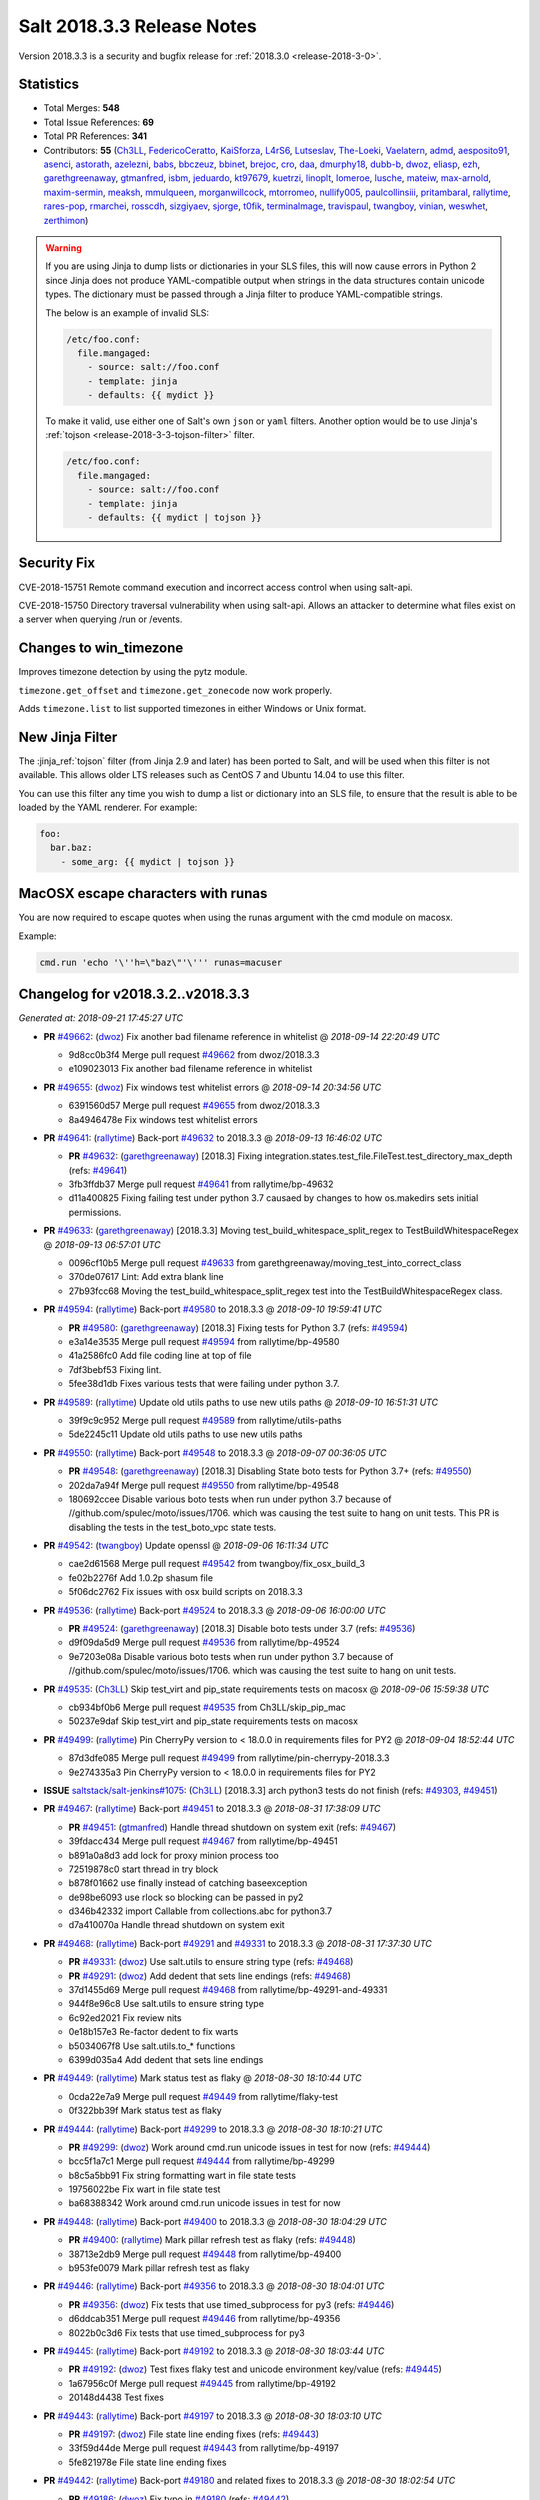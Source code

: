 ===========================
Salt 2018.3.3 Release Notes
===========================

Version 2018.3.3 is a security and bugfix release for :ref:`2018.3.0 <release-2018-3-0>`.

Statistics
==========

- Total Merges: **548**
- Total Issue References: **69**
- Total PR References: **341**

- Contributors: **55** (`Ch3LL`_, `FedericoCeratto`_, `KaiSforza`_, `L4rS6`_, `Lutseslav`_, `The-Loeki`_, `Vaelatern`_, `admd`_, `aesposito91`_, `asenci`_, `astorath`_, `azelezni`_, `babs`_, `bbczeuz`_, `bbinet`_, `brejoc`_, `cro`_, `daa`_, `dmurphy18`_, `dubb-b`_, `dwoz`_, `eliasp`_, `ezh`_, `garethgreenaway`_, `gtmanfred`_, `isbm`_, `jeduardo`_, `kt97679`_, `kuetrzi`_, `linoplt`_, `lomeroe`_, `lusche`_, `mateiw`_, `max-arnold`_, `maxim-sermin`_, `meaksh`_, `mmulqueen`_, `morganwillcock`_, `mtorromeo`_, `nullify005`_, `paulcollinsiii`_, `pritambaral`_, `rallytime`_, `rares-pop`_, `rmarchei`_, `rosscdh`_, `sizgiyaev`_, `sjorge`_, `t0fik`_, `terminalmage`_, `travispaul`_, `twangboy`_, `vinian`_, `weswhet`_, `zerthimon`_)


.. warning::
    If you are using Jinja to dump lists or dictionaries in your SLS files,
    this will now cause errors in Python 2 since Jinja does not produce
    YAML-compatible output when strings in the data structures contain unicode
    types. The dictionary must be passed through a Jinja filter to produce
    YAML-compatible strings.

    The below is an example of invalid SLS:

    .. code-block:: yaml

      /etc/foo.conf:
        file.mangaged:
          - source: salt://foo.conf
          - template: jinja
          - defaults: {{ mydict }}

    To make it valid, use either one of Salt's own ``json`` or ``yaml``
    filters. Another option would be to use Jinja's :ref:`tojson
    <release-2018-3-3-tojson-filter>` filter.

    .. code-block:: yaml

      /etc/foo.conf:
        file.mangaged:
          - source: salt://foo.conf
          - template: jinja
          - defaults: {{ mydict | tojson }}

Security Fix
============

CVE-2018-15751 Remote command execution and incorrect access control when using salt-api.

CVE-2018-15750 Directory traversal vulnerability when using salt-api. Allows an attacker to determine what files exist on a server when querying /run or /events.

Changes to win_timezone
=======================

Improves timezone detection by using the pytz module.

``timezone.get_offset`` and ``timezone.get_zonecode`` now work properly.

Adds ``timezone.list`` to list supported timezones in either Windows or Unix
format.

.. _release-2018-3-3-tojson-filter:

New Jinja Filter
================

The :jinja_ref:`tojson` filter (from Jinja 2.9 and later) has been ported to
Salt, and will be used when this filter is not available. This allows older LTS
releases such as CentOS 7 and Ubuntu 14.04 to use this filter.

You can use this filter any time you wish to dump a list or dictionary into an
SLS file, to ensure that the result is able to be loaded by the YAML renderer.
For example:

.. code-block:: jinja

    foo:
      bar.baz:
        - some_arg: {{ mydict | tojson }}

MacOSX escape characters with runas
===================================

You are now required to escape quotes when using the runas argument with the
cmd module on macosx.

Example:

.. code-block:: bash

    cmd.run 'echo '\''h=\"baz\"'\''' runas=macuser

Changelog for v2018.3.2..v2018.3.3
==================================

*Generated at: 2018-09-21 17:45:27 UTC*

* **PR** `#49662`_: (`dwoz`_) Fix another bad filename reference in whitelist
  @ *2018-09-14 22:20:49 UTC*

  * 9d8cc0b3f4 Merge pull request `#49662`_ from dwoz/2018.3.3

  * e109023013 Fix another bad filename reference in whitelist

* **PR** `#49655`_: (`dwoz`_) Fix windows test whitelist errors
  @ *2018-09-14 20:34:56 UTC*

  * 6391560d57 Merge pull request `#49655`_ from dwoz/2018.3.3

  * 8a4946478e Fix windows test whitelist errors

* **PR** `#49641`_: (`rallytime`_) Back-port `#49632`_ to 2018.3.3
  @ *2018-09-13 16:46:02 UTC*

  * **PR** `#49632`_: (`garethgreenaway`_) [2018.3] Fixing integration.states.test_file.FileTest.test_directory_max_depth (refs: `#49641`_)

  * 3fb3ffdb37 Merge pull request `#49641`_ from rallytime/bp-49632

  * d11a400825 Fixing failing test under python 3.7 causaed by changes to how os.makedirs sets initial permissions.

* **PR** `#49633`_: (`garethgreenaway`_) [2018.3.3] Moving test_build_whitespace_split_regex to TestBuildWhitespaceRegex
  @ *2018-09-13 06:57:01 UTC*

  * 0096cf10b5 Merge pull request `#49633`_ from garethgreenaway/moving_test_into_correct_class

  * 370de07617 Lint: Add extra blank line

  * 27b93fcc68 Moving the test_build_whitespace_split_regex test into the TestBuildWhitespaceRegex class.

* **PR** `#49594`_: (`rallytime`_) Back-port `#49580`_ to 2018.3.3
  @ *2018-09-10 19:59:41 UTC*

  * **PR** `#49580`_: (`garethgreenaway`_) [2018.3] Fixing tests for Python 3.7 (refs: `#49594`_)

  * e3a14e3535 Merge pull request `#49594`_ from rallytime/bp-49580

  * 41a2586fc0 Add file coding line at top of file

  * 7df3bebf53 Fixing lint.

  * 5fee38d1db Fixes various tests that were failing under python 3.7.

* **PR** `#49589`_: (`rallytime`_) Update old utils paths to use new utils paths
  @ *2018-09-10 16:51:31 UTC*

  * 39f9c9c952 Merge pull request `#49589`_ from rallytime/utils-paths

  * 5de2245c11 Update old utils paths to use new utils paths

* **PR** `#49550`_: (`rallytime`_) Back-port `#49548`_ to 2018.3.3
  @ *2018-09-07 00:36:05 UTC*

  * **PR** `#49548`_: (`garethgreenaway`_) [2018.3] Disabling State boto tests for Python 3.7+ (refs: `#49550`_)

  * 202da7a94f Merge pull request `#49550`_ from rallytime/bp-49548

  * 180692ccee Disable various boto tests when run under python 3.7 because of //github.com/spulec/moto/issues/1706. which was causing the test suite to hang on unit tests.  This PR is disabling the tests in the test_boto_vpc state tests.

* **PR** `#49542`_: (`twangboy`_) Update openssl
  @ *2018-09-06 16:11:34 UTC*

  * cae2d61568 Merge pull request `#49542`_ from twangboy/fix_osx_build_3

  * fe02b2276f Add 1.0.2p shasum file

  * 5f06dc2762 Fix issues with osx build scripts on 2018.3.3

* **PR** `#49536`_: (`rallytime`_) Back-port `#49524`_ to 2018.3.3
  @ *2018-09-06 16:00:00 UTC*

  * **PR** `#49524`_: (`garethgreenaway`_) [2018.3] Disable boto tests under 3.7 (refs: `#49536`_)

  * d9f09da5d9 Merge pull request `#49536`_ from rallytime/bp-49524

  * 9e7203e08a Disable various boto tests when run under python 3.7 because of //github.com/spulec/moto/issues/1706. which was causing the test suite to hang on unit tests.

* **PR** `#49535`_: (`Ch3LL`_) Skip test_virt and pip_state requirements tests on macosx
  @ *2018-09-06 15:59:38 UTC*

  * cb934bf0b6 Merge pull request `#49535`_ from Ch3LL/skip_pip_mac

  * 50237e9daf Skip test_virt and pip_state requirements tests on macosx

* **PR** `#49499`_: (`rallytime`_) Pin CherryPy version to < 18.0.0 in requirements files for PY2
  @ *2018-09-04 18:52:44 UTC*

  * 87d3dfe085 Merge pull request `#49499`_ from rallytime/pin-cherrypy-2018.3.3

  * 9e274335a3 Pin CherryPy version to < 18.0.0 in requirements files for PY2

* **ISSUE** `saltstack/salt-jenkins#1075`_: (`Ch3LL`_) [2018.3.3] arch python3 tests do not finish (refs: `#49303`_, `#49451`_)

* **PR** `#49467`_: (`rallytime`_) Back-port `#49451`_ to 2018.3.3
  @ *2018-08-31 17:38:09 UTC*

  * **PR** `#49451`_: (`gtmanfred`_) Handle thread shutdown on system exit (refs: `#49467`_)

  * 39fdacc434 Merge pull request `#49467`_ from rallytime/bp-49451

  * b891a0a8d3 add lock for proxy minion process too

  * 72519878c0 start thread in try block

  * b878f01662 use finally instead of catching baseexception

  * de98be6093 use rlock so blocking can be passed in py2

  * d346b42332 import Callable from collections.abc for python3.7

  * d7a410070a Handle thread shutdown on system exit

* **PR** `#49468`_: (`rallytime`_) Back-port `#49291`_ and `#49331`_ to 2018.3.3
  @ *2018-08-31 17:37:30 UTC*

  * **PR** `#49331`_: (`dwoz`_) Use salt.utils to ensure string type (refs: `#49468`_)

  * **PR** `#49291`_: (`dwoz`_) Add dedent that sets line endings (refs: `#49468`_)

  * 37d1455d69 Merge pull request `#49468`_ from rallytime/bp-49291-and-49331

  * 944f8e96c8 Use salt.utils to ensure string type

  * 6c92ed2021 Fix review nits

  * 0e18b157e3 Re-factor dedent to fix warts

  * b5034067f8 Use salt.utils.to_* functions

  * 6399d035a4 Add dedent that sets line endings

* **PR** `#49449`_: (`rallytime`_) Mark status test as flaky
  @ *2018-08-30 18:10:44 UTC*

  * 0cda22e7a9 Merge pull request `#49449`_ from rallytime/flaky-test

  * 0f322bb39f Mark status test as flaky

* **PR** `#49444`_: (`rallytime`_) Back-port `#49299`_ to 2018.3.3
  @ *2018-08-30 18:10:21 UTC*

  * **PR** `#49299`_: (`dwoz`_) Work around cmd.run unicode issues in test for now (refs: `#49444`_)

  * bcc5f1a7c1 Merge pull request `#49444`_ from rallytime/bp-49299

  * b8c5a5bb91 Fix string formatting wart in file state tests

  * 19756022be Fix wart in file state test

  * ba68388342 Work around cmd.run unicode issues in test for now

* **PR** `#49448`_: (`rallytime`_) Back-port `#49400`_ to 2018.3.3
  @ *2018-08-30 18:04:29 UTC*

  * **PR** `#49400`_: (`rallytime`_) Mark pillar refresh test as flaky (refs: `#49448`_)

  * 38713e2db9 Merge pull request `#49448`_ from rallytime/bp-49400

  * b953fe0079 Mark pillar refresh test as flaky

* **PR** `#49446`_: (`rallytime`_) Back-port `#49356`_ to 2018.3.3
  @ *2018-08-30 18:04:01 UTC*

  * **PR** `#49356`_: (`dwoz`_) Fix tests that use timed_subprocess for py3 (refs: `#49446`_)

  * d6ddcab351 Merge pull request `#49446`_ from rallytime/bp-49356

  * 8022b0c3d6 Fix tests that use timed_subprocess for py3

* **PR** `#49445`_: (`rallytime`_) Back-port `#49192`_ to 2018.3.3
  @ *2018-08-30 18:03:44 UTC*

  * **PR** `#49192`_: (`dwoz`_) Test fixes flaky test and unicode environment key/value (refs: `#49445`_)

  * 1a67956c0f Merge pull request `#49445`_ from rallytime/bp-49192

  * 20148d4438 Test fixes

* **PR** `#49443`_: (`rallytime`_) Back-port `#49197`_ to 2018.3.3
  @ *2018-08-30 18:03:10 UTC*

  * **PR** `#49197`_: (`dwoz`_) File state line ending fixes (refs: `#49443`_)

  * 33f59d44de Merge pull request `#49443`_ from rallytime/bp-49197

  * 5fe821978e File state line ending fixes

* **PR** `#49442`_: (`rallytime`_) Back-port `#49180`_ and related fixes to 2018.3.3
  @ *2018-08-30 18:02:54 UTC*

  * **PR** `#49186`_: (`dwoz`_) Fix typo in `#49180`_ (refs: `#49442`_)

  * **PR** `#49180`_: (`dwoz`_) Cherry-pick test fixes (refs: `#49442`_, `#49186`_)

  * **PR** `#49167`_: (`dwoz`_) Fix remaining file state integration tests (py3) (refs: `#49173`_, `#49442`_)

  * 60758059c3 Merge pull request `#49442`_ from rallytime/bp-49180

  * e155568957 Fix typo

  * 608a1ae7ba Account for file renames

  * e8e6a46a2b Fix directory unit test

  * 2f865c398e Fix is_windows checks

  * 6460f7f217 Account for normalized dirs in unit tests

  * f4b7101a35 Simplify dict keys lookup

  * 942b68bfc8 Fix remaining file state integration tests (py3)

* **PR** `#49441`_: (`rallytime`_) Back-port `#49240`_ to 2018.3.3
  @ *2018-08-30 18:02:40 UTC*

  * **PR** `#49240`_: (`dwoz`_) file state test fixes (refs: `#49362`_, `#49441`_)

  * 1f4906346a Merge pull request `#49441`_ from rallytime/bp-49240

  * 22ed452479 Work around listdir encoding issues on py2 windows

  * f5be275835 file state test fixes

* **PR** `#49440`_: (`rallytime`_) Back-port `#49258`_ to 2018.3.3
  @ *2018-08-30 18:02:25 UTC*

  * **PR** `#49258`_: (`gtmanfred`_) flaky tests are flaky (refs: `#49440`_)

  * cc27b67a37 Merge pull request `#49440`_ from rallytime/bp-49258

  * 0191af1423 flaky tests are flaky yo

  * 720b671dda mark orchestration state tests as flaky

* **ISSUE** `#48880`_: (`damntoken`_) Can't run cmd.run with UTF-8 chars as arguments / parameters. With custom module. (refs: `#49322`_)

* **PR** `#49368`_: (`rallytime`_) Back-port `#49322`_ to 2018.3.3
  @ *2018-08-28 17:15:15 UTC*

  * **PR** `#49322`_: (`dwoz`_) Encode shell commands explicitly. (refs: `#49368`_)

  * af80e64569 Merge pull request `#49368`_ from rallytime/bp-49322

  * 238853b9ec Encode shell commands explicitly.

* **PR** `#49363`_: (`rallytime`_) Back-port `#49245`_ to 2018.3.3
  @ *2018-08-28 17:14:18 UTC*

  * **PR** `#49245`_: (`dwoz`_) Skip grep unit tests on windows (refs: `#49363`_)

  * 0fee3e8786 Merge pull request `#49363`_ from rallytime/bp-49245

  * cc606509d0 Fix is_windows call - use the right path

  * 5488fbea38 Skip grep unit tests on windows

* **PR** `#49361`_: (`rallytime`_) Back-port  `#49244`_ to 2018.3.3
  @ *2018-08-28 17:12:58 UTC*

  * **PR** `#49244`_: (`dwoz`_) Test fixes: unit.fileserver.test_gitfs (refs: `#49361`_)

  * dbcd2fc726 Merge pull request `#49361`_ from rallytime/bp-49244

  * e0909d3a25 Simplify by using to_unicode helper

  * 4723c69092 Older GitPython version do not have a close method

  * d5fecba716 Fix up fileserver.test_gitfs tests on windows

  * 4b688f6347 Remove unicode filenames on windows python 2

* **PR** `#49362`_: (`rallytime`_) Back-port `#49240`_ to 2018.3.3
  @ *2018-08-28 17:00:25 UTC*

  * **PR** `#49240`_: (`dwoz`_) file state test fixes (refs: `#49362`_, `#49441`_)

  * b4a1e1d365 Merge pull request `#49362`_ from rallytime/bp-49240

  * 16ca5b9694 Work around listdir encoding issues on py2 windows

  * 7650208dbc file state test fixes

* **PR** `#49365`_: (`rallytime`_) Back-port `#49270`_ to 2018.3.3
  @ *2018-08-28 16:56:23 UTC*

  * **PR** `#49270`_: (`dwoz`_) Add async helper to test_sock_path_len (refs: `#49365`_)

  * 9ca9a775ff Merge pull request `#49365`_ from rallytime/bp-49270

  * 1b3f37a8b8 Add async helper to test_sock_path_len

* **PR** `#49364`_: (`rallytime`_) Back-port `#49243`_ to 2018.3.3
  @ *2018-08-28 16:55:55 UTC*

  * **PR** `#49243`_: (`dwoz`_) Revert newline translation change (refs: `#49364`_)

  * bbff57da16 Merge pull request `#49364`_ from rallytime/bp-49243

  * 5db77c6229 Revert newline translation change

* **PR** `#49347`_: (`Ch3LL`_) [2018.3.3] Backport `#49345`_
  @ *2018-08-28 01:54:00 UTC*

  * **PR** `#49345`_: (`gtmanfred`_) upgrade including linux kernels (refs: `#49347`_)

  * 74b78835b3 Merge pull request `#49347`_ from Ch3LL/bp_49345_2018.3.3

  * 7bf5ba83c8 upgrade including linux kernels

* **PR** `#49323`_: (`Ch3LL`_) Skip nonexistent branch test for git versions <1.7.10
  @ *2018-08-25 19:52:48 UTC*

  * be6691d91b Merge pull request `#49323`_ from Ch3LL/skip_git

  * ee3d32f74e Skip nonexistent branch for git versions <1.7.10

* **ISSUE** `#32737`_: (`Lothiraldan`_) No support for compound matcher in external auth configuration (refs: `#49236`_)

* **PR** `#49313`_: (`rallytime`_) Back-port `#49236`_ to 2018.3.3
  @ *2018-08-24 20:59:16 UTC*

  * **PR** `#49236`_: (`terminalmage`_) Allow compound matching in eauth config expressions (refs: `#49313`_)

  * 64d7b0e4c6 Merge pull request `#49313`_ from rallytime/bp-49236

  * 1a5ef996e3 Add 'minion_data_cache: True' to mocked opts for minions unit tests

  * 549f5d5a86 Allow compound matching in eauth config expressions

* **ISSUE** `saltstack/salt-jenkins#1075`_: (`Ch3LL`_) [2018.3.3] arch python3 tests do not finish (refs: `#49303`_, `#49451`_)

* **PR** `#49311`_: (`rallytime`_) Back-port `#49303`_ to 2018.3.3
  @ *2018-08-24 17:48:23 UTC*

  * **PR** `#49303`_: (`gtmanfred`_) use os._exit instead of sys.exit when daemonizing (refs: `#49311`_)

  * 7a89a4c8aa Merge pull request `#49311`_ from rallytime/bp-49303

  * 3fe1387751 use os._exit instead of sys.exit when daemonizing

* **PR** `#49294`_: (`Ch3LL`_) Move run_function call from __init__ to setup
  @ *2018-08-24 12:41:35 UTC*

  * 7bb356f11e Merge pull request `#49294`_ from Ch3LL/fed_28_tests

  * 0a5d44a3db Move run_function call from __init__ to setup

* **PR** `#49302`_: (`twangboy`_) Fix installer 2018.3.3
  @ *2018-08-24 12:41:14 UTC*

  * a607f9332f Merge pull request `#49302`_ from twangboy/fix_installer_2018.3.3

  * 68fd37575e Fix erroneous NSSM reference

  * 103f2c289e Remove delete vcredist line

  * 007a16638e Bring installer updates from 2017.7.8 to 2018.3.3

* **PR** `#49241`_: (`terminalmage`_) Don't silently catch SystemExit
  @ *2018-08-22 12:57:58 UTC*

  * bc0b4ac513 Merge pull request `#49241`_ from terminalmage/salt-jenkins-1078

  * 08d144f2c7 Don't silently catch SystemExit

  * c0fdb818f7 Don't use a bare except!

* **PR** `#49239`_: (`Ch3LL`_) Use yaml's safe_dump in windows ec2 tests
  @ *2018-08-22 08:48:13 UTC*

  * 0fb9ccf60a Merge pull request `#49239`_ from Ch3LL/win_yaml_test

  * f5b42dbb24 import salt.utils.yaml

  * 67290eaff7 Use yaml's safe_dump in windows ec2 tests

* **PR** `#49182`_: (`terminalmage`_) Fix hanging syndic test
  @ *2018-08-18 12:10:32 UTC*

  * 134f125b96 Merge pull request `#49182`_ from terminalmage/salt-jenkins-1078

  * a2d2cd317b Fix hanging syndic test

* **PR** `#49172`_: (`Ch3LL`_) [2018.3.3] cherry pick `#49118`_
  @ *2018-08-17 20:54:05 UTC*

  * **PR** `#49118`_: (`dwoz`_) Multiple fixes for integration.states.test_file (refs: `#49172`_)

  * **PR** `#49088`_: (`dwoz`_) Multiple file state test fixes (refs: `#49118`_)

  * **PR** `#49087`_: (`dwoz`_) Filter out scheme's that are not valid (refs: `#49118`_)

  * b3a247bfbb Merge pull request `#49172`_ from Ch3LL/bp-49118

  * ce5e17bdbd update is_windows salt.utils to correct path

  * 3fef112409 Multiple fixes for integration.states.test_file

* **PR** `#49173`_: (`Ch3LL`_) [2018.3.3] cherry pick `#49167`_
  @ *2018-08-17 20:30:27 UTC*

  * **PR** `#49167`_: (`dwoz`_) Fix remaining file state integration tests (py3) (refs: `#49173`_, `#49442`_)

  * 85ffc8db87 Merge pull request `#49173`_ from Ch3LL/bp-49167

  * a1a298a13c Simplify dict keys lookup

  * 3d26affa10 Fix remaining file state integration tests (py3)

* **PR** `#49171`_: (`Ch3LL`_) [2018.3.3] cherry pick `#49103`_
  @ *2018-08-17 20:23:32 UTC*

  * **PR** `#49103`_: (`dwoz`_) Install the launcher so we can execute py files (refs: `#49171`_)

  * ee54ea5f73 Merge pull request `#49171`_ from Ch3LL/bp-49103

  * 05a2b91fb2 Install the launcher so we can execute py files

* **PR** `#49132`_: (`Ch3LL`_) [2018.3.3] backport PR `#49062`_
  @ *2018-08-17 14:51:50 UTC*

  * **PR** `#49062`_: (`weswhet`_) fix memoize on available macOS services (refs: `#49132`_)

  * 58034c9dc3 Merge pull request `#49132`_ from Ch3LL/bp-49062

  * 990fdb6a52 decorator link fix, updating context names, as well as updating macutils tests for latest changes

  * 3ab5d282be fixing an issue with memoize on macOS services, switching to useing __context__ instead

* **PR** `#49142`_: (`Ch3LL`_) Remove -Z script_arg for cloud tests
  @ *2018-08-16 16:12:59 UTC*

  * 01f8f83cf0 Merge pull request `#49142`_ from Ch3LL/rm_z_arg

  * a1ef6a88a6 Remove -Z script_arg for cloud tests

* **PR** `#49137`_: (`Ch3LL`_) [2018.3.3] Update bootstrap script to latest release (2018.08.15)
  @ *2018-08-15 19:49:22 UTC*

  * a03828884b Merge pull request `#49137`_ from Ch3LL/bootstrap_2018.3.3

  * eb9a612096 [2018.3.3] Update bootstrap script to latest release (2018.08.15)

* **PR** `#49110`_: (`rallytime`_) [2018.3] Merge forward from 2017.7 to 2018.3
  @ *2018-08-14 17:11:25 UTC*

  * b412bff534 Merge pull request `#49110`_ from rallytime/merge-2018.3

  * 4649f60209 Update old utils paths with new paths

  * 49c2a784bb Merge branch '2017.7' into '2018.3'

    * d46e23f4c2 Merge pull request `#49109`_ from rallytime/merge-2017.7

      * 3c5527f300 Merge branch '2017.7.8' into '2017.7'

      * 01cf2c71ff Merge pull request `#49051`_ from rallytime/bp-49046

        * fc0817cb35 The osfullname grain differs when using Python2 vs Python3, swapping this out for the "OS" grain which is consistent.

    * 8954dd269f Merge pull request `#49090`_ from dwoz/file_line_fix

      * 0dca634e3c Search for (but do not include) CRLF line ending

    * b99edc3dce Merge pull request `#49088`_ from dwoz/file_hash_diffs

      * 054afb8197 Multiple file state test fixes

    * 274977b6c4 Merge pull request `#49087`_ from dwoz/url_file_test_fixes

      * 632b65f975 Filter out scheme's that are not valid

    * db5fb3232a Merge pull request `#49086`_ from rallytime/new-doc-img

      * 90954203cb Update the DOCBANNER image for saltconf

    * af6ec1dce2 Merge pull request `#49045`_ from twangboy/fix_43164

      * 589456d08f Fix lint errors

      * e79243566d Add rallytime's suggestions

      * d1ae6b3d6d Fix docs for the registry module and state

    * a840fea1a1 Merge pull request `#49083`_ from rallytime/bootstrap-2017.7

      * 358e14cdac [2017.7] Update bootstrap script to latest release

    * 9db6cd5654 Merge pull request `#49059`_ from twangboy/fix_37984

      * 7ed45b5b00 Remove import

      * 7fb1edb469 Fix docs to clarify uptime output on Windows

    * f9db72f00c Merge pull request `#49061`_ from saltstack/revert-48982-new_logo_2017.7

      * 98a8da728b Revert "New logo 2017.7 (WIP)"

    * bbcd1869ec Merge pull request `#48982`_ from newwebash/new_logo_2017.7

      * 5c1c311f77 Update Salt Conf ad

      * 72dc63c426 Merge branch '2017.7' of https://github.com/saltstack/salt into new_logo_2017.7

      * 9f4e78a7b9 Revert "Update saltconf ad"

      * 3ab8cdb882 Update saltconf ad

* **ISSUE** `#48665`_: (`dgengtek`_) salt-api auth ldap generates a valid token when using bindpw and an invalid request (refs: `#48901`_)

* **PR** `#48901`_: (`garethgreenaway`_) [2018.3] fix to auth/ldap.py
  @ *2018-08-14 16:10:19 UTC*

  * e78fc0e0eb Merge pull request `#48901`_ from garethgreenaway/48665_auth_ldap_valid_token_failed_auth

  * d4e4f2e803 Fixing a typo in a comment.

  * 2eb167ea42 Fixing issue when a valid token is generated even when invalid user credentials are passed.  This change verifies that the binddn credentials are valid, then verifies that the username & password (if not None) are also valid.

* **ISSUE** `#49081`_: (`frogunder`_) Fluorine - I see error/traceback when running minion in debug mode  (refs: `#49085`_)

* **PR** `#49099`_: (`rallytime`_) Back-port `#49085`_ to 2018.3
  @ *2018-08-14 12:42:51 UTC*

  * **PR** `#49085`_: (`gtmanfred`_) fix async call to process manager (refs: `#49099`_)

  * 484c1e0123 Merge pull request `#49099`_ from rallytime/bp-49085

  * 024d9cb843 fix async call to process manager

* **ISSUE** `#49018`_: (`Ch3LL`_) add MasterPillarUtil tests (refs: `#49034`_)

* **PR** `#49071`_: (`rallytime`_) Back-port `#49034`_ to 2018.3
  @ *2018-08-13 20:15:31 UTC*

  * **PR** `#49034`_: (`garethgreenaway`_) [fluorine] Adding tests for MasterPillarUtil (refs: `#49071`_)

  * bc033da677 Merge pull request `#49071`_ from rallytime/bp-49034

  * 8108a4d31a Adding some tests for the grains, pillar and mine functions in the cache runner.  These will also ensure that the relevant functions in salt.utils.master.MasterPillarUtil are functioning properly.

* **PR** `#49077`_: (`rallytime`_) Back-port `#49075`_ to 2018.3
  @ *2018-08-13 20:00:00 UTC*

  * **PR** `#49075`_: (`gtmanfred`_) fix last async issue (refs: `#49077`_)

  * 90c2f026b3 Merge pull request `#49077`_ from rallytime/bp-49075

  * 5e07b8306b fix last async issue

* **PR** `#49096`_: (`rallytime`_) Update the DOCBANNER image for saltconf
  @ *2018-08-13 19:59:39 UTC*

  * 6942ef1102 Merge pull request `#49096`_ from rallytime/new-doc-img-2018.3

  * 75080705ce Update the DOCBANNER image for saltconf

* **PR** `#49055`_: (`rallytime`_) [2018.3] Merge forward from 2017.7 to 2018.3
  @ *2018-08-13 19:20:11 UTC*

  * 0e1ed7b923 Merge pull request `#49055`_ from rallytime/merge-2018.3

  * 83a15cb623 Add optimization_order config to mocked opts

  * ea6883ee55 Update old utils paths to new utils paths

  * 201031fa8a Merge branch '2017.7' into '2018.3'

    * 0d2a495378 Merge pull request `#49050`_ from rallytime/merge-2017.7

      * ed6fb8b739 Merge branch '2017.7.8' into '2017.7'

      * 189e28691f Merge pull request `#49044`_ from Ch3LL/vultr_test

        * 0dedfae4d1 increase timeout on vultr cloud integration test

      * c606a32cf2 Merge pull request `#49042`_ from rallytime/flaky-jinja-test

        * a43d9b4ba6 Mark a jinja template test as flaky

      * 6415b6f73b Merge pull request `#49041`_ from Ch3LL/ec2_fix

        * cf7f2459b8 [2017.7.8] backport PR `#48212`_

      * 1db036406b Merge pull request `#49030`_ from rallytime/update-client-tests

        * f08ee6c6ae Update netapi client tests

    * 70be9ac9b1 Merge pull request `#49046`_ from garethgreenaway/1022_fixing_test_failing_py3_Debian_test

      * fa2339bb91 The osfullname grain differs when using Python2 vs Python3, swapping this out for the "OS" grain which is consistent.

    * 69c9b0afb1 Merge pull request `#49036`_ from cspeidel/doc-fix-netyang

      * f7ac085eb5 minor doc fix in netyang.py

    * c5f3fd6b2b Merge pull request `#48997`_ from AVeenstra/patch-1

      * 0e535f2c8c Unpacking dict with the six iterator

      * 5e82685b89 Python 3 related fix in highstate_return.py

    * c06a3cf531 Merge pull request `#49021`_ from rallytime/merge-2017.7

      * ca82b3d57a Merge branch '2017.7.8' into merge-2017.7

        * f73ba21bc7 Merge pull request `#49024`_ from rallytime/fix-deb-test

          * a9c16d9137 Fix test error in test_compiler jinja check

      * c6f8429e41 Merge branch '2017.7.8' into '2017.7'

      * 6b6d68c615 Merge pull request `#49020`_ from rallytime/fix-grains-test

        * f72a3ac6be Make grains integration test more robust

      * 92d6c25c7f Merge pull request `#49002`_ from rallytime/skip-jinja-deep-error-test

        * 23b66ef8bb Skip test_jinja_deep_error on Debian 8

      * 41d9f11eb3 Merge pull request `#48999`_ from rallytime/fix-boto-test

        * d0136b1be5 Update expected return value in boto test

    * 2ddba6391a Merge pull request `#49010`_ from Ch3LL/univention

      * c09bce9afe Add univention OS to debian os_family mapping

    * 41bd36842e Merge pull request `#48636`_ from terminalmage/loader-fixes

      * 0441cd56ef Add optimization_order to mocking

      * 2256fad320 Process pycache files after .py files

      * a78663a301 Lint

      * 0728b5f8b6 Add note about Python 3.5+ only support for optimization_order

      * 764969ce08 Add a test to confirm that .py files are still loaded correctly

      * 0f60beb6b6 Fix bad copypasta

      * fbcd142ea2 Add configuration docs for optimization_order config option

      * 8af2d580f3 Only compile the suffix_order/map once per LazyLoader instance

      * 4b95e5f313 Don't put __pycache__ dir in the file list

      * e7c10196da Quiet the byte compiling for PY2

      * 9338370477 Add unit tests for loader optimization levels

      * c3622933c1 PY3: Support different optimization levels

      * 6fc8da5bab Add optimization_order config option with default value

      * dfe423a1e0 Remove commented-out log message

* **PR** `#49084`_: (`rallytime`_) [2018.3] Update bootstrap script to latest release
  @ *2018-08-13 18:14:42 UTC*

  * db7ec46875 Merge pull request `#49084`_ from rallytime/bootstrap-2018.3

  * 28dc8ce954 [2017.7] Update bootstrap script to latest release

* **PR** `#49052`_: (`isbm`_) Python 3.7 support (backport 2018.3)
  @ *2018-08-13 13:06:51 UTC*

  * b0d5acbe0d Merge pull request `#49052`_ from isbm/isbm-python37-support-2018.3

  * 4386a9ca1f Merge branch '2018.3' into isbm-python37-support-2018.3

  * bc85a5fa98 Fix configuration setting

  * 47078a300f Remove async keyword, moving it into the kwargs.

  * 31dccc4fdf fix unicode literals

  * 990936992c Keep runner API unchanged

  * 46bafcafef Fix nag-message

  * 5c887ac2ae Support original API

  * 2c22e794d4 Use kwargs instead of directly named parameters

  * 7d095491d9 Update docstring

  * 9807e8dbb7 Add 'async' backward compatibility

  * e8608aa9be Revert api call: it is about "functionname_async" suffix.

  * 0543578336 Deprecate 'async' parameter in Mandrill API

  * 1107de0dec Lintfix: PEP8 requires two empty lines

  * 2a18e335af Fix function signatures in Cassandra module

  * 603f94e2a3 Cleanup docstrings at module level

  * b9718d3a09 Fix log error/info/warning and exception messages

  * 6e77aff69a Fix local opts from CLI

  * 493e48ddb5 Remove internal variables/properties with the reserved words

  * be07f64bc4 Change internal function signatures to avoid reserved word

  * 7d095e0b26 Rename async function to asynchronous

  * 35eaebb8a4 Fix docstrings

  * 7a597f19b5 Fix comments

  * 69920366ae Fix CLI config

  * 173f3d7aa8 Fix docstring typo

  * b7da571624 Fix imports

  * 7ec3954bef Rename module to full wording

* **ISSUE** `#48557`_: (`whytewolf`_) file.line in python3 on windows 2012 r2 is adding extra CR line endings.  (refs: `#49026`_)

* **PR** `#49026`_: (`dwoz`_) Fix file.line line endings
  @ *2018-08-13 13:05:43 UTC*

  * 338ecb70ef Merge pull request `#49026`_ from dwoz/issue_48557

  * a4d22fda2f Merge remote-tracking branch 'origin/issue_48557' into issue_48557

    * 702e76cfc9 Merge branch '2018.3' into issue_48557

  * 6cf93e8fc4 Skip newline in binary mode

  * 2cf80c1595 Fix linter errors

  * baf291b4c8 Fix file.line line endings

* **PR** `#49038`_: (`gtmanfred`_) disable enable_ssh_minions to see if it is slowing down 2018.3 tests
  @ *2018-08-10 18:07:59 UTC*

  * 602fed7806 Merge pull request `#49038`_ from gtmanfred/slowtest

  * 6bc44c91c4 remove localhost from tests

  * 7b168a5aac disable enable_ssh_minions to see if it is slowing down 2018.3 tests

* **ISSUE** `#48996`_: (`jils2013`_) file.get_diff not work on version:2018.3.2  (refs: `#49033`_)

* **PR** `#49033`_: (`terminalmage`_) Fix file.get_diff for remote files
  @ *2018-08-09 21:06:53 UTC*

  * 4eeb75f028 Merge pull request `#49033`_ from terminalmage/issue48996

  * 163aea71c8 Lint

  * d6e5038022 Fix file.get_diff for remote files

* **ISSUE** `#48856`_: (`travispaul`_) Salt fails to start on NetBSD 8 (refs: `#48926`_)

* **PR** `#48926`_: (`travispaul`_) Handle ifconfig output differently for NetBSD >= 8.0
  @ *2018-08-09 20:07:44 UTC*

  * b24c96a292 Merge pull request `#48926`_ from travispaul/fix-netbsd-8-new-ifconfig

  * d59b6d8269 Add unit test for NetBSD 8 ifconfig changes

  * 80f8a667d1 Handle ifconfig output differently for NetBSD >= 8.0

* **PR** `#48803`_: (`dmurphy18`_) Support for execution modules and states mount on AIX
  @ *2018-08-09 17:51:55 UTC*

  * 7d6b9ed0a5 Merge pull request `#48803`_ from dmurphy18/aix_filesystems

  * 92818f816b Fixes for testing

  * 77dd7a1743 Adjust unit tests

  * eaed033cde Updated for review comments and adjusted locking when writing files

  * 5bf9e6085b Update due to review comments

  * 9fb5641dc7 Mount unit tests for modules and states for AIX

  * b28f427432 Save off work after laptop issue

  * e5c2741fe7 module and states mount support for AIX

  * b701e16ad0 Further updates to support for mount on AIX

  * 210076276f Initial support for handling /etc/filesystems on AIX

* **ISSUE** `#48496`_: (`icy`_) Salt-key unable to delete the certificate Test=True (refs: `#48929`_)

* **PR** `#48929`_: (`terminalmage`_) 2 salt-key fixes
  @ *2018-08-09 17:50:07 UTC*

  * 2a38905a8a Merge pull request `#48929`_ from terminalmage/issue48496

  * 7ac10f9eac 2 salt-key fixes

* **ISSUE** `#47481`_: (`whytewolf`_) Oxygen: task.add_trigger with start_date stating strptime needs a string not int. (refs: `#49022`_)

* **PR** `#49022`_: (`dwoz`_) Document time format idiosyncrasies
  @ *2018-08-09 17:47:12 UTC*

  * bb9d23bfa1 Merge pull request `#49022`_ from dwoz/47481_docs

  * 313a3d93d6 Document time format idiosyncrasies

* **PR** `#48932`_: (`twangboy`_) Fix pkg.install when pkg already installed
  @ *2018-08-09 17:45:51 UTC*

  * 9b6a9ff4f1 Merge pull request `#48932`_ from twangboy/fix_win_repo

  * 075ea29d29 remove .lower(), fix debug messages

  * d7c2f476ac Remove current: version for latest as well

  * 522ac26459 Fix typo in code comment

  * 47b2898a85 return empty dict on no changes

  * 6532706d2f Make the tests run on Linux

  * cfe55a391a Add tests for pkg.install output

  * 8ec058f498 Clarify code comment

  * 8af2cfd54a Fix issues where current is not returned

* **PR** `#49011`_: (`rallytime`_) [2018.3] Merge forward from 2017.7 to 2018.3
  @ *2018-08-09 17:34:18 UTC*

  * d7b7a92ef6 Merge pull request `#49011`_ from rallytime/merge-2018.3

  * 02670969d0 Apply fix to ssh init file that was there before merge

  * 7e1f7915e4 Revert "Allow for not being prompted to supply a password to deploy keys to a minion with salt-ssh"

  * 00416d54d1 Revert "add key-deploy test"

  * c26fa0d6c4 Mark orchestration test as expensive

  * fceb6d8d6f Update old utils paths to use new paths

  * 3e6445a9d6 Merge branch '2017.7' into '2018.3'

    * b49eeca6e9 Merge pull request `#49003`_ from rallytime/boto-test-2017.7

      * 1a23bb233f Update expected return value in boto test

    * 51eed1fdfb Merge pull request `#48988`_ from rallytime/merge-2017.7

      * df8699e2e7 Merge branch '2017.7.8' into '2017.7'

      * a1e54634dc Merge pull request `#48976`_ from rallytime/tornado

        * 0bd838ab6c Skip unreliable tornado tests

      * 22713be9c1 Merge pull request `#48979`_ from rallytime/bp-48959

      * 03aa0e49b0 Merge pull request `#48970`_ from Ch3LL/back_48962

        * 3ce1b8a3c9 Update the elif block to only be true for versions below Debian 9.

      * e6cea5e3c7 Merge pull request `#48968`_ from rallytime/man-pages

        * 64fe3be41a Update man pages for 2017.7.8 release

    * 10fd4661ff Merge pull request `#48978`_ from gtmanfred/2017.7

      * 6108363f82 clean up gemfile

    * 5b2423e527 Merge pull request `#48959`_ from rallytime/flaky-tests

      * aaf986d728 Mark one grains test as flaky & convert to pytest notation

      * e7e5abcf48 Mark 2 matcher tests as flaky

    * 79994ecab4 Merge pull request `#48962`_ from garethgreenaway/1022_test_service_disable_debian_part_deux

      * 9e71551b36 Update the elif block to only be true for versions below Debian 9.

    * 1a1bda00cb Merge pull request `#48960`_ from dwoz/block_replace_tests

      * 94ac2b4fc7 Multiple block replace test fixes

    * 93b862f350 Merge pull request `#48957`_ from whytewolf/beacons_log_doc_change

      * a77fd16869 Update salt.beacons.log to reflect that re module is used for matching.

    * 0245cffb07 Merge pull request `#48955`_ from terminalmage/service-systemd

      * 23f87bd536 Don't load service.py if minion is running a non-sysvinit init system

    * 848d583438 Merge pull request `#48950`_ from KaiSforza/kitchenfix-2017.7

      * 5242cb143a Added a quote to kitchen Jenkinsfiles

    * 928d688d65 Merge pull request `#48943`_ from rallytime/flaky-tests

      * 668da57ab9 Mark some shell and runner integration tests as flaky

    * cd42510d3a Merge pull request `#48940`_ from rallytime/bp-48852

      * fa4ef92e79 Record all the artifacts from the build

    * 43649a68be Merge pull request `#48935`_ from garethgreenaway/1045_test_pkg_015_installed_held_centos

      * 0bb10107b6 Merge branch '2017.7' into 1045_test_pkg_015_installed_held_centos

      * 24d5e6a22f Fixing the test_pkg_015_installed_held test to be able to successfully run on CentOS

    * 2421e2a570 Merge pull request `#47100`_ from gtmanfred/ssh

      * 5b443af7ae add key-deploy test

      * a131c9beeb Allow for not being prompted to supply a password to deploy keys to a minion with salt-ssh

    * d541bd6446 Merge pull request `#48891`_ from damon-atkins/2017.7_win_pkg.list_pkgs_not_found

      * a4af1dbfb1 Fix win_pkg issues introduced Jan 2018. If DisplayVersion does not exist it should return version as "Not Found"

    * 5f6a56f5dc Merge pull request `#48896`_ from rallytime/bp-48730

      * 57aa204c9d Merge branch '2017.7' into bp-48730

      * 4995922584 Forgot variable in signature

      * 0503bc18b6 Fix batch install using pkgng

    * 0c64bba865 Merge pull request `#48933`_ from garethgreenaway/1022_debian_8_failing_service-test

      * 280d1d2ad2 Fixing failing test, integration.modules.test_service.ServiceModuleTest.test_service_disable_doesnot_exist, on Debian 8 and higher.

    * 0c3d2c6a09 Merge pull request `#48922`_ from rallytime/cache-doc-error

      * 8ca89df7e8 Update backticks on job_cache docs

    * 8d1fc4f8e5 Merge pull request `#48866`_ from Ch3LL/cmd_win_tests

      * 905da13653 Merge branch '2017.7' into cmd_win_tests

    * 57d58e7541 Merge pull request `#48920`_ from rallytime/bp-48904-2017.7

      * a55f92954a No rehashing in parallel

      * 3be11e06fe Add docs for new escape kwarg

      * 391bb8a411 use a specific path for just the cmd._run call

      * 62c66ba489 make sure we lower the check on shell

      * 9312a993a5 Add cmd module integration tests for windows and fix space in path issue

* **ISSUE** `#48123`_: (`c-wicklein`_) file.directory with recurse fails when it encounters a broken symbolic link (refs: `#48985`_)

* **PR** `#48985`_: (`garethgreenaway`_)  [2018.3] Fix to salt/modules/file.py
  @ *2018-08-09 15:03:09 UTC*

  * 3325b7d4c0 Merge pull request `#48985`_ from garethgreenaway/48123_file_directory_recurse_fails_broken_symlink

  * 10c4eca206 Merge branch '2018.3' into 48123_file_directory_recurse_fails_broken_symlink

  * a404cc030f Fixing the issue when using the file.directory state with recurse if the directory contains a broken symbolic link. This fix adds an additional conditional, is_link, before running lsattr since lsattr does not work on symlinks and causes issues when that symlink is broken.

* **ISSUE** `#47695`_: (`AmbicaY`_) Continuous error in the proxy minion logs (refs: `#49019`_)

* **PR** `#49019`_: (`garethgreenaway`_) [2018.3] Fix to scheduler when global enabled key is present
  @ *2018-08-09 13:06:26 UTC*

  * d353c02a8c Merge pull request `#49019`_ from garethgreenaway/47695_fixing_scheduler_bug_when_enabled_is_present

  * aff1b8f6d4 Lint.

  * 8935c08141 Fixing a bug that occurs if the "enabled" key is present in the scheduler items dictionary.  Adding a test to ensure scheduler runs as expected when that key is present.

* **PR** `#49023`_: (`The-Loeki`_) Salt SSH appends IdentityFile=agent-forwarding
  @ *2018-08-09 12:55:59 UTC*

  * a56bc7ffb9 Merge pull request `#49023`_ from The-Loeki/patch-1

  * 8b53571c70 Salt SSH appends IdentityFile=agent-forwarding

* **PR** `#48981`_: (`Ch3LL`_) Add warning to mac runas docs about escaping characters
  @ *2018-08-08 19:43:43 UTC*

  * 4590494b50 Merge pull request `#48981`_ from Ch3LL/mac_runas_quote

  * 8269b55b84 remove unnecessary spaces in cmdmod.py docs

  * 757daf7d7e add runas macosx warning in 2018.3.3 release notes

  * 4e9e985b14 Add warning to mac runas docs about escaping characters

* **PR** `#49004`_: (`rallytime`_) Port `#48999`_ to 2018.3
  @ *2018-08-08 15:32:46 UTC*

  * **PR** `#48999`_: (`rallytime`_) Update expected return value in boto test (refs: `#49004`_, `#49003`_)

  * b87bf905c2 Merge pull request `#49004`_ from rallytime/boto-test-2018.3

  * 9f0b9a1073 Update expected return value in boto test

* **PR** `#48987`_: (`twangboy`_) Fix issue with win_iis.create_cert_binding
  @ *2018-08-08 13:29:06 UTC*

  * 630f61e625 Merge pull request `#48987`_ from twangboy/fix_48786

  * 86d0836f90 Fix issue with iterating over None

* **ISSUE** `#48777`_: (`jonasgit`_) file.recurse fails on file contents encoding not utf-8 (refs: `#48934`_)

* **PR** `#48934`_: (`terminalmage`_) Properly handle latin-1 encoding in file diffs
  @ *2018-08-07 21:02:24 UTC*

  * ab1a713bc3 Merge pull request `#48934`_ from terminalmage/issue48777

  * 52c64e4d51 Fix to_unicode test

  * e2d19f40b6 Only try latin-1 from get_diff instead of by default

  * d39fa889f3 Add stringutils.get_diff to mocks

  * 5b191c9120 Fix incorrect use of __salt__ when __utils__ is needed

  * 53ba10ad5f Skip pylint false-positives

  * f14f4dae22 Add unit test for latin-1 fallback, multi-encoding

  * 906644a80f PY3 scoping fix

  * 726dd4331f Add integration test for latin-1 file diffs

  * 2dd1f31d23 Use BASE_FILES instead of redundant STATE_DIR

  * 612ffb5fe8 Use new get_diff helper in file module

  * c632265802 Make to_unicode/to_str/to_bytes helpers attempt latin-1

  * 2a0cb49b01 Add get_diff to salt.utils.stringutils

* **ISSUE** `#47766`_: (`zerthimon`_) salt-cloud: openstack driver: crash on instance creation (refs: `#48956`_)

* **PR** `#48956`_: (`gtmanfred`_) if booted from volume, use string from image
  @ *2018-08-07 16:39:45 UTC*

  * bad995462c Merge pull request `#48956`_ from gtmanfred/openstack

  * 4cb1636c4b if booted from volume, use string from image

* **ISSUE** `#48306`_: (`davidscholberg`_) Documentation update for custom returners used for master job cache (refs: `#48319`_)

* **PR** `#48319`_: (`gtmanfred`_) don't break older returners right now
  @ *2018-08-06 13:19:43 UTC*

  * 71f587edd7 Merge pull request `#48319`_ from gtmanfred/jid

  * 084e7f0ef4 Merge branch '2018.3' into jid

  * 60661b4cd0 document minions required on save_load

  * a8c243071d document passing in minions

  * d49381c0b6 don't break save_load backwards compat

  * cfcacf953a don't break older returners right now

* **PR** `#48941`_: (`rallytime`_) Back-port `#48912`_ to 2018.3
  @ *2018-08-06 13:09:38 UTC*

  * **PR** `#48912`_: (`maxim-sermin`_) make jboss7.py compatible with 2018.3.0 and later (refs: `#48941`_)

  * 1623e53ef4 Merge pull request `#48941`_ from rallytime/bp-48912

  * 3f55b2f89e make jboss7.py compatible with 2018.3.0 and later

* **PR** `#48897`_: (`rallytime`_) Back-port `#48863`_ to 2018.3
  @ *2018-08-05 19:15:51 UTC*

  * **PR** `#48863`_: (`admd`_) Decode file contents for python2 as well (refs: `#48897`_)

  * 070af9d925 Merge pull request `#48897`_ from rallytime/bp-48863

  * 0ee1940232 Merge branch '2018.3' into bp-48863

  * f40b966d99 decode file contents for python2 as well

* **PR** `#48928`_: (`Ch3LL`_) fix test_runas integration test for macosx
  @ *2018-08-05 14:24:13 UTC*

  * abd7f1312d Merge pull request `#48928`_ from Ch3LL/mac_runas

  * 3d6455dbcd remove unecessary comment in setup

  * 8e30db0217 move destructivetest to testname

  * 708dec8740 add destructivetest to setup and teardown for runas test

  * c0730ff968 fix test_runas integration test for macosx

* **PR** `#48899`_: (`Ch3LL`_) remove base_top_file file in teardown and add sleep
  @ *2018-08-05 14:23:42 UTC*

  * dbd300ff70 Merge pull request `#48899`_ from Ch3LL/unit_state

  * 0272cadff8 Merge branch '2018.3' into unit_state

  * 5896c7fc36 remove base_top_file file in teardown and add sleep

* **PR** `#48898`_: (`rallytime`_) [2018.3] Merge forward from 2017.7 to 2018.3
  @ *2018-08-05 14:23:19 UTC*

  * ffa1fcc682 Merge pull request `#48898`_ from rallytime/merge-2018.3

  * 1f093cef4a Merge branch '2018.3' into merge-2018.3

  * b3a5aa49d7 Merge branch '2017.7' into '2018.3'

    * e79ccb35b1 Merge pull request `#48876`_ from Vaelatern/make-network-learning-optional

      * a4905b0e5d Make IP_LEARNING optional

    * f8bfab4f9f Merge pull request `#48890`_ from Ch3LL/cmd_test

      * acda4ed9ab add sleep in test_cmd integration test

    * 52722f6ded Merge pull request `#48885`_ from rallytime/flaky-tests-shadow

      * da871a2d57 Mark shadow module integration test as flaky

    * bf0895656e Merge pull request `#48884`_ from rallytime/flaky-tests-matchers

      * 38d9eae537 Merge branch '2017.7' into flaky-tests-matchers

    * a567666938 Merge pull request `#48868`_ from terminalmage/fix-loader-race

      * 5f1169b9a2 Fix race when SIGTERM/SIGINT received while lazyloading a module

    * 0ca0b6f2f2 Merge pull request `#48883`_ from terminalmage/salt-jenkins-1023

      * c61f75cb50 Fix failing git worktree tests

          * 3660dff13c Separate compound matcher tests into individual tests

    * a84f5155a1 Merge pull request `#48869`_ from Ch3LL/mac_shell_tests

      * 3734b1ec89 Catch socket.error exception in testprogram

    * 7f56b8bf44 Merge pull request `#48867`_ from rallytime/skip-tornado-test

      * 7320aa9104 Skip unreliable tornado test.

* **PR** `#48893`_: (`Ch3LL`_) handle when ca_certs is None in utils.http
  @ *2018-08-03 20:30:48 UTC*

  * 848e26ed0b Merge pull request `#48893`_ from Ch3LL/http_tests

  * 16d251f7ff Merge branch '2018.3' into http_tests

  * 5674dddb2a handle when ca_certs is None in utils.http

* **PR** `#48903`_: (`Vaelatern`_) Wrap ElementTree.tostring to make strs, not bytes
  @ *2018-08-03 19:12:34 UTC*

  * **PR** `#48877`_: (`Vaelatern`_) Wrap ElementTree.tostring to make strs, not bytes (refs: `#48903`_)

  * f1adf56017 Merge pull request `#48903`_ from Vaelatern/improve-salt-cloud-python3-virt

  * c45447fe0b Wrap ElementTree.tostring to make strs, not bytes

* **PR** `#48900`_: (`Ch3LL`_) skip getpwnam check on mac in unit test_cmdmod
  @ *2018-08-03 16:38:51 UTC*

  * d23471262d Merge pull request `#48900`_ from Ch3LL/cmd_unit

  * b82dd708be skip getpwnam check on mac in unit test_cmdmod

* **PR** `#48921`_: (`rallytime`_) Back-port `#48904`_ to 2018.3
  @ *2018-08-03 15:17:15 UTC*

  * **PR** `#48904`_: (`KaiSforza`_) No rehashing in parallel (refs: `#48921`_, `#48920`_)

  * d622a49b58 Merge pull request `#48921`_ from rallytime/bp-48904

  * b504625f61 No rehashing in parallel

* **PR** `#48877`_: (`Vaelatern`_) Wrap ElementTree.tostring to make strs, not bytes (refs: `#48903`_)
  @ *2018-08-02 19:28:56 UTC*

  * 1e150923aa Merge pull request `#48877`_ from Vaelatern/improve-salt-cloud-libvirt-python3-libvirt

  * fb7885315c Wrap ElementTree.tostring to make strs, not bytes

* **PR** `#48824`_: (`rallytime`_) Bump deprecation in win_servermanager state to Neon
  @ *2018-08-02 18:01:34 UTC*

  * 1fb7d9431b Merge pull request `#48824`_ from rallytime/win_servermanager_deprecations

  * 6ef5412528 Bump deprecation in win_servermanager state to Neon

* **ISSUE** `#37512`_: (`ChristianBeer`_) What's the precedence if multiple master configurations are specified? (refs: `#48888`_)

* **PR** `#48888`_: (`terminalmage`_) Explictly document the configuration override priority
  @ *2018-08-02 16:57:18 UTC*

  * ec8e07e8ce Merge pull request `#48888`_ from terminalmage/issue37512

  * 7dce7cde14 Explictly document the configuration override priority

* **PR** `#48871`_: (`dwoz`_) Remove unicode key pairs from environ after test
  @ *2018-08-01 22:33:41 UTC*

  * d4bb3a0963 Merge pull request `#48871`_ from dwoz/test_cleanup

  * f2e15e7f1d Do not re-define tearDown

  * 4f8a191a69 Remove unicode key pairs from environ after test

* **PR** `#48843`_: (`isbm`_) Prevent u'something' to appear in help info.
  @ *2018-08-01 20:38:58 UTC*

  * bec79e83a3 Merge pull request `#48843`_ from isbm/isbm-log-level-names-fix-2

  * a63686180d Merge branch '2018.3' into isbm-log-level-names-fix-2

  * 783c96ac72 Prevent u'something' to appear in help info.

* **PR** `#48855`_: (`rallytime`_) [2018.3] Merge forward from 2017.7 to 2018.3
  @ *2018-08-01 17:44:59 UTC*

  * a8376b537a Merge pull request `#48855`_ from rallytime/merge-2018.3

  * 44998c208e Lint: Fix undefined logger variable

  * 92c9317a25 Update old utils paths to use new paths

  * 15bfba7143 Merge branch '2017.7' into '2018.3'

    * 05f2d65de3 Merge pull request `#48853`_ from rallytime/bp-48850

      * 3c33ee554a Skip tests in integration.shell.test_master

    * 8a1285239a Merge pull request `#48426`_ from garethgreenaway/46689_fixing_pkg_held_when_package_is_installed

      * 9b0f5dd212 Fixing identation, removing some unnecessary conditionals.

      * 727964ab55 One last cleanup.

      * 11cb86e6eb General cleanup in pkg state, reducing duplicate code.  Fixing the requires_salt_modules decorator, sys.doc was returning too much information for the event to handle.  This change specifically calls sys.doc with the module name.

      * 16fb6ae635 Make sure pkg.hold and pkg.unhold are available before running the test.

      * 998651102d Fixing a situation when a package is already installed via salt or manually and a state attempts to set that package to be held.  Previously the holding/unholding logic was only being run against packages that were being installed.  This change moves the holding logic outside and runs it against all desired packages.  Adding a new test to test holding logic.

    * c8e69431ff Merge pull request `#47734`_ from OrlandoArcapix/Issue47689-pip-state-performance

      * 662bd1f780 Merge branch '2017.7' into Issue47689-pip-state-performance

      * 66936b4f41 Changed string comparison in pip test to match new confirmation string - ref PR `#47734`_.

      * bb5939d6ef Merge branch '2017.7' into Issue47689-pip-state-performance

      * d6a49ae41c Merge branch '2017.7' into Issue47689-pip-state-performance

      * d4083fc9d1 Merge branch 'Issue47689-pip-state-performance' of github.com:OrlandoArcapix/salt into Issue47689-pip-state-performance

        * 779b5fa785 Merge branch '2017.7' into Issue47689-pip-state-performance

      * f3653349ab Removed whitespaces at end of added comments lines

      * db11f2ff4b Merge branch '2017.7' into Issue47689-pip-state-performance

      * eac0178de2 Ref: `#47689`_ - document additional kwarg passed to pip._check_if_installed function

      * 0d19803106 Merge branch '2017.7' into Issue47689-pip-state-performance

      * d3678bf2f3 `#47689`_ fix lint errors

      * 4fec8f6bcc `#47698`_ improve run-speed of pip package state checks by only loading the current package list once when checking multiple packages

    * 83a5b3cc47 Merge pull request `#48844`_ from AVeenstra/fix-python3-incompatibility

      * f238779a62 Merge branch '2017.7' into fix-python3-incompatibility

      * 6b1805afc6 Fixed Python 3 incompatibility in methods in nilrt_ip and debian_ip.

    * 136ff6735a Merge pull request `#48662`_ from slaws/fix-retention-schedule-48637

      * 3c8f5f5b3d pylint fix

      * 5539eff39e Excluding relative dirs in state.file.retention_schedule

    * 1fc04f281b Merge pull request `#48840`_ from gtmanfred/docs

      * 8d2d268c4a fix links in pkg doc.

    * 0a19f845ea Merge pull request `#48834`_ from gtmanfred/slsutil

      * f9441d2bef read output of stringio if it is readable

    * 2e00939a6e Merge pull request `#48788`_ from Ch3LL/timezone_windows

      * de95a6a215 add unused import to timezone test file

      * 22e424859e add unused import to import

      * 0840fc3117 disable pylint import error

      * f09d1a2c7e Add timzeon windows integration tests and fix get_zone

* **ISSUE** `#48659`_: (`dstoliker`_) file.grep with glob (*) in path produces file not found error (refs: `#48830`_)

* **PR** `#48830`_: (`garethgreenaway`_) [2018.3] Fixes to file.grep
  @ *2018-07-31 21:30:04 UTC*

  * e23ba01cd2 Merge pull request `#48830`_ from garethgreenaway/48659_file_grep_glob_fix

  * 0791b0a03c FileGrepTestCase tests back to 2018.3

  * 2e01c55e7e Fixing a bug that prevents specifying wildcards for filenames.

* **PR** `#48814`_: (`isbm`_) dmidecode race conditions check
  @ *2018-07-31 20:48:29 UTC*

  * 9fda70b3d0 Merge pull request `#48814`_ from isbm/isbm-2018.3-smbios-bugfix

  * 5f1141dc05 Merge branch '2018.3' into isbm-2018.3-smbios-bugfix

  * b00ee5feef Update clean clause

  * b1b2e9c222 Remove multiple returns and combine logic to just one clause

  * fd77f760ee Rephrase explanatory comment

  * 1031e06443 Remove unnecessary code

  * c379b7e4ed Get rid of global variable

* **PR** `#48804`_: (`Ch3LL`_) Use brew path from which cmd in mac_brew module
  @ *2018-07-31 20:24:33 UTC*

  * 3d16a63ff2 Merge pull request `#48804`_ from Ch3LL/mac_brew

  * e818c752b3 Merge branch '2018.3' into mac_brew

  * 41e3d17f29 Use brew path from which cmd in mac_brew module

* **PR** `#48836`_: (`dwoz`_) Fix unicode directory listing on py2
  @ *2018-07-31 20:22:53 UTC*

  * 950c1014aa Merge pull request `#48836`_ from dwoz/unicode_names_py2

  * 47e158b9f0 Optomize if statement

  * 9b462394b2 Fix unicode directory listing on py2

* **PR** `#48847`_: (`terminalmage`_) Update file.blockreplace docs to reflect changed functionality
  @ *2018-07-31 18:11:30 UTC*

  * baf8c5784a Merge pull request `#48847`_ from terminalmage/issue48695

  * e2bdf7fb92 Update file.blockreplace docs to reflect changed functionality

* **PR** `#48587`_: (`twangboy`_) Fix lgpo issue on Py3
  @ *2018-07-31 18:05:58 UTC*

  * 644a1f4ff8 Merge pull request `#48587`_ from twangboy/fix_lgpo

  * a42621c817 Write file in normal mode

  * bfcbdeca3b Fix lgpo issue on Py3

* **PR** `#48796`_: (`Ch3LL`_) Remove fake su used in integration tests
  @ *2018-07-31 17:08:54 UTC*

  * 2bacc23481 Merge pull request `#48796`_ from Ch3LL/remove_su

  * d3b7f2cb18 Remove fake su used in integration tests

* **ISSUE** `#38310`_: (`ghost`_) Unable to checkout external pillar git repo using its git tag (refs: `#48689`_)

* **PR** `#48689`_: (`linoplt`_) Fix ext_pillar remote checkout using tag (pygit2)
  @ *2018-07-31 16:15:58 UTC*

  * 00d06bda76 Merge pull request `#48689`_ from linoplt/fix_38310_pygit2_checkout_ext_pillar_remote_using_tag

  * eb4361dcc2 Merge branch '2018.3' into fix_38310_pygit2_checkout_ext_pillar_remote_using_tag

  * c20977e3bc Merge branch '2018.3' into fix_38310_pygit2_checkout_ext_pillar_remote_using_tag

  * b0157c215b Fix ext_pillar remote checkout using tag (pygit2)

* **PR** `#48838`_: (`sizgiyaev`_) Fixed: added additional return code 200 for succeeded vault api request
  @ *2018-07-31 16:14:22 UTC*

  * 5e14e36195 Merge pull request `#48838`_ from sizgiyaev/fix-vault-policy-state

  * 02d09c6281 Fixed: added additional return code 200 for succeeded api request

* **PR** `#48714`_: (`dwoz`_) Always transfer bytes from fileserver roots
  @ *2018-07-30 22:37:13 UTC*

  * 69f81214d1 Merge pull request `#48714`_ from dwoz/state_echo_fix

  * ce3ed43dab Always use unix line endings

  * d5e60090bc Merge pull request `#2`_ from terminalmage/state_echo_fix

    * 52fc1c955d Simplify file contents in roots fileserver test

    * b6f73e8e57 Remove trailing whitespace on what should be a blank line

  * 95329acb1e Fileserver transfers bytes

  * aa34a80997 Always trasfer bytes from fileserver roots

* **PR** `#48822`_: (`Ch3LL`_) Fix salt-ssh state.sls_id TypeError key must be a string
  @ *2018-07-30 20:29:29 UTC*

  * 16ca4ec2eb Merge pull request `#48822`_ from Ch3LL/ssh_2018_id

  * 01f6a15da0 Fix salt-ssh state.sls_id TypeError key must be a string

* **ISSUE** `#47999`_: (`arthurlogilab`_) Carbon returner failing when run through scheduler on log.trace (refs: `#48757`_)

* **PR** `#48791`_: (`rallytime`_) Back-port `#48757`_ to 2018.3
  @ *2018-07-27 21:30:44 UTC*

  * **PR** `#48757`_: (`kuetrzi`_) Update carbon_return.py (refs: `#48791`_)

  * 488f6716d4 Merge pull request `#48791`_ from rallytime/bp-48757

  * f440ebe91f Update carbon_return.py

* **PR** `#48799`_: (`rallytime`_) [2018.3] Merge forward from 2017.7 to 2018.3
  @ *2018-07-27 21:30:13 UTC*

  * fae29f4257 Merge pull request `#48799`_ from rallytime/merge-2018.3

  * 487458ad4b Update old utils paths to use new utils paths

  * 436510796f Merge branch '2017.7' into '2018.3'

    * 8e61f3dce0 Merge pull request `#48742`_ from frogunder/45014

      * f08058b043 Merge branch '45014' of https://github.com/frogunder/salt into 45014

        * 757fde70c6 Merge branch '2017.7' into 45014

      * 33c20c1ec0 fix tests

      * a7a914060d add windows integration tests for states.file

    * d74f47b340 Merge pull request `#48795`_ from rallytime/fix-48417

      * 5123b17ffd Update linting docs to contain .testing.pylintrc use

    * bbea9ae936 Merge pull request `#48789`_ from rallytime/bp-48783

      * 682a05bebe Threshold was wrong

      * d4ca0e3a97 test: except for OSError only

      * 4547231909 Only run lint checks against changed files

    * 41464d4b39 Merge pull request `#48731`_ from zer0def/virt-runner-init-args

      * a1fa081ad0 Documentation to missing parameters in virt.init runner.

      * 365ebdf539 Fixed `enable_vnc` runner arg being passed into `seed_cmd` module arg in `virt.init`.

    * 169afea16a Merge pull request `#48749`_ from Ch3LL/logo_docs

      * 73b1fc29f0 Update Saltstack Logo banner on docs.saltstack.com

* **ISSUE** `#48020`_: (`calvinhp`_) mine.get not returning data in a state.orchestrate sls  (refs: `#48765`_)

* **PR** `#48765`_: (`FedericoCeratto`_) [2018.3] Fix mine.get not returning data
  @ *2018-07-27 18:01:06 UTC*

  * bd67d2a805 Merge pull request `#48765`_ from FedericoCeratto/fix_mine.get_not_returning_data

  * 7183a6e0e8 Workaround for `#48020`_

* **PR** `#48747`_: (`rallytime`_) [2018.3] Merge forward from 2017.7 to 2018.3
  @ *2018-07-26 18:14:34 UTC*

  * 6978ce5d1d Merge pull request `#48747`_ from rallytime/merge-2018.3

  * 4122da40b5 Merge branch '2017.7' into '2018.3'

    * 781c6a6c36 Merge pull request `#48743`_ from rallytime/saltconf-ad-2017.7

      * 6df8fd8652 Update DOCBANNER with new SaltConf18 image

    * ce4e22224e Merge pull request `#48720`_ from Ch3LL/mac_file_path

      * 01d25fae19 Fix test_managed_source_hash_indifferent_case on macosx to correct tmp path

    * 4b9f037d43 Merge pull request `#48719`_ from Ch3LL/service_mac_state

      * f44a2fc349 Enable service if disabled before running state service tests

    * b2431eab10 Merge pull request `#48715`_ from rallytime/flaky-tests

      * 7332cce567 [2017.7] Mark some tornado tests as flaky

    * 801eae3b8d Merge pull request `#48672`_ from frogunder/45012

      * 0747f2e58a add service enabled test

* **ISSUE** `#48676`_: (`djneades`_) salt-ssh should not target wrong minion from roster file as a result of reverse-DNS lookups (refs: `#48771`_)

* **PR** `#48771`_: (`gtmanfred`_) only do reverse dns lookup on ips for salt-ssh
  @ *2018-07-26 15:41:40 UTC*

  * 5ea43817ab Merge pull request `#48771`_ from gtmanfred/2018.3

  * 535fb8f8e7 only do reverse dns lookup on ips for salt-ssh

* **PR** `#48752`_: (`garethgreenaway`_) [2018.3] Fix when state file is integers
  @ *2018-07-25 15:03:02 UTC*

  * f2ef2d3ef6 Merge pull request `#48752`_ from garethgreenaway/fix_state_file_all_integers

  * 790801c67e Fixing a case where the state module would fail if the state file being passed was all integers.  Added a new tests for this edge case.

* **ISSUE** `#46896`_: (`Poil`_) Proxy + file.managed => Comment: Failed to cache xxx invalid arguments to setopt (refs: `#48754`_)

* **PR** `#48754`_: (`lomeroe`_) send proxy/ca_cert parameters as strings (not unicode) to tornado httpclient
  @ *2018-07-25 14:55:42 UTC*

  * 030c921914 Merge pull request `#48754`_ from lomeroe/fix-tornado-proxy

  * d33056704b pass proxy_user, proxy_password, proxy_host, and ca_certs through salt.utils.stringutils.to_str()

* **PR** `#48769`_: (`Ch3LL`_) Update Saltstack Logo banner on docs.saltstack.com
  @ *2018-07-25 14:47:19 UTC*

  * 1eee4b136b Merge pull request `#48769`_ from Ch3LL/update_doc_2018.3

  * 0cb4bac798 Update Saltstack Logo banner on docs.saltstack.com

* **PR** `#48760`_: (`dwoz`_) Multiple windows test fixes
  @ *2018-07-25 11:55:27 UTC*

  * 19afa3b023 Merge pull request `#48760`_ from dwoz/test_file_fixes

  * a89019e956 Multiple windows test fixes

* **PR** `#48753`_: (`dwoz`_) Finally fix prepend for real
  @ *2018-07-25 00:07:15 UTC*

  * e6dace3959 Merge pull request `#48753`_ from dwoz/fix_prepend

  * 0d1e8ab3f8 Merge branch '2018.3' into fix_prepend

* **PR** `#48756`_: (`dwoz`_) os.uname is not available on py2 windows
  @ *2018-07-24 23:38:32 UTC*

  * 8aef6d9960 Merge pull request `#48756`_ from dwoz/core_grains_fix

  * b7a37ecf11 os.uname is not available on py2 windows

* **ISSUE** `#48536`_: (`whytewolf`_) diskusage beacon does not recognize tmpfs disks in linux.  (refs: `#48718`_)

* **PR** `#48718`_: (`garethgreenaway`_) [2018.3] beacon diskusage fixes
  @ *2018-07-24 17:45:26 UTC*

  * 062fe7cccf Merge pull request `#48718`_ from garethgreenaway/48536_beacon_diskusage_fixes

  * 38a65e8fb3 Fixing test_diskusage_nomatch and test_diskusage_match_regex

  * 6ecca166ff Updating psutil.disk_partitions to pull in all mounts not just the physical ones.  Check to see if the mount point from the configuration ends with a $ (regular expression end of line) if not we add one in to ensure that a simple / does not end up matching all mount points.  Updating tests accordingly.

* **PR** `#48711`_: (`rallytime`_) [2018.3] Merge forward from 2017.7 to 2018.3
  @ *2018-07-24 17:38:58 UTC*

  * e873621009 Merge pull request `#48711`_ from rallytime/merge-2018.3

  * ea5c063237 Update old utils paths to use new paths

  * e740d3b208 Merge branch '2017.7' into '2018.3'

    * 689c231d2b Merge pull request `#48691`_ from Ch3LL/win_repo_pkg_test

      * 4b7d6d80c5 Remove unnecessary jinja in curl.sls file

      * 2bedadfadb Add windows pkg module integration tests

    * 83e4bba916 Merge pull request `#48635`_ from nbraud/acme

      * 3673bae9de modules/acme: explicitely ignore the `perms` return value

      * 1800a231e8 Fixup some schema expectations

      * 8c718cb417 acme: Make the private key mode configurable

      * 917dea6761 modules/acme: Use file.check_perms ret-morphing powers

      * d2241ceb2d module/acme: Do not exit early when the certificate already exists

      * 98af0db826 modules/acme: Set the private key filemode to 0640

    * 85991680c8 Merge pull request `#48345`_ from twangboy/fix_48169

      * ead19725b6 Merge branch '2017.7' into fix_48169

      * 653fbcb383 Fix some docs errata

      * 8898e5ff11 Add warn_until Fluorine

      * 707906ac15 Fix unit.state.test_powercfg

      * 32c5014eb6 Fix unit tests

      * 0d9c56e540 Add some more logging

      * b20453de9f Use minutes to set

      * 7dc7eb11c2 Fix documentation to denote seconds when setting

    * 96447ce541 Merge pull request `#48656`_ from Ch3LL/windows_ip_mod

      * 90c3f568b1 Add windows ip module integration tests

    * 0c5fff3dc8 Merge pull request `#48638`_ from twangboy/fix_vcredist

      * e30d17099d Use goto instead of if statement

      * e1042fa084 Remove vcredist for Py3

    * 1ebd96d909 Merge pull request `#48664`_ from Ch3LL/srv_disable_mac

      * f1fbfad387 move the disable call up in try block

      * f60d21bda4 reverse assertion order for service disable test

      * 3727d1b3b9 switch try/except to match 2018.3

      * fb953c2369 [2017.7] Fix service.disabled test for macosx

    * 3da3cf2f3f Merge pull request `#48625`_ from Ch3LL/ssh_state

      * f590eb2b02 Update state.py

      * 9790ee3d0d Follow up to PR `#48555`_

    * 33812f78f1 Merge pull request `#48673`_ from Ch3LL/mac_port

      * 87dd85a220 Use different pub and ret ports for testprogram integration tests

    * 5f6a7c4d89 Merge pull request `#48675`_ from Ch3LL/mac_disable

      * c78efab828 Fix mac service.disable tests

    * 93d2f51d2b Merge pull request `#48658`_ from wyardley/wyardley-npm-json-output-2017

      * 7ff3c9c5ff Improve handling of npm json output (`#43138`_)

    * 3e293b0513 Merge pull request `#48678`_ from OrlandoArcapix/fix-npm-dryrun-test

      * 851a404f6b Fix for issue `#48677`_ - return True when no changes are to be made with npm.bootstrap with test=true

    * 07a1f6520f Merge pull request `#48580`_ from rallytime/fix-46884

      * 736b382e91 Don't error on retcode 0 in libcrypto.OPENSSL_init_crypto call

    * 9874429741 Merge pull request `#48628`_ from terminalmage/testinfra

      * 5ace9f01ec Fix NameError in testinfra module

    * 0d4c80205f Merge pull request `#48651`_ from gtmanfred/pylint-2017.7

      * b6ee52f859 handle pyzmq for python3.4

    * 160ae29cf2 Merge pull request `#48647`_ from gtmanfred/pylint-2017.7

      * ff818c4ca2 disable checks on pylint

    * 47b1032efa Merge pull request `#48593`_ from pritambaral/fix/2017.7-importlib-pyc-loading-order

      * add7894dee loader: Fix suffix order when importlib is used

    * 9da7b2ec8d Merge pull request `#48630`_ from dubb-b/pipeline-updates

      * 8594a8dd05 Adding PY_COLORS=1 as PY_COLORS = 1 instead

      * 314b0e3599 Adding PY_COLORS=1 for python programs to use ANSI Colors

      * b705e8f7a5 Adding correct spacing to options section

      * 9d8a7e07db Adding options to Jenkins pipline builds

    * a8ae2adf64 Merge pull request `#48633`_ from saltstack/revert-48610-2017.7

      * bab4a769d4 Revert "only run pylint on files that change"

    * 6e32bb7f74 Merge pull request `#48614`_ from rallytime/bp-48562

      * cb654bbf2c Add timeouts to all s3 queries

    * 1b6e6388f8 Merge pull request `#48588`_ from garethgreenaway/48415_event_send_multi_master

      * fab25af1a9 Adding some quick documention about why we are setting ret=True following the channel.send.

      * bf78f4b188 If the channel send is sucessful and does not raise an exception, we set ret to True, in case a previous exception from a previous channel send to another master has sent it to False.

      * 8d1551c5fb When using Salt multi-master, if we encouter a salt master that has not accepted the minion key yet we should not exit right away, rather continue on and try the next salt master available in the list.

    * 24ffda49ba Merge pull request `#48610`_ from gtmanfred/2017.7

      * 779d1a3dcb only run pylint on files that change

    * 5391dd0a8d Merge pull request `#48584`_ from Ch3LL/mac_user_grp

      * 585ee9db90 Fix grp import for mac in test_user integration test

    * 61572b6780 Merge pull request `#48555`_ from Ch3LL/ssh_id

      * f69932f506 fix pylint

      * 70e36764ee Add more tests for salt-ssh state.sls_id

      * dab80e805c Fix state.sls_id to run on ssh minion and not master

    * aa6dcf39e8 Merge pull request `#48583`_ from Ch3LL/mac_flaky_tests

      * 4ba2299a87 import flaky decorator on mac tests

      * 811220b41e Add flaky decorator to mac_system and mac_timezone tests

    * 6973152057 Merge pull request `#48534`_ from xetix/fix-zypper-latest_version

      * 9985f0b4c1 Lint: remove extra blank line

      * 5fbead8a36 Merge branch '2017.7' into fix-zypper-latest_version

      * 56ac449271 Merge branch 'fix-zypper-latest_version' of https://github.com/xetix/salt into fix-zypper-latest_version

        * 44e87f5a0f Adding testcase for this fix.

        * b354c6863c Fix behaviour of function latest_version in zypper module when multiple packages are passed to function. Function now properly return dict with empty string as version if latest packages is already installed, and multiple packages are passed to function

      * db35d0c1e1 Adding testcase for this fix.

      * d2513757ed Fix behaviour of function latest_version in zypper module when multiple packages are passed to function. Function now properly return dict with empty string as version if latest packages is already installed, and multiple packages are passed to function

    * 10124034cb Merge pull request `#48582`_ from dwoz/test_prepend_fix

      * f37571e0bd Merge branch '2017.7' into test_prepend_fix

    * 13f67335f3 Merge pull request `#48564`_ from dwoz/test_prepend_fix

        * 136ddf5f54 Finally fix prepend for real

      * 66b25e65bf Fix failing prepend test

    * b8ce27729f Merge pull request `#48558`_ from dwoz/test_file_fix

      * c858bf477f Remove which mock to get the test passing

    * a15c65202d Merge pull request `#48552`_ from KaiSforza/jenkins-junit-2017

      * 72b1830974 Set up junit in jenkins

    * f73108026e Merge pull request `#48550`_ from gtmanfred/2017.7

      * d5c603d9b6 add posargs to tox pylint

    * 113b0426f8 Merge pull request `#48535`_ from asnell/asnell-patch-2

      * d328f6e43d Update manage_file helptext

* **PR** `#48744`_: (`rallytime`_) [2018.3] Update DOCBANNER with new SaltConf18 image
  @ *2018-07-24 17:15:40 UTC*

  * 6c7f1c549d Merge pull request `#48744`_ from rallytime/saltconf-ad-2018.3

  * dbc1f8b772 Update DOCBANNER with new SaltConf18 image

* **PR** `#48726`_: (`dwoz`_) Skip test when syslog not available
  @ *2018-07-24 16:12:44 UTC*

  * 04ab17a4d6 Merge pull request `#48726`_ from dwoz/syslogtest

  * 00f04cfd59 Skip test when syslog not available

* **PR** `#48727`_: (`dwoz`_) Windows compatible cp test
  @ *2018-07-24 14:41:34 UTC*

  * af837424aa Merge pull request `#48727`_ from dwoz/file_cp_test_fix

  * 6e7824266b Windows compatible cp test

* **ISSUE** `#40004`_: (`te-af-github`_) svn changes report (refs: `#47510`_)

* **ISSUE** `#21025`_: (`RobertFach`_) svn.export reports invalid change data (2014.7.x) (refs: `#47510`_)

* **PR** `#48710`_: (`rallytime`_) Back-port `#47510`_ to 2018.3
  @ *2018-07-23 21:11:18 UTC*

  * **PR** `#47510`_: (`daa`_) Fix svn export invalid changes data (refs: `#48710`_)

  * 04125b077d Merge pull request `#48710`_ from rallytime/bp-47510

  * ebcd3b1c6b fixed test for svn.export

  * e79f4aa5cc put name under "new" key in changes dictionary to be in line with svn.latest

  * 163f99089c made svn.export changes data dictionary, fixes `#21025`_, `#40004`_

          * 3a941055c1 Use `salt.utils.platform.is_windows`

          * 33e48f7ad7 Finally fix prepend for real

* **PR** `#48699`_: (`terminalmage`_) Add missing release notes mention of file.blockreplace changes
  @ *2018-07-23 13:34:32 UTC*

  * e1dd10be70 Merge pull request `#48699`_ from terminalmage/issue48695

  * 7ad832c901 Add missing release notes mention of file.blockreplace changes

* **PR** `#48700`_: (`dwoz`_) Call sync_modules to fix Windows test case
  @ *2018-07-22 22:23:48 UTC*

  * ab44a05fe4 Merge pull request `#48700`_ from dwoz/ext_mod_test

  * d731e6bf8e Call sync_all to fix Windows test case

* **PR** `#48653`_: (`terminalmage`_) docker_container.running: Fix regression in test mode
  @ *2018-07-20 19:15:47 UTC*

  * 6a494205f2 Merge pull request `#48653`_ from terminalmage/docker-unboundlocal

  * b0440871a0 Merge branch '2018.3' into docker-unboundlocal

  * 9515dd17ff docker_container.running: Fix regression in test mode

* **ISSUE** `#47059`_: (`OrlandoArcapix`_) Some states incorrectly return None instead of an empty dict when there are no changes (refs: `#48685`_)

* **ISSUE** `#46985`_: (`OrlandoArcapix`_) grafana4_user.present and grafana4_org.present states not working in 2018.3.0 (refs: `#48685`_)

* **PR** `#48685`_: (`bbinet`_) Use empty dict for 'changes' instead of None
  @ *2018-07-20 17:12:43 UTC*

  * **PR** `#48671`_: (`bbinet`_) Few fixes to the grafana module and states (refs: `#48685`_)

  * 266c6f250e Merge pull request `#48685`_ from bbinet/none-changes

  * 842eb3da24 Use empty dict for 'changes' instead of None

* **PR** `#48670`_: (`bbinet`_) Add the "traverse" jinja filter
  @ *2018-07-20 16:36:21 UTC*

  * 5a6f7a085c Merge pull request `#48670`_ from bbinet/traverse

  * 32b6d22cf2 Fix RST syntax issue in doc

  * 37a41226d5 Add the "traverse" jinja filter

* **PR** `#48594`_: (`pritambaral`_) Backport 48418
  @ *2018-07-20 14:57:19 UTC*

  * **PR** `#48418`_: (`pritambaral`_) Fix multi-sls `salt.state` orchestration in masterless systems (refs: `#48594`_)

  * ff11763fd3 Merge pull request `#48594`_ from pritambaral/bp-48418

  * adcee28b84 Fix multi-sls `salt.state` orchestration in masterless systems

* **ISSUE** `#48184`_: (`mmulqueen`_) Invalid DMI prevents salt-minion from running (refs: `#48440`_)

* **PR** `#48440`_: (`mmulqueen`_) Make core.py tolerant of invalid chars in DMI data
  @ *2018-07-20 14:48:07 UTC*

  * **PR** `#48216`_: (`Ch3LL`_) Fix UnicodeDecodeError when reading file to determine virtual grain (refs: `#48440`_)

  * 111908f519 Merge pull request `#48440`_ from mmulqueen/patch-1

  * 5bbbdc74cd Make core.py tolerant of invalid chars in DMI data

* **PR** `#48663`_: (`Ch3LL`_) [2018.3] Fix service.disabled test for macosx
  @ *2018-07-20 14:32:22 UTC*

  * 4e77b242f2 Merge pull request `#48663`_ from Ch3LL/srv_disable_mac_2018

  * bddfbd75d2 reverse assertion order for service disable test

  * 2bfaf7fe89 Fix service.disabled test for macosx

* **PR** `#48304`_: (`Ch3LL`_) Fix macosx grains when swapusage returns comma
  @ *2018-07-20 14:30:59 UTC*

  * dfc1582475 Merge pull request `#48304`_ from Ch3LL/swap_mac

  * 5d6135e1e2 Fix macosx grains when swapusage returns comma

* **PR** `#48671`_: (`bbinet`_) Few fixes to the grafana module and states (refs: `#48685`_)
  @ *2018-07-20 13:58:02 UTC*

  * 9d7eabd24e Merge pull request `#48671`_ from bbinet/grafana-fixes

  * 3c5083f550 Add support for dry run (test=True) of grafana states

  * 7e7ae8ace7 influxdb: fix conflicts in function arg names with client_args

  * 73a24b774a Ignore readOnly option when diffing

  * 81f0cf8a3f Add missing profile argument to grafana4.get_user_data

* **PR** `#48650`_: (`gtmanfred`_) [2018.3] handle pyzmq for python3.4
  @ *2018-07-18 17:34:37 UTC*

  * e828167114 Merge pull request `#48650`_ from gtmanfred/pylint-2018.3

  * 3c1882077e handle pyzmq for python3.4

* **PR** `#48648`_: (`gtmanfred`_) [2018.3] disable checks on pylint
  @ *2018-07-18 16:21:37 UTC*

  * a6f8acf4dc Merge pull request `#48648`_ from gtmanfred/pylint-2018.3

  * 7c34c2965e disable checks on pylint

* **PR** `#48634`_: (`dwoz`_) Sync modules for state tests
  @ *2018-07-17 20:33:06 UTC*

  * 01c9c59a97 Merge pull request `#48634`_ from dwoz/state-module-test-fix

  * 9dfd2ae392 Sync modules for state tests

* **PR** `#48585`_: (`astorath`_) replaced meta tag
  @ *2018-07-16 14:11:02 UTC*

  * fb7bfc757c Merge pull request `#48585`_ from astorath/fix-vault-meta

  * 42fd3d5f67 replaced meta tag

* **PR** `#48579`_: (`Ch3LL`_) Fix python2 syslog returner expecting string bytes not unicode
  @ *2018-07-13 19:50:16 UTC*

  * 4b16537a29 Merge pull request `#48579`_ from Ch3LL/fix_syslog

  * d8288a0ffc add unicode type for syslog test for tag

  * 17e69382d5 Fix python2 syslog returner expecting string bytes not unicode

* **ISSUE** `#48542`_: (`calvinhp`_) Missing state git.cloned is listed in the docs as new for 2018.3.2 (refs: `#48547`_)

* **PR** `#48547`_: (`gtmanfred`_) fix git.cloned doc versionadded
  @ *2018-07-13 18:46:25 UTC*

  * 3549ce408d Merge pull request `#48547`_ from gtmanfred/git.cloned

  * b596a945ea Merge branch '2018.3' into git.cloned

  * e41f4922a0 fix git.cloned doc versionadded

* **ISSUE** `#48110`_: (`whytewolf`_) file.line on windows not treating unix line endings correctly. (refs: `#48503`_)

* **PR** `#48503`_: (`rallytime`_) Back-port `#46291`_ to 2018.3
  @ *2018-07-13 17:14:47 UTC*

  * **PR** `#48380`_: (`twangboy`_) Detect and preserve line endings (refs: `#48503`_)

  * **PR** `#46291`_: (`t0fik`_) Line mixed line ends (refs: `#48503`_)

  * **PR** `#45498`_: (`t0fik`_) Added support for mixed line ending in file (refs: `#46291`_)

  * ee257a1f91 Merge pull request `#48503`_ from rallytime/bp-46291

  * 8bc71688ea Remove /sr.* pattern from test

  * 5e2e2a63fa Update file unit tests to handle "writelines" change

  * 5d38aa8b33 Update file.line to use `writelines` instead of joining

  * d0b6e82ecb Add 'name' as the passed in filepath for test_line_insert_ensure_before_first_line test

  * d8920cb61f Update `test_line_insert_ensure_before_first_line` to use new mock_open methodologies

  * 475f075d8e Handle list of lines instead of strings in file.line func

  * b9ddd53b04 Added comments

  * f3517a1852 List comprehension replaced

  * adfa3aed0d Empty match on delete or replace not causing IndexError exception

  * 5169b1f7fd Comprehensions converting to unicode replaced by salt.utils.data.decode_list

  * d3e8679e05 Removed regex compilation

  * f29815b49b Fixed file permissions

  * d2af81e9c7 Make integration green. Added test for mode ensure insert before first line

  * 9b7df671a5 file.line function refactored

  * 3af551ebe1 /sr.* pattern should raise exception

  * 935a9b9d56 test_line_insert_end fixed

  * 7d6e3ad2e2 Make tests green

  * 75a7e368a6 Setting end of line

  * 489e381100 Added _set_line_eol and _get_eol functions

  * aacbb8c0e2 line function refactored to work on list

  * de668166f9 _regex_to_static refactored to work on lists

  * 464eef6fe1 _get_line_indent renamed to _set_line_indent

* **ISSUE** `#48507`_: (`emersonveenstra`_) mysql_grants.present escape option incorrectly reports failure (refs: `#48561`_)

* **PR** `#48561`_: (`garethgreenaway`_) [2018.3] fixes to grants in mysql module
  @ *2018-07-13 14:24:58 UTC*

  * 2d923f2943 Merge pull request `#48561`_ from garethgreenaway/48507_mysql_grants_incorrect_failure

  * 14c59da72c Following a successful grant application in the MySQL module, the new grant and the desired grant are mismatched because the new grant from Mysql included hashmarks.  This change adds the replace which is included for other items such as database name and username.

* **PR** `#48529`_: (`rallytime`_) [2018.3] Merge forward from 2017.7 to 2018.3
  @ *2018-07-12 17:59:35 UTC*

  * 5b5a930449 Merge pull request `#48529`_ from rallytime/merge-2018.3

  * f9b8c4b257 Use () when using with_tempfile decorator in tests

  * d3190ca0c0 Update old utils paths to new utils paths

  * 29b05ffdd1 Merge branch '2017.7' into '2018.3'

    * 0c0c05c2bc Merge pull request `#48527`_ from saltstack/revert-48525-2017.7

      * 18d06c1a93 Revert "add kazoo for testing zookeeper."

    * 05bad3e71c Merge pull request `#48526`_ from twangboy/rollback_certifi-win32

      * 361b3cdc2f Rollback python-certifi-win32

    * db066effe4 Merge pull request `#48521`_ from Martin819/2017.7

      * d5d01f6698 Fix for GlusterFS 4.0 and above

    * ed0bd2bbec Merge pull request `#48525`_ from gtmanfred/2017.7

      * d7a6bff2b2 add kazoo for testing zookeeper.

    * ad5a959ab9 Merge pull request `#48388`_ from garethgreenaway/48277_2017_7_file_roots_wrong

      * 6f11da35a7 Fixing a few things in the new test.

      * cf747b14ec Fixing lint issue

      * 16d36c79c8 When pillar items are compiled a new render is instantiated but the file_roots is the pillar_roots.  This change forces the __opts__['file_roots'] to be set to what is set in actual_file_roots for all renderers once compile_pillar has finished.  Adding a test when this situation is run via a orchestration runner.

    * 38df812257 Merge pull request `#48512`_ from gtmanfred/npm

      * 9ba0f6b3a0 pin pm and grunt packages for npm tests

    * 04ba31147f Merge pull request `#48513`_ from rallytime/merge-2017.7

      * a466a4880f Merge branch '2017.7.7' into '2017.7'

        * cfd21ed22c Merge pull request `#48172`_ from rallytime/2017.7.7-release-notes

          * a0ad794132 Update release notes for 2017.7.7

        * 8af4452134 Merge pull request `#48157`_ from gtmanfred/2017.7.7

          * d8209e8a40 always listen when gathering job info

        * b98c52ee51 Merge pull request `#48140`_ from rallytime/man-pages-2017.7.7

          * 8893bf0d4c Update man pages for 2017.7.7

        * baa0363336 Merge pull request `#48136`_ from gtmanfred/2017.7.7

          * fce1c31146 bootstrap kitchen branch tests with 2017.7.6

        * b0ba08f4d9 Merge pull request `#48134`_ from rallytime/release-notes-2017.7.7

          * 217005b8f1 Add missing `v` for tag reference

          * d53569d1e3 Add release notes file for 2017.7.7

        * 084de927fe Merge pull request `#48098`_ from rallytime/bp-48075-2017.7.7

          * e4e62e8b3a Ensure that the shared list of jids is passed when creating the Minion.  Fixes an issue when minions are pointed at multiple syndics.

    * f0352ea95a Merge pull request `#48514`_ from gtmanfred/2017.7

      * 739bf92599 upgrade dependencies for pytest tests

    * 5372b60137 Merge pull request `#48491`_ from grokrecursion/group-fix-v2

      * 1556b37221 fixed pylint errors

      * f6d9177dab fixed indentation for pep8

      * b9556bf923 v2 try of gid converted to integer

    * 16d3daab3c Merge pull request `#48375`_ from Ch3LL/file_copy

      * d16a790775 Add mode to _makedirs call in file.copy

      * 2cbcb4fd26 Add user and group to makedirs cmd in file.copy

    * d38951b1b3 Merge pull request `#48490`_ from KaiSforza/cifixes

      * 9fe7199af5 Mark failed if anything is found

      * 6749a6bf19 Stop archiving the docs

* **PR** `#48553`_: (`KaiSforza`_) Set up junit in jenkins
  @ *2018-07-12 16:24:01 UTC*

  * a95b8efd8a Merge pull request `#48553`_ from KaiSforza/jenkins-junit-2018

  * 412ffcc956 Set up junit in jenkins

* **PR** `#48551`_: (`gtmanfred`_) add posargs to tox pylint
  @ *2018-07-12 14:35:25 UTC*

  * c4aed02740 Merge pull request `#48551`_ from gtmanfred/2018.3

  * a6a286af28 add posargs to tox pylint

* **PR** `#48533`_: (`terminalmage`_) Fix UnicodeDecodeError in sh beacon
  @ *2018-07-12 13:38:43 UTC*

  * 260da0d545 Merge pull request `#48533`_ from terminalmage/sh-beacon

  * 7ac5ac06c9 Fix UnicodeDecodeError in sh beacon

* **ISSUE** `#48519`_: (`Lutseslav`_) Mysql module alter_db quotation missing (refs: `#48520`_)

* **PR** `#48520`_: (`Lutseslav`_) Add quotes to schema name in ALTER DATABASE.
  @ *2018-07-11 19:15:08 UTC*

  * 8761ac2589 Merge pull request `#48520`_ from Lutseslav/fix-alter-databases-with-special-symbols

  * d088b00ff2 Merge branch '2018.3' into fix-alter-databases-with-special-symbols

  * 59629e9757 Merge branch '2018.3' into fix-alter-databases-with-special-symbols

  * da8336712e Add quotes to schema name in ALTER DATABASE.

* **PR** `#48528`_: (`gtmanfred`_) add 2018.3 requirements for tox/pytest tests
  @ *2018-07-11 18:13:40 UTC*

  * ad4f7efafd Merge pull request `#48528`_ from gtmanfred/2018.3

  * 221559358a add 2018.3 requirements for tox/pytest tests

* **ISSUE** `#48336`_: (`JuanManuelVizcainoAbad`_) file.directory (refs: `#48399`_, `#48398`_)

* **PR** `#48508`_: (`rallytime`_) [2018.3] Fix 2 bugs found in the file.check_perms function
  @ *2018-07-11 15:03:32 UTC*

  * **PR** `#48399`_: (`garethgreenaway`_) [2017.7] fixes to module/file.py (refs: `#48508`_)

  * **PR** `#48398`_: (`garethgreenaway`_) [2018.3] fixes to module/file.py (refs: `#48508`_)

  * 70e5fcb8a5 Merge pull request `#48508`_ from rallytime/fix-file-bug

  * 0747eb5476 Move comment string join and test/changes check to bottom of file.check_perms

  * aefa1dbe21 Fix up bad merge - remove extra section of "mode" changes

* **ISSUE** `#48277`_: (`dvenckus`_) init.sls with included states fails with more than one, 'Template was specified incorrectly: False' (refs: `#48388`_, `#48389`_)

* **ISSUE** `#46986`_: (`github-abcde`_) opts file_roots gets overwritten with pillar_roots in orchestration run (refs: `#48388`_, `#48389`_)

* **PR** `#48389`_: (`garethgreenaway`_) [2018.3] reset file_roots for renderers after compile_pillar
  @ *2018-07-11 13:13:33 UTC*

  * 5a0b274bf1 Merge pull request `#48389`_ from garethgreenaway/48277_2018_3_file_roots_wrong

  * 4b492fa633 Removing unused start_time variable from test_orchestration_with_pillar_dot_items test.

  * 30c5855d20 Fixing a few things in the new test.

  * 36b7253418 Fixing lint issue

  * ab6abfad31 When pillar items are compiled a new render is instantiated but the file_roots is the pillar_roots.  This change forces the __opts__['file_roots'] to be set to what is set in actual_file_roots for all renderers once compile_pillar has finished.  Adding a test when this situation is run via a orchestration runner.

* **ISSUE** `#48342`_: (`jeffclay`_) UnicodeDecodeError when using cache mysql (refs: `#48495`_)

* **PR** `#48495`_: (`garethgreenaway`_) [2018.3] Fix to mysql cache module
  @ *2018-07-10 12:54:10 UTC*

  * f9fd1a889a Merge pull request `#48495`_ from garethgreenaway/48342_mysql_cache_unicode

  * 0029f19033 Ensure the query_string is a bytestring, otherwise an attempt will be made to convert the msgpack data to unicode which will result in a UnicodeDecodeError error.

* **PR** `#48487`_: (`rallytime`_) [2018.3] Merge forward from 2017.7 to 2018.3
  @ *2018-07-09 18:38:00 UTC*

  * fc3eeef6b3 Merge pull request `#48487`_ from rallytime/merge-2018.3

  * 54341d1a8d Update old utils paths to use new utils paths

  * 68aabff0cf Merge branch '2017.7' into '2018.3'

  * 22cd4206c4 Merge pull request `#48472`_ from gtmanfred/2017.7

    * c7a3a7d8bd update jenkins tests to use tox for lint

    * 44aaac1d33 use tox to run pylint

  * 27ea8f35ea Merge pull request `#48476`_ from twangboy/fix_dependencies

    * b0087d425c Add license info

    * 935f9b560c Fix dependencies

  * acf42864aa Merge pull request `#48399`_ from garethgreenaway/48336_2017_7_ensure_chmod_setuid_with_chown

    * 8efd33320f Normalize the mode before we compare it.

    * f894f0ecb8 Setting the mode with setuid or setgid bits in addition to setting the owner and group will force the setuid & setgid bits to reset.  This change ensures that we set the mode after setting the owner & group.

  * 6166ff6b78 Merge pull request `#48471`_ from gtmanfred/2017.7

    * 392ab4e51f Add some configurations to tox

  * 6234d9b15d Merge pull request `#48433`_ from discogestalt/fix-redis.hmset

    * 65817ac74d Use clean_kwargs method instead

    * f7fa7f57c6 Found another issue with redismod.hmset

    * 5624865f86 Fix issue with redismod.hmset method

  * aacee0fe2c Merge pull request `#48428`_ from terminalmage/fix-jobs.lookup_jid

    * 6509aa9089 Fix outputter detection in jobs.lookup_jid runner

  * a7e52f0de2 Merge pull request `#48429`_ from rallytime/bp-46824

    * 8b4486248d Added ignore_retcode to mock unit tests

    * f8beab71dd Regression to ignore retcodes on crontab calls

  * 4576ef20bc Merge pull request `#48432`_ from dwoz/file-prepend-again

    * 349a2b279e Prepend test needs file.touch method

* **PR** `#48481`_: (`terminalmage`_) Improve the slack engine docs
  @ *2018-07-09 13:41:15 UTC*

  * 4d4d2eacce Merge pull request `#48481`_ from terminalmage/slack-engine

  * 56e8a1eb93 Improve the slack engine docs

  * dde9c0640d Add information on creating bot users

  * 513c6af975 Fix inaccurate docs

* **PR** `#48348`_: (`dwoz`_) Fix multiple git module tests
  @ *2018-07-06 20:35:58 UTC*

  * 491b5b077c Merge pull request `#48348`_ from dwoz/test_git

  * 5ca5e060b3 Merge branch '2018.3' into test_git

* **PR** `#48454`_: (`terminalmage`_) Improve error message when ext_pillar is incorrectly formatted
  @ *2018-07-06 18:03:44 UTC*

  * dd6a6a97c5 Merge pull request `#48454`_ from terminalmage/issue48107

  * 269dbab7f6 Improve error message when ext_pillar is incorrectly formatted

* **ISSUE** `#48336`_: (`JuanManuelVizcainoAbad`_) file.directory (refs: `#48399`_, `#48398`_)

* **PR** `#48398`_: (`garethgreenaway`_) [2018.3] fixes to module/file.py (refs: `#48508`_)
  @ *2018-07-06 18:02:43 UTC*

  * a9dc758e73 Merge pull request `#48398`_ from garethgreenaway/48336_ensure_chmodd_setuid_with_chown

  * 2454652914 Normalize the mode before we compare it.

  * 08ad5665de Fixing test to ensure it works under py3

  * 2b25d8c95b Setting the mode with setuid or setgid bits in addition to setting the owner and group will force the setuid & setgid bits to reset.  This change ensures that we set the mode after setting the owner & group.

* **PR** `#48431`_: (`rallytime`_) [2018.3] Merge forward from 2017.7 to 2018.3
  @ *2018-07-05 17:23:00 UTC*

  * 2baa7f189f Merge pull request `#48431`_ from rallytime/merge-2018.3

  * 3e59dda0b1 Merge branch '2017.7' into '2018.3'

    * 422441505d Merge pull request `#48422`_ from rallytime/fix-48230

      * a6abf85621 Allow file.managed to work with uppercase source_hash in test=true mode

      * 4c691ac57a Add regression test for Issue `#48230`_

    * 83e387c951 Merge pull request `#48410`_ from dwoz/service_dead_test_fix

      * 5c0923448d Fix service dead test on windows

    * d3ba345da5 Merge pull request `#48413`_ from twangboy/fix_47811

      * c5aad04140 handle unc paths

    * 827ef2aac4 Merge pull request `#48416`_ from dwoz/service_integration_fix

      * c43f150dcd Fix service integration test (py3)

    * 10fe7d2b9b Merge pull request `#48385`_ from Ch3LL/1update_version_doc_2017.7

      * 3cf335b0b9 Update release versions for the 2017.7 branch

    * f8a9a037e6 Merge pull request `#48405`_ from Ch3LL/rm_inprog_2017.7

      * 03ed5167fa [2017.7] Remove In Progress Warning on 2017.7.7

    * 8ac867c168 Merge pull request `#48409`_ from dwoz/test_prepend_fix

      * 9c7085b70f Fix file state prepend test

    * 10e93bff7f Merge pull request `#48396`_ from dwoz/symlink_test_fix

      * d3456d31e6 Fix file.symlink state test for windows

* **PR** `#48310`_: (`mtorromeo`_) Backport ini_manage fixes to 2018.3
  @ *2018-07-05 16:27:19 UTC*

  * 432cbbb5ee Merge pull request `#48310`_ from mtorromeo/ini-manage-backports

  * 88f80fdf77 Fixed pylint useless-super-delegation warning.

  * e20f4cacd4 Uniformed reports between ini.options_absent and ini.options_present

  * 2c3ae0b6c9 pylint cosmetics.

  * 0c0d10d18f Fixes dry run false positive when option value is a number.

  * 70144bccbb Fixes dry run in ini_manage + Fixes related bug - when working with options which are not in section. + Fixes related tests + Fixes pylint warnings

* **ISSUE** `#48402`_: (`elsmorian`_) Running SaltStack master with no init system repeatedly logs "could not determine init system " (refs: `#48441`_)

* **PR** `#48441`_: (`terminalmage`_) Switch init system log message to debug
  @ *2018-07-05 14:43:25 UTC*

  * 84fd3d2784 Merge pull request `#48441`_ from terminalmage/issue48402

  * d758995763 Switch init system log message to debug

* **PR** `#48386`_: (`Ch3LL`_) Update release versions for the 2018.3 branch
  @ *2018-07-03 13:37:32 UTC*

  * 871c9e3b98 Merge pull request `#48386`_ from Ch3LL/1update_version_doc_2018.3

  * 84a1994110 Update release versions for the 2018.3 branch

* **PR** `#48404`_: (`Ch3LL`_) [2018.3] Remove In Progress Warning on 2017.7.7
  @ *2018-07-03 13:33:18 UTC*

  * ddb83ad4ce Merge pull request `#48404`_ from Ch3LL/rm_inprog_2018.3

  * ef288f2a74 [2018.3] Remove In Progress Warning on 2017.7.7

* **PR** `#48339`_: (`terminalmage`_) Backport tojson filter from `#48309`_ to 2018.3
  @ *2018-07-02 17:52:53 UTC*

  * **PR** `#48309`_: (`terminalmage`_) Drop support for Python 2 unicode string literals in YAML renderer (refs: `#48339`_)

  * 5b38019ca0 Merge pull request `#48339`_ from terminalmage/backport-tojson-filter

  * 4433bec891 Add release notes for tojson jinja filter

  * ac36998801 Tweak docs to reflect backported filter

  * c636b18cf0 Add unit test for tojson filter

  * e34e39f0e2 Document filter deprecation

  * b9a4f288b2 Deprecate json_encode_dict and json_encode_list jinja filters

  * 3896e3468c Use upstream tojson filter, if present

  * 1499c6abcf Implement tojson jinja filter for those using Jinja < 2.9

* **ISSUE** `#48274`_: (`ipmb`_) s3.get signature failure with + in the object name (refs: `#48328`_)

* **PR** `#48328`_: (`garethgreenaway`_) [2018.3] Fixes to utils/s3.py
  @ *2018-07-02 13:22:31 UTC*

  * 222c1d65db Merge pull request `#48328`_ from garethgreenaway/48274_s3_get_signature_fail

  * 22cafc8334 fixing lint issue

  * 131486203e Need to pass the URL path through quote to ensure any special characters are being quoted properly. if we include local_file for a PUT, read the file into data before passing it along to requests.requests.

* **PR** `#48358`_: (`Ch3LL`_) Fix corrupt public key with m2crypto python3
  @ *2018-07-02 13:10:32 UTC*

  * d3c658bdcf Merge pull request `#48358`_ from Ch3LL/m2crypto_fix

  * 8fdd34d430 m2crypto open file in rb mode for pub key

  * a964db4663 Fix corrupt public key with m2crypto python3

* **ISSUE** `#48367`_: (`asenci`_) salt.proxy.fx2: dictionary changed size during iteration (refs: `#48368`_)

* **ISSUE** `#46765`_: (`roskens`_) pkg.mod_repo fails with a python error when removing a dictionary key (refs: `#46776`_)

* **PR** `#48384`_: (`rallytime`_) Back-port `#48368`_ to 2018.3
  @ *2018-07-01 04:19:10 UTC*

  * **PR** `#48368`_: (`asenci`_) Fix issue `#48367`_ using the same approach as PR `#46776`_ (refs: `#48384`_)

  * **PR** `#46776`_: (`gtmanfred`_) fix shrinking list in for loop bug (refs: `#48368`_)

  * 2fd63d66dc Merge pull request `#48384`_ from rallytime/bp-48368

  * 430c462f34 Fix issue `#48367`_ using the same approach as PR `#46776`_

* **PR** `#48394`_: (`rallytime`_) [2018.3] Merge forward from 2017.7 to 2018.3
  @ *2018-07-01 04:13:03 UTC*

  * 3b53e2d206 Merge pull request `#48394`_ from rallytime/merge-2018.3

  * 047f5b5f39 Update old utils paths to new utils paths

  * c4fd2a0930 Merge branch '2017.7' into '2018.3'

  * 7e25f26837 Merge pull request `#48362`_ from twangboy/fix_48276

    * 77629f640a Fix module unit tests

    * b5ca560b73 Fix lint error

    * 210e280ecf Use explicit parameter names

    * 776db98a5c Handle missing registry entries

  * 80222b6b7c Merge pull request `#48383`_ from rallytime/bp-48379

    * 9fc7815594 Clean up the workspaces at the end for every job

  * aa68aa774a Merge pull request `#48382`_ from rallytime/bp-48346

    * 6a70ba222e Use the right ssh key to destroy kitchen

  * 9519f640e7 Merge pull request `#48381`_ from rallytime/bp-48330

    * 6857bedcc2 Add warnings plugin to replace violations

  * 14db0aa35d Merge pull request `#48363`_ from dubb-b/2017.7

    * c0b962e28d Changing debug to info for logging

  * 5b29cd326f Merge pull request `#48352`_ from Ch3LL/wheel_doc

    * 89ada68165 Add missing key to accept_dict function in wheel docs

  * 02cf19ee3b Merge pull request `#48329`_ from rallytime/codeowners-roster-files

    * 5e56615e00 Trigger review requests for team-ssh for roster files

  * 53cf1794be Merge pull request `#48349`_ from ralex/fix-manjaro-service-behaviour

    * 6cafce547e Disable the `service` module on Manjaro since it is using systemd

  * 89dfcf3a4e Merge pull request `#48324`_ from Ch3LL/update_version_doc_2017.7

    * 47845ba810 Update release versions for the 2017.7 branch

  * ece4c30aac Merge pull request `#48331`_ from rallytime/bp-48215

    * 9d6ba3e247 Set jobs to pending when they come in

    * 727d2b4ffe Use proper creds with githubNotify

    * d355861c5c Test using different credentials

  * ab05e00d8c Merge pull request `#48332`_ from rallytime/bp-48321

    * d72af6ab4e Jenkins needs the / to get the directory

  * 21ed5b97ce Merge pull request `#48295`_ from rallytime/bp-48193

    * 352fe33fd6 Separate set_result() to a new line apart from Future() call

    * c0180ff33d Properly configure syndic in test case

    * d0a98534a9 Properly wait on returns in saltnado

  * 9aa4687ab9 Merge pull request `#48117`_ from twangboy/fix_48026

    * dd37f8fbc2 Disable services that are set to manual

  * caf630487c Merge pull request `#48207`_ from rallytime/bp-48189

    * e9d09e0375 Use old is_windows utils path on 2017.7

    * b965d6c9b3 If pip binary is passed to bin_env, use that pip binary

  * 06a927b2aa Merge pull request `#48293`_ from rallytime/bp-47453

    * e96ab6778e dont reset system locale when running rabbitmqctl commands

* **ISSUE** `#45939`_: (`andygabby`_) user.present with hash_password: True detects change on every state.apply/highstate (refs: `#47147`_)

* **PR** `#47147`_: (`eliasp`_) states.user.present: Make usage of `hash_password` idempotent
  @ *2018-06-30 13:29:27 UTC*

  * 9b364e25cf Merge pull request `#47147`_ from eliasp/2018.3-issue-45939-shadow-hash-salt

  * dd3be1d76e Add warning log message when using MD5 for hashing shadow passwords

  * 5451ab6b7a states.user.present: Make usage of `hash_password` idempotent

* **PR** `#48297`_: (`rallytime`_) [2018.3] Merge forward from 2017.7 to 2018.3
  @ *2018-06-30 12:57:35 UTC*

  * 89857ea8b9 Merge pull request `#48297`_ from rallytime/merge-2018.3

  * 9498618418 Use `saltenv` opts instead of `environment`

  * 1c8bd35f28 Update old utils paths to use new utils paths

  * c7bb8a50b0 Merge branch '2017.7' into '2018.3'

    * 95ef006e00 Merge pull request `#48219`_ from zer0def/lxc-bootstrap-fixes

      * c77058560b Merge branch '2017.7' into lxc-bootstrap-fixes

      * d63cf3f072 Fixes another case of legacy configuration key usage warning getting in the way of changing container's state.

    * 3327181507 Merge pull request `#48234`_ from dwoz/thin_dir

      * 70c603451b Fix py2 thin dir issues

    * 83d7d286c4 Merge pull request `#48080`_ from lusche/2017.7

      * 917dc985fc `#47984`_ remove the line completly

      * ba12ee947b Merge branch '2017.7' of https://github.com/saltstack/salt into 2017.7

      * dfb13d5051 Bugfix `#47984`_ messed up cert serial

    * bccb4dcd46 Merge pull request `#48232`_ from gtmanfred/cloud

      * d108112e1a do not expand kwargs for cloud.action

    * 056f43f663 Merge pull request `#48238`_ from mirceaulinic/fix-sdb-cache

      * 51e5fbfa1d SDB cache module: AttributeError: 'Cache' object has no attribute 'set'

    * 731ec0a11a Merge pull request `#48037`_ from terminalmage/fix-custom-types-sync-docs

      * 052ae83c4b Update versionchanged

      * 8b1bd0eda2 Update test to reflect changed argument name

      * 5e75936198 Change 2018.3.2 to 2018.3.3

      * c53ad603fc Rename sync -> sync_mods per review suggestion

      * e4d67c5fd8 Update docs to include references to new "sync" argument

      * cb8e6f9fb8 Remove redundant mocking

      * bc3ad795e9 Add test for sync argument to state.sls

      * f81ccd1fdd Add sync option to state.apply/state.sls

      * 8289b07e24 Fix documentation on when custom types are synced

    * 0bae927048 Merge pull request `#48249`_ from rallytime/2017.7.7-release-notes-update

      * 36032c8ee7 Update release notes for 2017.7.7

    * 8e06471817 Merge pull request `#48242`_ from asnell/asnell-patch-1

      * f66bf60073 Add sample list data via command line pillar

* **PR** `#48364`_: (`dubb-b`_) Changing debug to info for logging
  @ *2018-06-28 20:48:24 UTC*

  * c5746deb5f Merge pull request `#48364`_ from dubb-b/2018.3

  * d8260b6628 Changing debug to info for logging

* **PR** `#48354`_: (`rallytime`_) [2018.3] Merge forward from 2018.3.2 to 2018.3
  @ *2018-06-28 20:26:31 UTC*

  * 0202493b60 Merge pull request `#48354`_ from rallytime/merge-2018.3.2-to-2018.3

  * fface7cc74 Merge branch '2018.3.2' into '2018.3'

* **PR** `#48347`_: (`dwoz`_) Fixes fileserver maintenance process on Windows
  @ *2018-06-28 13:17:42 UTC*

  * bbabbbf76b Merge pull request `#48347`_ from dwoz/sigfix

  * ccdff5029f Remove unneeded attribute

                    * e8362adf71 fopen does not support encoding

                    * 487161ba8f Fix file encoding on windows

                    * fc760685ee Fix multiple git module tests

* **PR** `#47975`_: (`terminalmage`_) Add a new git.cloned state
  @ *2018-06-27 20:53:42 UTC*

  * 67303d7901 Merge pull request `#47975`_ from terminalmage/issue47937

  * 34b24bb7fa Merge branch '2018.3' into issue47937

* **PR** `#48323`_: (`Ch3LL`_) Update release versions for the 2018.3 branch
  @ *2018-06-27 13:44:58 UTC*

  * 5b8d55428e Merge pull request `#48323`_ from Ch3LL/update_version_doc_2018.3

  * b4548aca56 Update release versions for the 2018.3 branch

* **PR** `#48326`_: (`Ch3LL`_) Remove In Progress Warning for 2018.3.2 Release
  @ *2018-06-27 13:43:16 UTC*

  * 7cf403e313 Merge pull request `#48326`_ from Ch3LL/rn_remove_in_prog

  * dfce1ad5ed Remove In Progress Warning for 2018.3.2 Release

* **PR** `#48301`_: (`terminalmage`_) Fix typos in new mock_open docs
  @ *2018-06-25 19:08:14 UTC*

  * 60ffad5126 Merge pull request `#48301`_ from terminalmage/docs

  * 6c33345f05 Fix typos in new mock_open docs

* **PR** `#48292`_: (`rallytime`_) Back-port `#48288`_ to 2018.3
  @ *2018-06-25 19:07:11 UTC*

  * **PR** `#48288`_: (`rmarchei`_) fix lsattr.get in file.check_perms (refs: `#48292`_)

  * 4760f87153 Merge pull request `#48292`_ from rallytime/bp-48288

  * d6620573bb fix lsattr.get in file.check_perms

* **PR** `#48296`_: (`rallytime`_) Back-port `#48258`_ to 2018.3
  @ *2018-06-25 19:04:41 UTC*

  * **PR** `#48258`_: (`nullify005`_) preserve tuples for ldap modification operations (refs: `#48296`_)

  * 27207fc510 Merge pull request `#48296`_ from rallytime/bp-48258

  * 8b7f36f264 preserve tuples for ldap modification operations

* **ISSUE** `#48204`_: (`zerthimon`_) State mysql_user.present Exception with mysql 8.0.11 (refs: `#48275`_, `#48228`_)

* **PR** `#48275`_: (`garethgreenaway`_) [2018.3] Follow up fix to MySQL user for password management
  @ *2018-06-25 13:23:35 UTC*

  * d5265da945 Merge pull request `#48275`_ from garethgreenaway/mysql_fix_followup

  * bb024b9115 Removing unnecessary code.

  * 8b542e1745 With MySQL versions 8.0.11 and beyond, since the PASSWORD function has been removed we need to hash the password string before comparing when checking if the user exists.

* **PR** `#48286`_: (`terminalmage`_) Don't load the grains again when printing them via salt-call -g
  @ *2018-06-25 13:19:18 UTC*

  * 1f306525a7 Merge pull request `#48286`_ from terminalmage/caller-print_grains

  * caa62c051f Don't load the grains again when printing them via salt-call -g

* **PR** `#48279`_: (`terminalmage`_) Add documentation/further enhancements to rewritten mock_open
  @ *2018-06-25 13:12:30 UTC*

  * 27a0e95174 Merge pull request `#48279`_ from terminalmage/mock_open-docs

  * 65c575ae9c Fix spelling error

  * 830a624ce8 Ignore IOError when tearing down filehandles not opened for reading

  * 3b6356f4b0 Raise TypeError when trying to read from filehandles not opened for reading

  * 09aae0c82b Add more examples and information on strict string types

  * 8c069d105d Add some mock_open docs

  * a13d1fe1a0 Update mock_open usage to reflect read_data type enforcement

  * 374a8ce31f Add more mock_open tests

  * 0f06adb008 Improve code-reuse in mock_open tests

  * 0e8c83bac6 2 MockFH enhancements:

* **ISSUE** `#48141`_: (`zerthimon`_) salt-api request causes exception (refs: `#48236`_)

* **PR** `#48236`_: (`garethgreenaway`_) [2018.3] Fix to cmd_batch
  @ *2018-06-25 12:58:49 UTC*

  * 6ee856631b Merge pull request `#48236`_ from garethgreenaway/48141_salt_api_local_batch

  * aea4f7ae14 Fixing test_local_batch

  * ce3e1eaf2c Removing sort.

  * 83accf3b20 Fixing test_local_batch

  * ff14b99752 Fixing a typo in the comment.

  * 85cef126e0 Adding note about why salt.utils.versions is being re-imported.  Adding a test for local_batch.

  * 808805fd3d Fixing cmd_batch to work correctly when called via salt-api.

* **ISSUE** `#48204`_: (`zerthimon`_) State mysql_user.present Exception with mysql 8.0.11 (refs: `#48275`_, `#48228`_)

* **PR** `#48228`_: (`garethgreenaway`_) [2018.3] Fixes to mysql module
  @ *2018-06-22 15:44:00 UTC*

  * 09b036c26e Merge pull request `#48228`_ from garethgreenaway/48204_mysql_user_password_exception

  * 1b2ffcef1d Updating the mysql module to not use the PASSWORD when MySQL is version 8.0.11 or higher, where the PASSWORD function has been removed.

* **PR** `#48252`_: (`rallytime`_) [2018.3] Merge forward from 2017.7 to 2018.3
  @ *2018-06-22 15:13:42 UTC*

  * 67cb5563ef Merge pull request `#48252`_ from rallytime/merge-2018.3

  * 84ec655c24 Merge branch '2017.7' into '2018.3'

    * a172f9de84 Merge pull request `#48226`_ from terminalmage/fix-alias-docstring

      * fb237272f5 Don't display "None" in SaltInvocationError when Salt installed using -OO

      * 90c90f5d5c Fix docstring construction in alias_function when Salt installed using -OO

    * c6a0207cae Merge pull request `#48227`_ from Ch3LL/fix_win_tests

      * 236773e3e9 Skip new sha256 files on repo.saltstack.com/windows

    * 6929423528 Merge pull request `#48131`_ from bowmanjd-lms/fix-apk-python3

      * f5d2835299 Merge branch '2017.7' into fix-apk-python3

      * 022f9cba50 Fix py3-incompatible dict.keys()[x] call in apk.py

    * 868c17377f Merge pull request `#48185`_ from DSRCorporation/bugs/47901_future_done_exception

      * 5f63316311 Merge branch '2017.7' into bugs/47901_future_done_exception

      * 9f2dbf94cb Don't call .exception() on future unless it's done.

    * 80a3e37c2e Merge pull request `#48192`_ from twangboy/fix_pip_version_2017.7

      * 59ae2cc5fc Use --disable-pip-version-check for build_env_#.ps1

    * 12e2b8882a Merge pull request `#48201`_ from zer0def/lxc-bootstrap-fixes

      * 6f6d3d40d4 Take lxcpath into account when bootstrapping new containers. Version comparison fixes.

    * e079fce38d Merge pull request `#48190`_ from terminalmage/fix-vfstab-test

      * 8d70d14362 Fix mount.vfstab unit test

    * c8b9cec986 Merge pull request `#48115`_ from KaiSforza/pr-lint-2017

      * 494727ab39 Add docs, kitchen tests

      * 317023bb20 Move .jenkins to .ci for future

      * dedc313cee Make it parallel so we don't fail right away

      * cd13426726 Add a .jenkins file to run pylint

    * fc1752b721 Merge pull request `#48174`_ from terminalmage/docker-update-mine

      * 9af09e0127 Mock config.get due to changes in _refresh_mine_cache

      * c5802ad465 Fix the version number in versionadded

      * d403ae58d7 Add unit test for docker.update_mine

      * 44c275698a Actually it's more than just add/remove that updates the mine

      * 0cb6996b07 Add release notes mention of docker.update_mine config option

      * de05097b20 Add docs for new config option

      * 04c55a9178 Add note in mine.get_docker docstring about new config item

      * 4e456255c0 Allow mine update to be disabled using new config option

* **ISSUE** `#48029`_: (`vinian`_) syndic failed to auth when restart salt-master on syndic master (refs: `#48034`_)

* **PR** `#48034`_: (`vinian`_) restart salt-syndic when salt-master restart
  @ *2018-06-21 20:12:37 UTC*

  * 9f0bd90c5b Merge pull request `#48034`_ from vinian/restart-salt-syndic-when-salt-master-retart

  * f7652d8c8b restart salt-syndic when salt-master restart

* **PR** `#48250`_: (`rallytime`_) Update release notes for 2018.3.2
  @ *2018-06-21 18:30:21 UTC*

  * ab2ba942ad Merge pull request `#48250`_ from rallytime/2018.3.2-release-notes-update

  * 19c104b6cd Update release notes for 2018.3.2

* **PR** `#48166`_: (`terminalmage`_) Add trace logging and optimize file handling in grains.core.os_data
  @ *2018-06-21 18:02:33 UTC*

  * 51928ff050 Merge pull request `#48166`_ from terminalmage/salt-jenkins-1000

  * b73df0ab00 Change call_args to call.args to reflect changes to MockFH

  * 0c2cc07704 remove unused import

  * b8c0a55cf3 Add test for tell()

  * 1cbe89feee Implement tell() for filehandle iteration

  * efb8f49d42 Add tests for read_data being a list, and containing unicode or bytestrings

  * 38df912fa6 Operate on a copy of the read_data

  * 71eeae1240 Update mount module unit tests to reflect changes in mock_open

  * 16c414e120 Update nfs3 module tests to reflect changes in mock_open

  * b7eab25d6c Update grub_legacy module tests to reflect changes in mock_open

  * cc002b8fd7 Update new network unit test to reflect changes in mock_open

  * a8f11594f1 Update new core grains tests to reflect changes in mock_open

  * 84ce18d956 Update crypt unit tests to reflect changes in mock_open

  * 67c036dc2d Add MockCall to tests.support.mock to track calls

  * 2556a1e13d Remove unused import

  * fd9d700157 Add additional docs to MockOpen class

  * 6acb4c83ec Update newly added test to reflect renaming of handles attribute

  * 77e5288d42 Update fibre_channel grains tests to reflect changes in mock_open

  * ed40371a06 Update timezone module tests to reflect changes in mock_open

  * fc0aa9934f Track call_count in MockOpen

  * 2598d2453a Update snapper module tests to reflect changes in mock_open

  * 51b3faa7b4 Add support for passing multiple strings for a given match in read_data

  * 55487c175c Fix mock_open call to use new multifile syntax

  * 7f516ef73a Update puppet module tests to reflect changes in mock_open

  * 33a97c4ecc Update btmp beacon tests to reflect changes in mock_open

  * bc027cfa94 Update wtmp beacon tests to reflect changes in mock_open

  * f5823252bb Track call args/kwargs in MockFH

  * 335591ca90 Mock the seek function in MockFH

  * 7eb4b1ae1c Update cp.push test to reflect changes to mock_open

  * 2be19cfa89 Report correct location when reading using explicit size and EOF reached

  * 5ec95ba5ca On second thought, actually implement tell()

  * 19022eb9e5 Add tell mock to MockFH

  * 4b5a393445 Update junos tests to reflect changes to mock_open

  * 278a222b09 Update dnsutil tests to reflect changes to mock_open

  * 4e67955572 Replace the rest of mock_open with a class

  * 75307a47c5 Update linux_sysctl tests to reflect changes to mock_open

  * 05c68fd5d9 Use explicit config file and fix remaining mac_sysctl tests

  * 836fde9a30 Allow Python 2 to accept an exception as read_data

  * 543385fd02 Add writelines_calls property

  * 42fa842456 Make read funcs mocks so their calls can be tracked

  * 675f03c58f Update mac_sysctl tests to reflect new mock_open behavior

  * 3d2c41d395 Update file module tests to reflect new mock_open behavior

  * b9200dbc3e add a dict containing the handles to the mock_open return object

  * 852ba4b982 Add mocked close() function to MockFH

  * f6b46bc608 Remove unused import

  * 20f60a769b Add blank lines to appease linter

  * 48d7cfa6d3 Add multifile tests for mock_open

  * 1861e9b944 mock_open: rewrite multi-file support

  * 5e6b539770 Use function for empty string

  * cb2620ad2b Update core grains tests to reflect EAFP changes

  * 5d09b178d7 Separate mocked file contents per filename, not glob

  * 875102f538 Modify mock_open to support multiple file paths

  * 096ace74df Move lsb_release parsing into its own function

  * 6a0828beed Add unit tests for mock_open

  * 8ba6cadac7 More mock_open bugfixes

  * 329dea218e Add a bunch of logging for linux os_data core grains

  * 2c64b270df Add timestamp to the minion's log_fmt_console

* **PR** `#48216`_: (`Ch3LL`_) Fix UnicodeDecodeError when reading file to determine virtual grain (refs: `#48440`_)
  @ *2018-06-20 16:53:41 UTC*

  * 6072d1ef9c Merge pull request `#48216`_ from Ch3LL/grains_unicode

  * c4334f3f14 Fix UnicodeDecodeError when reading file to determine virtual grain

* **PR** `#48212`_: (`Ch3LL`_) Fix python3 ec2 salt-cloud TypeError when installing salt (refs: `#49041`_)
  @ *2018-06-20 16:00:21 UTC*

  * 77a75ebdcf Merge pull request `#48212`_ from Ch3LL/py3_ec2

  * b0d75f459a Fix python3 ec2 salt-cloud TypeError when installing salt

* **ISSUE** `#47984`_: (`jeduardo`_) x509 module/state writing wrong certificate serial number to CRL  (refs: `#47986`_, `#48080`_)

* **PR** `#48209`_: (`rallytime`_) Back-port `#47986`_ to 2018.3
  @ *2018-06-20 13:44:17 UTC*

  * **PR** `#48080`_: (`lusche`_) Bugfix `#47984`_ messed up cert serial (refs: `#48209`_)

  * **PR** `#47986`_: (`jeduardo`_) Fix serial number writing into CRL files with the x509 module (refs: `#48209`_)

  * de614d31f5 Merge pull request `#48209`_ from rallytime/bp-47986

  * f4b3bd5d2c Changed salt.utils.fopen to salt.utils.files.fopen

  * 8686872909 Fixed typos, removed repeated unit tests, and applied code fixes suggested by linter.

  * 382df48a72 Removed useless new line

  * 5aa99d14c4 Added unit tests for CRL creation and certificate revocation with CRL

  * cc12844922 Fixed a problem where the OpenSSL bindings refuse to consume unicode strings.

  * 399cf08860 Stopped converting the certificate hexadecimal serial number to an integer in order to avoid breaking CRLs.

* **PR** `#48210`_: (`rallytime`_) [2018.3] Merge forward from 2018.3.1 to 2018.3
  @ *2018-06-20 13:43:19 UTC*

  * 1f88df6e89 Merge pull request `#48210`_ from rallytime/merge-2018.3

  * dae65da256 Merge branch '2018.3.1' into '2018.3'

* **PR** `#48186`_: (`rallytime`_) Add autodoc module for saltcheck.py
  @ *2018-06-19 19:03:55 UTC*

  * 5b4897f050 Merge pull request `#48186`_ from rallytime/saltcheck-docs

  * 314fc2d889 Clean up some doc references

  * da7603d879 Add autodoc module for saltcheck.py

* **PR** `#48191`_: (`twangboy`_) Use the --disable-pip-version-check option
  @ *2018-06-19 18:13:44 UTC*

  * 7274a33c80 Merge pull request `#48191`_ from twangboy/fix_pip_check

  * 5c00fce6bf Use the --disable-pip-version-check option

* **ISSUE** `#48122`_: (`pasmon`_) Salt minion 2017.7.6 disregards "bin_env" in pip state (refs: `#48189`_)

* **PR** `#48189`_: (`gtmanfred`_) If pip binary is passed to bin_env, use that pip binary (refs: `#48207`_)
  @ *2018-06-19 18:08:13 UTC*

  * 96f79b0674 Merge pull request `#48189`_ from gtmanfred/pip

  * 96c59f3d93 If pip binary is passed to bin_env, use that pip binary

* **PR** `#48165`_: (`terminalmage`_) Fix regression with top_file_merging_strategy=same
  @ *2018-06-19 18:03:07 UTC*

  * 71e385501b Merge pull request `#48165`_ from terminalmage/issue48144

  * 92ac2a2d6a Remove unused imports

  * 15a44d5dd4 Remove redundant top file merging tests

  * 12100d9bd3 Add more top file merging tests

  * 0ed686cb3f Add unit test for show_top with "same" merging strategy

  * 35e5492fb7 Revert 7058f10 / 3df6fa7

* **ISSUE** `#46806`_: (`ezh`_) Lack of debug messages on authentication fail. (refs: `#46807`_, `#48179`_)

* **PR** `#48179`_: (`ezh`_) 2018.3 auth
  @ *2018-06-19 14:16:40 UTC*

  * **PR** `#46807`_: (`ezh`_) Reduce initial authentication setup complexity (refs: `#48179`_)

  * 2a8e1c6539 Merge pull request `#48179`_ from ezh/2018.3-auth

  * 9ed2d2ec55 Fix integration.shell.test_key and integration.shell.test_runner

  * 26a6f79730 Fix integration tests test_list_acc_wrong_eauth, test_salt_run_with_wrong_eauth

  * b84c4321c4 Add more verbose debug messages for auth subsystem

* **PR** `#48188`_: (`gtmanfred`_) allow virtual aliases to be used for the driver name
  @ *2018-06-18 21:49:16 UTC*

  * 0231008cf8 Merge pull request `#48188`_ from gtmanfred/2018.3

  * 45249d3e10 allow virtual aliases to be used for the driver name

* **PR** `#48116`_: (`KaiSforza`_) Add jenkinsfiles to define tests in 2018
  @ *2018-06-18 21:27:10 UTC*

  * 0f95238dca Merge pull request `#48116`_ from KaiSforza/pr-lint-2018

  * f158bed5bd Add docs, kitchen tests

  * 904a70c187 Move .jenkins to .ci for future

  * 365fa0e51f Make it parallel so we don't fail right away

  * e594979745 Add a .jenkins file to run pylint

* **ISSUE** `#48146`_: (`rmarchei`_) mysql_query.run: exception on 2018.3 (refs: `#48164`_)

* **PR** `#48164`_: (`garethgreenaway`_) [2018.3] Fixes to mysql state
  @ *2018-06-18 13:10:20 UTC*

  * 60c9490bdc Merge pull request `#48164`_ from garethgreenaway/48146_mysql_output_to_file

  * a040643a82 Accounting for certain situations when the query result is not a string, but actually a dictionary.

* **ISSUE** `#48113`_: (`gaetanquentin`_) state file.line has error and  erase file content completly, while with mode  test=true it is ok (refs: `#48156`_)

* **PR** `#48156`_: (`garethgreenaway`_) [2018.3] Unicode fixes for file.line
  @ *2018-06-17 19:34:08 UTC*

  * 85ebcbd3f2 Merge pull request `#48156`_ from garethgreenaway/48113_ensure_writing_strings_with_file_dot_line

  * 5a9ef0d1ae Unless we're using py2 and Windows, ensure we're writing out a string when using file.line.

* **PR** `#48161`_: (`rallytime`_) [2018.3] Merge forward from 2017.7 to 2018.3
  @ *2018-06-17 19:33:29 UTC*

  * 33400e72db Merge pull request `#48161`_ from rallytime/merge-2018.3

  * 0733fa1b02 Update utils path for which function to new path

  * 398cc78224 Merge branch '2017.7' into '2018.3'

  * df2a156338 Merge pull request `#48061`_ from garethgreenaway/port_47049_2017_7

    * 7c472fed51 Fixing failing test_set_hwclock_aix test.

    * ccb0acc958 Porting `#47049`_ to 2017.7.

  * 5ec3cf2dd4 Merge pull request `#48143`_ from Ch3LL/fix_long_job

    * 48b5d2e9d3 Add timeout argument to run_salt for ShellCase

  * e1e566d1f8 Merge pull request `#48135`_ from rallytime/release-notes-2017.7

    * 7a97f157b3 Add missing `v` for tag reference

    * 2f2b69ed37 Add "in progress" notation to 2017.7.7 release notes

    * 06a1151a63 Add release notes file for 2017.7.7

    * 885b2862ce Move 2017.7.7 release notes to 2017.7.8

  * ac9dabbfaa Merge pull request `#48105`_ from rallytime/merge-2017.7

    * cdb45874de Merge branch '2017.7.6' into '2017.7'

      * 16916d6bd2 Merge pull request `#47880`_ from gtmanfred/2017.7.6

        * 987ae6358b quote python_version in requirements.txt

      * 27670168ea Merge pull request `#47875`_ from rallytime/release-notes-dot-six

        * 58dee4c829 Remove sentence about the release being in progress

        * b3dcb7330e Remove "in progress" too

        * 99e1df7823 Update 2017.7.6 release notes: remove "unreleased" text

      * 1f0bada07c Merge pull request `#47873`_ from gtmanfred/2017.7.6

        * a1c1b5b5cf allow tornado 5.0 to be installed only for python2

  * 2da56a69d9 Merge pull request `#48101`_ from rallytime/update-doc-refs-2017.7

    * 7ba6f5fb36 Update 2017.7.7 reference to 2017.7.8

  * 5a0e3d46e7 Merge pull request `#48091`_ from terminalmage/fix-file_roots-monkeypatching

    * 6fe711ad76 Reverse monkeypatching after test_symlink_list finishes

  * 053b019a8f Merge pull request `#48088`_ from rallytime/update_version_doc_2017.7

    * 1b8d1c936b Remove "in progress" info for 2017.7.6 release notes

    * 9a0f4d190a Update release versions for the 2017.7 branch

  * d6d2c5ee18 Merge pull request `#48075`_ from garethgreenaway/48038_jobs_are_not_deduping_minion_side

    * c537b3275b Ensure that the shared list of jids is passed when creating the Minion.  Fixes an issue when minions are pointed at multiple syndics.

  * aa33cc0b0c Merge pull request `#48071`_ from terminalmage/gitfs-docs

    * 24545204b3 Fix inaccurate gitfs_saltenv example in GitFS Walkthrough

  * fb4ceacb88 Merge pull request `#48053`_ from rallytime/bp-48040

    * 265b22b194 states/github.py fix for incorrect positional argument

  * f37dcaac6d Merge pull request `#48024`_ from gtmanfred/2017.7

    * 56b074ab27 allow specifying a different state to run on converge

    * cc9c4b4d5a add pytest coverage and xml junits

* **ISSUE** `#48145`_: (`max-arnold`_) Failed to load ext_pillar saltclass: can only assign an iterable (refs: `#48155`_)

* **PR** `#48155`_: (`max-arnold`_) Do not fail on empty saltclass classes (fix for `#48145`_)
  @ *2018-06-15 20:21:28 UTC*

  * 9aa9a83b10 Merge pull request `#48155`_ from max-arnold/2018.3

  * 63ab02c648 Do not fail on empty saltclass classes declaration `#48145`_

  * 3d4fcbe3aa Add test for issue `#48145`_

* **PR** `#48104`_: (`twangboy`_) Fix `unit.modules.test_win_status`
  @ *2018-06-15 17:05:34 UTC*

  * 152c09cc0c Merge pull request `#48104`_ from twangboy/fix_test_win_status

  * 1ec3f436ee Fix test_error_logged_if_process_get_owner_fails

* **PR** `#48147`_: (`brejoc`_) Fix for sorting of multi-version packages
  @ *2018-06-15 17:03:18 UTC*

  * 8cf03110d4 Merge pull request `#48147`_ from brejoc/2018.3-multi-version-fix

  * 90ed25447d Swtiching to salt.utils.versions like linter suggested

  * ed09574073 Fix for sorting of multi-version packages (bsc#1097174 and bsc#1097413)

* **PR** `#47956`_: (`dmurphy18`_) Improved support for mount on AIX
  @ *2018-06-15 13:40:01 UTC*

  * 2edc5f5442 Merge pull request `#47956`_ from dmurphy18/aix_mount_support

  * f2a3e321db Improved support for mount on AIX

* **ISSUE** `#48012`_: (`Timandes`_) Found UnicodeDecodeError when trying to start Salt Master (refs: `#48081`_)

* **PR** `#48081`_: (`terminalmage`_) Fix UnicodeDecodeError when parsing hosts file with non-ascii
  @ *2018-06-15 12:41:13 UTC*

  * c05c176782 Merge pull request `#48081`_ from terminalmage/issue48012

  * 8d2fb0bf25 Fix cp.push test

  * e230a7223f Fix definition of test data for wtmp/btmp beacon tests

  * 82874a8c10 Import six like we do everywhere else

  * 54f9a2ab54 Remove unused import

  * 767cc7e87f fix tabs

  * db19636f56 Get rid of additional newline append

  * 7427e192ba Fix more crappy mocking

  * 4eaa5789ce Fix crappy mocking

  * 248467edac Add regression test for _generate_minion_id()

  * 5e62d6d45f Fix UnicodeDecodeError when parsing hosts file with non-ascii

  * e6a4744f85 Use errno instead of hard-coding error 2

  * ff63f36932 Fixes / enhancements for mock_open

* **PR** `#48133`_: (`rallytime`_) Updates the 2018.3.2 and 2018.3.3 release notes files
  @ *2018-06-14 21:21:15 UTC*

  * **PR** `#48129`_: (`rallytime`_) Add release notes for 2018.3.2 (refs: `#48133`_)

  * 5d92e2763a Merge pull request `#48133`_ from rallytime/release-notes-2018.3

  * afe1e91972 Add "in progress" notation to 2018.3.2 release notes

  * 3e4272ac09 Add release notes for 2018.3.2

  * 88c584cb0d Move 2018.3.2 release notes to 2018.3.3

* **PR** `#48103`_: (`terminalmage`_) Fix for gitfs base env being pinned to commit ID
  @ *2018-06-14 16:29:24 UTC*

  * 0e3f846836 Merge pull request `#48103`_ from terminalmage/gitfs-base-pinned-to-commit

  * 31ab2fe8de Fix for gitfs base env being pinned to commit ID

* **PR** `#48077`_: (`twangboy`_) Fix issue with `salt.utils.parsers` on Windows
  @ *2018-06-14 16:22:57 UTC*

  * 4b6f1c7f75 Merge pull request `#48077`_ from twangboy/fix_parsers

  * 0f7d7691a2 Call logger in each case

  * 0e99dd741c Fix logic for non-root

  * 2d2534a688 Fix parsers for Windows, fix tests

* **PR** `#48096`_: (`twangboy`_) Fix `unit.utils.test_which` on Windows
  @ *2018-06-14 13:15:14 UTC*

  * 80332b32a7 Merge pull request `#48096`_ from twangboy/fix_test_which

  * d26fc56f13 Use os.sep for paths

* **PR** `#48102`_: (`rallytime`_) [2018.3] Update 2018.3.2 references to 2018.3.3
  @ *2018-06-14 13:14:26 UTC*

  * 66b2200913 Merge pull request `#48102`_ from rallytime/update-doc-refs-2018.3

  * 1c9bcce3d8 Update 2018.3.2 references to 2018.3.3

* **PR** `#48109`_: (`rallytime`_) Back-port `#47851`_ to 2018.3
  @ *2018-06-14 13:09:04 UTC*

  * **PR** `#47851`_: (`rares-pop`_) Fixup! add master.py:FileserverUpdate \*\*kwargs (refs: `#48109`_)

  * 2902ee0b14 Merge pull request `#48109`_ from rallytime/bp-47851

  * e9dc30bf8e Fixup! add master.py:FileserverUpdate \*\*kwargs

* **ISSUE** `#47925`_: (`JonGriggs`_) GitFS looking for files in the master branch only (refs: `#47943`_)

* **PR** `#47943`_: (`terminalmage`_) Make sure we set the effective environment when lock_saltenv is True
  @ *2018-06-13 20:02:00 UTC*

  * 2529292568 Merge pull request `#47943`_ from terminalmage/issue47925

  * 534e1a7100 Merge branch '2018.3' into issue47925

* **PR** `#48089`_: (`rallytime`_) Update release versions for the 2018.3 branch
  @ *2018-06-13 14:03:44 UTC*

  * 9e1d0040e4 Merge pull request `#48089`_ from rallytime/update_version_doc_2018.3

  * fad6a0991e Remove "in progress" info for 2018.3.1 release notes

  * a3b3b0a0e1 Remove "in progress" info for 2017.7.6 release notes

  * f9be1b9125 Update release versions for the 2018.3 branch

* **PR** `#48054`_: (`rallytime`_) [2018.3] Merge forward from 2017.7 to 2018.3
  @ *2018-06-13 12:58:46 UTC*

  * b10b7355a0 Merge pull request `#48054`_ from rallytime/merge-2018.3

  * 508d70fabf Update old utils paths to use new paths

  * 3d2ea16c3a Merge branch '2017.7' into '2018.3'

    * ffee3576ec Merge pull request `#48044`_ from twangboy/wua_add_fail_code

      * d41d0c25eb Add faile code for WinHTTP send/receive error

    * 871a910fcb Merge pull request `#48009`_ from dwoz/winswarmfix

      * 5027c7bb84 minionswarm runs on windows

    * 0dcaead36d Merge pull request `#47968`_ from gtmanfred/2017.7

      * ae1b0d28bb pass LANG and HOME into tox commands

      * 8d15b93d00 remove tox virtualenvs from doc tests

      * e1872e2036 simplify tox.ini

      * 81bd01f5af add tests.txt for running tests with tox requirements

      * 556a2067fc fix masterapi test to use testing directory for configs

      * 5a41f484ef add EXPENSIVE_TESTS

      * 055cd5a6ba set DESTRUCTIVE_TESTS environment variable for pytest

    * 42dd6b83eb Merge pull request `#47978`_ from twangboy/fix_test_pkg

      * 8bb36b3a4b Add try/finally, fix typo in 7zip def file

    * a67b21ef3d Merge pull request `#47959`_ from twangboy/fix_test_service

      * 0cd47aa81e Remove unused import

      * d4b42540e3 Fix failing test when service doesn't exist

    * b81d482067 Merge pull request `#47983`_ from garethgreenaway/backport_47843_2017_7

      * 7b7fb1f5d5 Adding missing test sls file.

      * 54e51bc627 Backporting `#47843`_ to 2017.7, updating test for 2017.7.

    * d56ddad22c Merge pull request `#47533`_ from twangboy/fix_47178

      * 24717cbc21 Change version added to 2017.7.7

      * 0592f1bac2 Fix issues with functions that user makedirs on Windows

    * 5c56b8c755 Merge pull request `#47827`_ from twangboy/fix_47791

      * fbbd91f09e Add more descriptive debug message

      * 365f81651b Fix deprecated exception handling

      * 8dd6710b93 Use local instead of network

      * 980d99d74b Fix issue when archive is on mapped drive

* **PR** `#48060`_: (`gtmanfred`_) mark test as expensive
  @ *2018-06-13 12:58:21 UTC*

  * c83818e4f9 Merge pull request `#48060`_ from gtmanfred/2018.3

  * 914935c4d4 Merge branch '2018.3' into 2018.3

* **PR** `#48057`_: (`terminalmage`_) Fix link without target in 2018.3.0 release notes
  @ *2018-06-11 18:50:17 UTC*

  * a4eb41623d Merge pull request `#48057`_ from terminalmage/docs-2018.3

  * 20f71ff6f6 Fix link without target in 2018.3.0 release notes

  * d8c035e5e5 mark test as expensive

* **PR** `#48042`_: (`terminalmage`_) Switch to trace level logging for further test failure troubleshooting
  @ *2018-06-11 14:03:48 UTC*

  * 0f9a3122df Merge pull request `#48042`_ from terminalmage/salt-jenkins-1000

  * b33a0b5eaa Switch to trace level logging for further test failure troubleshooting

* **PR** `#48041`_: (`terminalmage`_) salt.utils.hashutils: Only decode to utf-8 on Windows
  @ *2018-06-11 13:31:41 UTC*

  * 6c5389189a Merge pull request `#48041`_ from terminalmage/hashutils-fix-windows

  * 58c7cd33d7 salt.utils.hashutils: Only decode to utf-8 on Windows

* **PR** `#48014`_: (`cro`_) Find job pause
  @ *2018-06-08 13:48:45 UTC*

  * dcae209951 Merge pull request `#48014`_ from cro/find_job_pause

  * 440aa67c4f Lint: Add blank line

  * 7b0e99a511 One more case where returner doesn't respond

  * 5abeedf882 Catch two cases when a returner is not able to be contacted--these would throw a stacktrace.

* **PR** `#47915`_: (`garethgreenaway`_) [2018.3] state runner pause resume kill
  @ *2018-06-07 16:08:30 UTC*

  * ea85f882bc Merge pull request `#47915`_ from garethgreenaway/state_runner_pause_resume_kill

  * 2ecbe9c034 fixing typo in alias_function call.

  * 4377e0cc08 Some fixes to the set_pause and rm_pause function in the state runner, renaming to in line with the functions in the state module.  Including aliases to previous names for back-ward compatibility.  Including a soft_kill function to kill running orchestration states.  A new test to test soft_kill functionality.

* **PR** `#48002`_: (`rallytime`_) Back-port `#47923`_ to 2018.3
  @ *2018-06-07 15:25:39 UTC*

  * **PR** `#47923`_: (`isbm`_) Prevent crash if files in file.recurse (refs: `#48002`_)

  * 5c11fcde60 Merge pull request `#48002`_ from rallytime/bp-47923

  * 9465e5f1e9 Use to_unicode from stringutils avoid deprecation warning

  * 73d33cbfc3 Prevent crash if files in file.recurse

* **PR** `#48003`_: (`rallytime`_) [2018.3] Merge forward from 2017.7 to 2018.3
  @ *2018-06-07 15:25:19 UTC*

  * 3d0a087c71 Merge pull request `#48003`_ from rallytime/merge-2018.3

  * a6533a9332 Merge branch '2017.7' into '2018.3'

    * 998a1c13d5 Merge pull request `#47966`_ from mbunkus/fix-postfix-prefix-free-key-names-assumption

      * 0ae402d1b5 Fix postfix.set_main's assumption of prefix-free key names

    * df50ce7b1b Merge pull request `#47824`_ from twangboy/fix_setup.py

      * 4538b3abb3 Remove 'len-as-condition' disablement

      * d4efcc3c8b Skip lint errors

      * 1b3977f8d4 Remove m2crypto download for Windows

    * 3e91a31134 Merge pull request `#47922`_ from damon-atkins/2017.7_win_pkg_keys_fix

      * 7129203b1b Merge branch '2017.7' into 2017.7_win_pkg_keys_fix

    * 8008fca2f6 Merge pull request `#47933`_ from terminalmage/add-pillar.get-docs

      * 4eb022b675 Clarify pillar.get docs

    * ab565bfaa3 Merge pull request `#47944`_ from terminalmage/fix-git.detached-docs

      * 1d082b4389 Replace use of deprecated argument name in git.detached docstring

      * 6253793cb6 Merge branch '2017.7' into 2017.7_win_pkg_keys_fix

      * 4ce0fe6546 win_pkg under py3 keys returns a view instead of a list, wrap keys in list()

* **PR** `#48022`_: (`morganwillcock`_) win_wua state: fix function name in examples
  @ *2018-06-07 15:03:52 UTC*

  * 0a05212f60 Merge pull request `#48022`_ from morganwillcock/patch-1

  * 443f4d6f21 win_wua state: fix function name in examples

* **ISSUE** `#47546`_: (`ender8282`_) archive.extracted fails when archive includes files with non-ascii names with 2018.3.0 (refs: `#48015`_, `#47572`_)

* **PR** `#48015`_: (`garethgreenaway`_) [2018.3] more unicode nonsense in archive module
  @ *2018-06-07 14:44:55 UTC*

  * 406efb161e Merge pull request `#48015`_ from garethgreenaway/47546_more_unicode_nonsense

  * f457f9cb84 Adding a test to ensure archive.list returns the right results when a tar file contains a file with unicode in it's name.

  * 9af49bc595 Ensure member names are decoded before adding to various lists.

* **ISSUE** `#47955`_: (`frogunder`_) 2018.3.1 Creating Windows machine in Amazon using salt-cloud fails. (refs: `#47989`_)

* **PR** `#47989`_: (`dwoz`_) Properly decode password from aws using m2crypto
  @ *2018-06-06 20:44:28 UTC*

  * 1ce7d6c38a Merge pull request `#47989`_ from dwoz/awscloud

  * 23ab2727be Fix linter errors

  * 6c8daa2b85 Properly decode password from aws using m2crypto

* **PR** `#47976`_: (`terminalmage`_) Capture and log output of processes that timed out and were killed
  @ *2018-06-06 19:17:08 UTC*

  * 76068c83f5 Merge pull request `#47976`_ from terminalmage/salt-jenkins-1000

  * 41e5a75027 Add catch_timeout to run_script

  * 551ada8e4d Capture and log output of processes that timed out and were killed

* **PR** `#47990`_: (`terminalmage`_) Docs fixes in 2018.3 release branch
  @ *2018-06-06 17:15:17 UTC*

  * f12a52736e Merge pull request `#47990`_ from terminalmage/2018.3-docs

  * f89d2ccd30 Clean up Sphinx warnings

  * f5fc936865 Add clarifying comment so that we don't break this

  * 94849780ac fix docs build error due to IndexError

* **PR** `#47982`_: (`twangboy`_) Fix `unit.modules.test_win_dns_client` tests
  @ *2018-06-06 15:02:10 UTC*

  * 9d56af3cad Merge pull request `#47982`_ from twangboy/fix_test_win_dns_client

  * 2dcdf6788c Force string to ModuleType

* **PR** `#47985`_: (`twangboy`_) Fix `unit.states.test_reg` test failure
  @ *2018-06-06 14:56:03 UTC*

  * 1b4c72345b Merge pull request `#47985`_ from twangboy/fix_test_reg

  * 4ce551811f Remove the unnecessary `to_unicode` stuff

  * 863ded39fa Mock `reg.cast_vdata`

* **ISSUE** `#47236`_: (`MorphBonehunter`_) x509.private_key_managed broken after upgrade to 2018.3.0 (refs: `#47957`_)

* **PR** `#47957`_: (`garethgreenaway`_) [2018.8] Ensure x509 passphrase is a string
  @ *2018-06-05 13:27:33 UTC*

  * 84100570f7 Merge pull request `#47957`_ from garethgreenaway/47236_ensure_passphrase_is_a_string

  * 99bad3cca6 removing unnecessary change

  * e22df8473d Ensuring that when a passphrase is passed in, it is returned as a string from the passphrase callback.

        * d0cf06a24d Make sure we set the effective environment when lock_saltenv is True

            * 8da6ce45dc Finish the docstring for git.cloned state

            * 4a8260a5e5 Add tests for git.cloned state

            * 311179da05 Add git.cloned state

* **PR** `#47926`_: (`dmurphy18`_) Backport of PR 47808 to 2018.3, improved grains support for AIX
  @ *2018-06-04 19:31:24 UTC*

  * **PR** `#47808`_: (`dmurphy18`_) Updated AIX support for grains reported (refs: `#47926`_)

  * c355da9e0d Merge pull request `#47926`_ from dmurphy18/backport_pr47808

  * ac15d2093a Backport of PR 47808 to 2018.3, improved grains support for AIX

* **PR** `#47927`_: (`rallytime`_) [2018.3] Merge forward from 2017.7 to 2018.3
  @ *2018-06-04 18:55:12 UTC*

  * a46e42ab11 Merge pull request `#47927`_ from rallytime/merge-2018.3

  * 5baab66f4b Lint: Whitespace fix

  * 7e1d278d19 Update old utils paths to use new utils paths

  * 3273bbdab7 Merge branch '2017.7' into '2018.3'

    * a2b588299b Merge pull request `#47860`_ from terminalmage/state-writing-docs

      * 8cb33d3dec Quiet the linter

      * af51e16f23 Use more elegant RST syntax

      * 91cd57d1e0 Update mocking to reflect changes in service module

      * b9ace5a859 Fix crappy mocking

      * bc9e3acef3 Lint fixes

      * d37f7e4f04 Add 2017.7.6 release notes

      * 9dddeeefab Improve documentation on syncing states

      * f465fa3ca7 Add best practices docs for writing states

      * 93ee5ee2b0 Fix all Sphinx warnings

      * 64b9b4d0b8 Clarify that name would override the id declaration

    * d2f3377b5b Merge pull request `#47877`_ from dwoz/sleep_audit

      * ebc7cde9cb Revert job chunk wait time change

    * 735e92093e Merge pull request `#47917`_ from dwoz/winsuite

      * 118601ebd6 Fix windows tests suite breakage

    * 63efb76d51 Merge pull request `#47822`_ from Ch3LL/win_user_test

      * 3a691b405f add user_home path for both windows and linux

      * 788abf771e Add user state integration tests to windows

    * b9da4f1221 Merge pull request `#47876`_ from doesitblend/add-file-read-windows

      * 3f7e7ec327 Add file.read function to Windows module

    * cbe2ecfae8 Merge pull request `#47882`_ from frogunder/45013

      * 38d114a2d2 add whoami test

* **PR** `#47931`_: (`rallytime`_) Back-port `#47913`_ to 2018.3
  @ *2018-06-04 14:39:16 UTC*

  * **PR** `#47913`_: (`rares-pop`_) Fixup! beacons/avahi_announce.py finding grains (refs: `#47931`_)

  * 4db1f8c603 Merge pull request `#47931`_ from rallytime/bp-47913

  * c51e732f4d Fixup! beacons/avahi_announce.py finding grains

* **PR** `#47930`_: (`rallytime`_) Back-port `#47725`_ to 2018.3
  @ *2018-06-04 14:38:58 UTC*

  * **PR** `#47725`_: (`bbczeuz`_) network_settings beacon: Update example to follow new cfg convention (refs: `#47930`_)

  * d05a6c70d3 Merge pull request `#47930`_ from rallytime/bp-47725

  * 5c666409f3 Spelling fix

  * cfe0a5bb42 network_settings: Fix doc using new list/dict syntax

* **PR** `#47557`_: (`L4rS6`_) fix broken rabbitmq list policies in rabbitmq version 3.7
  @ *2018-06-04 13:25:07 UTC*

  * 484d83014b Merge pull request `#47557`_ from L4rS6/fix-broken-rabbitmq-list-policies

  * 6d7ef27557 Merge branch '2018.3' into fix-broken-rabbitmq-list-policies

  * e043ea2833 refactored list_policies code and added more tests

  * eea81feb7b fix broken rabbitmq list policies in rabbitmq version 3.7

* **PR** `#47949`_: (`terminalmage`_) Continued troubleshooting on salt-jenkins 1000
  @ *2018-06-04 13:17:14 UTC*

  * 866a2fbf5e Merge pull request `#47949`_ from terminalmage/salt-jenkins-1000

  * 9c369c6aa8 Remove temp logging from test

  * af02d5ba7b Add result logging to run_script, make returns DRY

* **PR** `#47941`_: (`terminalmage`_) Update test logging for salt-jenkins
  @ *2018-06-03 02:40:56 UTC*

  * 0b85d1273f Merge pull request `#47941`_ from terminalmage/salt-jenkins-1000

  * fb66368af9 Update test logging for salt-jenkins 1000

* **PR** `#47924`_: (`Ch3LL`_) Catch all exceptions in git import for salt.utils.gitfs
  @ *2018-06-01 21:06:58 UTC*

  * 58b5f2b4dd Merge pull request `#47924`_ from Ch3LL/mac_gitpy

  * 75c51ad69b Catch all exceptions in git import for salt.utils.gitfs

* **ISSUE** `#47269`_: (`isdig`_) Reopen Windows Minion That Has IAM Role Cannot Access to S3 (refs: `#47879`_)

* **PR** `#47879`_: (`dwoz`_) Fix ami role usage warts `#47269`_
  @ *2018-06-01 14:11:55 UTC*

  * b88ec5258d Merge pull request `#47879`_ from dwoz/ami_role_fix

  * 3884c2cf5f Fix ami role usage warts `#47269`_

* **PR** `#47788`_: (`twangboy`_) Use pytz to calculate timezones
  @ *2018-05-31 18:33:20 UTC*

  * b09596982b Merge pull request `#47788`_ from twangboy/fix_47559

  * 0d229c6182 Merge branch '2018.3' into fix_47559

  * 9e612ec9e7 Fix markup in release notes

  * 60499d18f0 Skip test if pytz not present

  * 72cc361c7b Move pytz to 3rd party import, add to __virtual__

  * b8a6488688 Update __virtual__ function

  * 9923176b68 Use __utils__, fix unit tests

  * 73e033f555 Return offset in the same format as Unix

  * 5656183c5e Add timezone.list, add 2018.3.2 release notes

  * 986f6c9b2a Use pytz to calculate timezones

* **PR** `#47899`_: (`terminalmage`_) salt-jenkins issue 1000
  @ *2018-05-31 18:24:49 UTC*

  * ae73cb3947 Merge pull request `#47899`_ from terminalmage/salt-jenkins-1000

  * 25afc932f7 WIP salt-jenkins issue 1000

* **PR** `#47753`_: (`Ch3LL`_) Add stderr launchctl helper class and fix service mac tests
  @ *2018-05-31 18:16:57 UTC*

  * 8f78e3aef6 Merge pull request `#47753`_ from Ch3LL/service_mac

  * 185c9e9ae2 only stop service if its running

  * e15e674955 Add stderr launchctl helper class and fix service mac tests

* **PR** `#47908`_: (`meaksh`_) Align SUSE salt-master.service 'LimitNOFILES' limit with upstream Salt
  @ *2018-05-31 18:13:27 UTC*

  * 828bf39695 Merge pull request `#47908`_ from meaksh/2018.3-align-suse-salt-master-service

  * efe308013a Align SUSE salt-master.service 'LimitNOFILES' limit with upstream Salt

* **PR** `#47868`_: (`rallytime`_) [2018.3] Merge forward from 2017.7 to 2018.3
  @ *2018-05-30 21:20:38 UTC*

  * b4bac9b41b Merge pull request `#47868`_ from rallytime/merge-2018.3

  * e5d386e91c Update solaris core grains test

  * 267f09c1a0 Lint: Remove unused import

  * 120ee16b70 Replace old utils paths with new utils paths

  * dc32b67c03 Merge branch '2017.7' into '2018.3'

    * 4b28e510f1 Merge pull request `#47853`_ from dwoz/py3-cloud-test

      * c2f8aef7c5 Fix for py3 ec2 cloud tests

    * 215efa6b73 Merge pull request `#47847`_ from garethgreenaway/47833_reactor_runner_documentation

      * 03676712de Adding some addition documentation to the reactor runner indicating that the reactor system must be active prior to using it.

    * 0bf651b470 Merge pull request `#47846`_ from Ch3LL/p_refresh_test

      * 019edad8e4 Fix flaky refresh pillar integration test

    * 799fce979d Merge pull request `#47552`_ from twangboy/fix_46981

      * cffc9b7806 Merge branch '2017.7' into fix_46981

      * 81308a4a44 Add release notes for 2017.7.7

      * 008af0ac6b Fix unit tests

      * 87097eefb6 Add comments about how get is returning data

      * f1f1bfc5c1 Show GPO settings, raise error if trying to set gpo managed settings

    * ffc2ebc373 Merge pull request `#47691`_ from lomeroe/solaris_product_grains

      * 6889befc6b Merge branch '2017.7' into solaris_product_grains

      * 49053bc106 lint fix

      * 6f185c9179 another lint fix

      * dbffba6876 fix tons of errors in my tests

      * 8c9355d34c Lint fix

      * b29ec75da7 Update regexes in core grains for detecting the 'product' grain on Solaris Sparc systems.  Additionally, copy the 'product' grain to 'productname' to be consistent with other OSes.

    * 96b7c0cc76 Merge pull request `#47778`_ from Ch3LL/win_state_pkg

      * e1786de6b0 Merge branch '2017.7' into win_state_pkg

      * f8c467d3e6 Fix text editor error

      * 872e162137 Add test_pkg integration state tests to windows

    * 6f934c2259 Merge pull request `#47823`_ from Ch3LL/win_dns_test

      * 7848114d6a Add win_dns module integration tests for windows

    * e63e04602d Merge pull request `#47838`_ from rallytime/bp-47810

      * bd2b62fa66 better debug message

      * 83565c55df Address PR feedback

      * 50bce3a2f3 make decode_linode_plan_label a private function

      * 2ba4fc4cea fix raising when a 'GB' format invalid plan is supplied

      * 3afb50d5a2 slight cleanup

      * 319fbd3406 match quotation mark types properly

      * 95e0202223 more consistent use of parens in logged warning

      * f52926ca87 log a warning when the user supplied a label we could decode but was not in the proper format

      * 121303d827 reduce complexity of get_plan_id by moving decoding of the user-supplied label to its own function

      * cf534c7314 Fix Linode plan selection

    * 9ef6e60617 Merge pull request `#47805`_ from twangboy/add_sign.bat

      * 66d8b0331a Add sign.bat script for signing packages

    * 93420950d3 Merge pull request `#47500`_ from dwoz/winuser

      * 0ca5224cbf Merge branch '2017.7' into winuser

      * e5948902af Use salt utils method for this_user

      * a056a293f1 Centeralize test username lookup

      * 6a6ab69722 Get the current username on windows

    * 552526f309 Merge pull request `#47802`_ from rallytime/bp-40892

      * bb357da084 add minion function to reload beacon `#35960`_

    * c9cccf53b9 Merge pull request `#47816`_ from Ch3LL/disable_windows

      * 2509d36888 Add windows to service disable ERROR check in tests

    * 2cb6634c6b Merge pull request `#47773`_ from frogunder/45011

      * 7c9b0bda33 add win_servermanager.list_available test

    * e65dece202 Merge pull request `#47807`_ from dwoz/winrmtests

      * 1f1cc1357a Increase instance size for cloud tests

      * be8dcd21f1 Try an even bigger timeout

* **PR** `#47900`_: (`rallytime`_) [2018.3] Merge forward from 2018.3.1 to 2018.3
  @ *2018-05-30 18:09:41 UTC*

  * 21550dbd2d Merge pull request `#47900`_ from rallytime/merge-2018.3.1-to-2018.3

  * 2801eecb26 Merge branch '2018.3.1' into '2018.3'

* **ISSUE** `#30367`_: (`paulfanelli`_) salt-run orchestration via state.sls always successful; it is ignoring state return value (refs: `#47843`_)

* **PR** `#47843`_: (`garethgreenaway`_) [2018.3] orchestration results False when function is False (refs: `#47983`_)
  @ *2018-05-30 17:21:54 UTC*

  * a0bf565741 Merge pull request `#47843`_ from garethgreenaway/30367_orch_return_false_when_function_fails

  * 09242697b8 Merge branch '2018.3' into 30367_orch_return_false_when_function_fails

* **PR** `#47866`_: (`rallytime`_) Back-port `#47814`_ to 2018.3
  @ *2018-05-29 19:55:24 UTC*

  * **PR** `#47814`_: (`travispaul`_) Bugfixes and unit tests for pkgin module (refs: `#47866`_)

  * da6f7a5538 Merge pull request `#47866`_ from rallytime/bp-47814

  * d50c0ab96b Lint test_pkgin.py

  * 4dac0b4a31 pkgin latest_version bugfix

  * 4ae0313797 Bugfixes and unit tests for pkgin module

* **PR** `#47865`_: (`rallytime`_) Back-port `#47600`_ to 2018.3
  @ *2018-05-29 19:54:44 UTC*

  * **PR** `#47600`_: (`travispaul`_) Prevent crash on NetBSD and OpenBSD when no swap is configured. (refs: `#47865`_)

  * d9e7f2b5b1 Merge pull request `#47865`_ from rallytime/bp-47600

  * f9f464fa51 Prevent crash on NetBSD and OpenBSD when no swap is configured.

* **PR** `#47221`_: (`azelezni`_) Fix boto_ec2 unused parameter "network_interfaces"
  @ *2018-05-29 14:41:35 UTC*

  * 61561a8279 Merge pull request `#47221`_ from azelezni/fix-boto_ec2-network_interfaces

  * 03ee0023eb Fix unused network_interfaces parameter

  * 1ece61ddfa Fix unused network_interfaces parameter

  * 3e074be9c3 Fixing lint

  * 02609b6e61 Adding state files for new test.

  * 377e34c689 Updating function in saltmod to ensure that the result is a failure if the function being run returns as False.

* **PR** `#47850`_: (`rallytime`_) Fix autodoc for new swarm module
  @ *2018-05-26 01:53:16 UTC*

  * c4d828c986 Merge pull request `#47850`_ from rallytime/swarm-autodoc

  * 467c8fa45c Fix autodoc for new swarm module

* **PR** `#47800`_: (`rallytime`_) [2018.3] Merge forward from 2017.7 to 2018.3
  @ *2018-05-26 01:17:40 UTC*

  * 30b31c5db5 Merge pull request `#47800`_ from rallytime/merge-2018.3

  * 9e3ce39e8c Typo: test_type --> text_type

  * 8877489386 Fix bad merge caught by test in zpool state

  * c328450be2 Update old utils paths to new paths

  * 4abfd26e86 Merge branch '2017.7' into '2018.3'

    * 46618d2ce7 Merge pull request `#47765`_ from meaksh/2017.7-fix-zypper-error-reading-repo

      * 4475ba19b8 Prevent zypper from parsing repo configuration from not .repo files

    * 0e87559ee3 Merge pull request `#47781`_ from rallytime/update-linode-sizes

      * a90c1b760e Update cloud test profile and docs to use new Linode size lables

    * 3ddc56cb9b Merge pull request `#47748`_ from rallytime/merge-2017.7

      * b75f5ae38e Merge branch '2017.7.6' into '2017.7'

        * edf94c915e Merge pull request `#47775`_ from gtmanfred/2017.7.6

          * 548f65d056 catch UnsupportedOperation with AssertionError

      * 17596f3025 Merge branch '2017.7.6' into '2017.7'

        * 8c38ecd75f Merge pull request `#47769`_ from gtmanfred/2017.7.6

          * 3fdfc0fa82 skip test that breaks test suite

      * e458f4a031 Merge branch '2017.7.6' into '2017.7'

        * 0d5b473ce2 Merge pull request `#47747`_ from Ch3LL/rn_2017.7.6

          * d4aa83b92d Add changelog to 2017.7.6 release notes

        * 8a5b34f7d9 Merge pull request `#47702`_ from damon-atkins/2017.7.6_fix_pkg.latest_state

          * adcc094e08 Merge branch '2017.7.6' into 2017.7.6_fix_pkg.latest_state

        * d610c192d9 Merge pull request `#47700`_ from yannj-fr/2017.7.6

          * 961c1ef61e fix roots modification time check

            * 2a73e905df Merge branch '2017.7.6' into 2017.7.6

        * 266749420f Merge pull request `#47632`_ from gtmanfred/2017.7.6

          * 2c50c0d2f5 fix pylint

          * 4a29057b16 Fix last test for tornado

          * 550ef2e272 allow using tornado 5.0

          * 62e468448b handle new _create_stream in tornado 5.0

        * 2643c356af Merge pull request `#47720`_ from rallytime/bp-47692-2017.7.6

          * 6e5cb36839 Default windows to m1.small for ec2-classic

            * 20d9785244 fix roots modification time check

          * aef37dd1ce fix roots modification time check

          * d51662e053 Ensure targeted_pkgs always contains value for non-windows.

          * 83b4224cf8 Adjusted based on feed back.

          * 12f983ce9f Whitespace lint issues

          * 075d3d3c49 pkg.install execution module on windows ensures the software package is installed when no version is specified, it does not upgrade the software to the latest. This is per the design. pkg.latest must provide the versions to install to pkg.install

    * 0ddc864f90 Merge pull request `#47779`_ from dwoz/winrmtests

      * d5eafe9d53 Use common timeout variable

      * 7e948eb540 Increase ec2 cloud timeouts to 1000

    * 17c4c8443c Merge pull request `#47430`_ from baniobloom/vpc_association_not_found

      * 0f1d007f91 added catch for VPCAssociationNotFound

    * 9c5dde1449 Merge pull request `#47525`_ from baniobloom/duplicate_sec_group_rule

      * dcc35df489 if we are trying to add the same rule then we are already in the desired state, return true

    * 536ce2fa42 Merge pull request `#47772`_ from gtmanfred/2017.7

      * 67756a50fd lock down dependencies for kitchen-salt

    * 12b330f049 Merge pull request `#47749`_ from terminalmage/issue47717

      * cd484bef69 Fix "dnf list upgrades" parsing

    * 5cd18b9e70 Merge pull request `#47755`_ from dwoz/winrmtests

      * 57dd89e6c3 Default to ec2 classic compatible images

      * f89668920a Be explicit about winrm setting

    * f45a96ba1d Merge pull request `#47668`_ from Ch3LL/win_pkg_test

      * a8981024de Add pkg.latest_version windows test

    * 7b12444dfa Merge pull request `#47750`_ from dwoz/cloudtest

      * 63b722ba21 Allow ssh_interface to default to public_ips

    * 27fbb42210 Merge pull request `#47737`_ from dwoz/win_timeout

      * e88833a07d Cloud test fixup

    * 1a93f060fb Merge pull request `#47729`_ from UtahDave/fix_get_info_doc

      * 443a2d72a2 fix cli example to match function name

    * 00a13761c7 Merge pull request `#47682`_ from terminalmage/issue47182

      * d0243e8f23 Suppress spurious lint failure

      * 3b449f11fc Add regression test for excludes issue

      * 28a7d2b81c Skip __exclude__ in find_sls_ids

    * 518f7bcc62 Merge pull request `#47708`_ from darkpixel/47696-do-not-enumerate-none

      * 54e9bf9ec9 Merge branch '2017.7' into 47696-do-not-enumerate-none

    * cad062eaa7 Merge pull request `#47681`_ from rallytime/merge-2017.7

      * 6c06cb3ae3 Merge branch '2017.7.6' into '2017.7'

    * fd2d45d9c2 Merge pull request `#47683`_ from Ch3LL/mac_user_test

      * 5a1b25b9c7 Remove unnecessary setUp in states.test_user test for mac

    * f323799c42 Merge pull request `#47692`_ from dwoz/win_instance_type

      * 20b6070d54 Default windows to m1.small for ec2-classic

    * 990ece5cd5 Merge pull request `#47665`_ from gtmanfred/cloud

      * fd8a02decb use dictupdate to update the providers dictionary and merge lists

    * a2ed8cbb7f Merge pull request `#47151`_ from zer0def/configparser-defaultsect

      * a8f2ad977e Merge branch '2017.7' into configparser-defaultsect

      * cca2a806c9 Made interaction with [DEFAULT] section in ConfigParser as sane as upstream permits.

    * e6fb8342ef Merge pull request `#47673`_ from terminalmage/bp-45808

      * 454291ad62 Fix errors when attempting to cache files with long names or URLs

    * b0446aab07 Merge pull request `#47670`_ from gtmanfred/2017.7

      * dfd5a8715f add a pytest.ini and update a dependency for kitchen

    * 0d06da6944 Merge pull request `#47626`_ from gtmanfred/2017.7

      * 418364a533 make dev_python27.txt have the same message as dev_python34.txt

      * d53b44d10f remove lock file

      * 493ed7f93d use the toml dict format

      * e0f7cc1447 add proxy tests decorator to pytest conftest

      * 0a621dd0ec add Pipfile for managing dependencies in salt

      * f78b81db94 simplify dev and base.txt to single files

    * a07a8906a0 Merge pull request `#47578`_ from Ch3LL/mac_service_disabled

      * 6032a01f55 change disable check for upstart service on ubuntu14

      * 33b4cfbc5b Change service assertion check for systemd platforms

      * 14896f9743 change codeauthor and class name

      * 502c5bdff5 Ensure mac_service.disabled is correctly querying services

            * 95d4488f01 Merge branch '2017.7.6' into 47696-do-not-enumerate-none

          * 16c2153385 Merge pull request `#47667`_ from Ch3LL/mac_user_enable

            * ba40d3d1a1 Update test_mac_user_enable_auto_login to test both py2 and py3

          * a4921e86c9 Merge pull request `#47645`_ from Ch3LL/py3_rm_pip

            * 225d90ad4c query the pip path for test test_issue_2087_missing_pip

          * e441733ac1 Merge pull request `#47646`_ from rallytime/bp-47601-and-47643

            * 9e1d1a5ef8 Fix typo

            * 4e94609136 Remove unwanted file

            * 0109249c78 use ignore-undefined-variable

            * 37caecb7f4 Ignore pylint WindowsError

            * c1135d90c7 Better doc string

            * e53d6b9ed9 Skip tests when we can not use runas

            * 041e4c6ddb Wrap properties loop with a check for None.  Closes GH-47696

* **PR** `#47581`_: (`twangboy`_) Add get_encoding salt util
  @ *2018-05-25 20:40:07 UTC*

  * da9eaa1825 Merge pull request `#47581`_ from twangboy/fix_47274

  * ff6600f25e Merge branch '2018.3' into fix_47274

  * 6eff2f847b Add suggested changes

  * e27e9fd1e7 Fix tests on Py3

  * f398cbbdda Use os.linesep.join instead of textwrap.dedent

  * 771392e299 Fix unit tests, add newline='' to io.open

  * c0f735dde3 Remove comment

  * 6d877bb48b Add comment

  * 9f369d3f22 Remove to_encoding, create get_encoding

  * 68be0f9ed2 Add is_encoding salt util

* **ISSUE** `#47694`_: (`thuhak`_) utils/boto and utils/boto3 load error (refs: `#47726`_)

* **PR** `#47726`_: (`gtmanfred`_) rename boto to botomod
  @ *2018-05-25 20:37:37 UTC*

  * b860d95b2c Merge pull request `#47726`_ from gtmanfred/2018.3

  * 43997a466e fix tests

  * 59180e09a8 switch all salt.utils.boto* calls to __utils__ calls

  * 7e30f459c9 rename boto to botomod

* **ISSUE** `#47701`_: (`babs`_) elasticsearch.index_template_present state with check_definition: True fails.  (refs: `#47703`_)

* **PR** `#47803`_: (`rallytime`_) Back-port `#47703`_ to 2018.3
  @ *2018-05-23 20:12:30 UTC*

  * **PR** `#47703`_: (`babs`_) Fix elasticsearch.index_template_present with check_definition (refs: `#47803`_)

  * 2a270162d0 Merge pull request `#47803`_ from rallytime/bp-47703

  * 8fce0c562d Fix elasticsearch with check_definition

* **PR** `#47804`_: (`rallytime`_) Back-port `#47761`_ to 2018.3
  @ *2018-05-23 20:11:55 UTC*

  * **PR** `#47761`_: (`zerthimon`_) Fix userdata in openstack instances (refs: `#47804`_)

  * 780043e6fd Merge pull request `#47804`_ from rallytime/bp-47761

  * b7bc306333 Fix userdata in openstack instances

* **PR** `#47776`_: (`garethgreenaway`_) [2018.3] Fixes to failing _before_connect tests
  @ *2018-05-23 15:10:35 UTC*

  * 1efe891c42 Merge pull request `#47776`_ from garethgreenaway/970_two_minion_unit_tests_failing

  * a5011b49ab Merge branch '2018.3' into 970_two_minion_unit_tests_failing

  * ef24f72169 Fixing unit.test_minion.MinionTestCase.test_beacons_before_connect and unit.test_minion.MinionTestCase.test_scheduler_before_connect.

* **PR** `#47783`_: (`rallytime`_) [2018.3] Merge forward from 2018.3.1 to 2018.3
  @ *2018-05-23 14:51:56 UTC*

  * 4a6ca67883 Merge pull request `#47783`_ from rallytime/merge-2018.3

  * 1adb8ea27f Merge branch '2018.3.1' into '2018.3'

* **PR** `#47149`_: (`meaksh`_) [2018.3] Strip trailing commas on Linux user's GECOS fields
  @ *2018-05-22 21:18:49 UTC*

  * f8a6a85d28 Merge pull request `#47149`_ from meaksh/2018.3-remove-trailing-commas-on-linux-user-gecos-fields

  * 60ec3230db Merge branch '2018.3' into 2018.3-remove-trailing-commas-on-linux-user-gecos-fields

* **ISSUE** `#46938`_: (`racooper`_) Beacons documentation update for 2018.3 (refs: `#47740`_)

* **PR** `#47740`_: (`garethgreenaway`_) [2018.3] Updating Beacon topic to include list based configuration for Beacons
  @ *2018-05-21 13:58:01 UTC*

  * 19f4137b63 Merge pull request `#47740`_ from garethgreenaway/46938_beacons_documentation

  * 5d23ef4dd8 Updating Beacon topic to include list based configuration for Beacons

* **PR** `#47710`_: (`terminalmage`_) salt.loader: add error logging when whitelist lookup fails
  @ *2018-05-18 16:56:18 UTC*

  * 22807ac756 Merge pull request `#47710`_ from terminalmage/fix-loader-whitelist

  * 6192391b7b Add additional missing modules to whitelist

  * 7192c38f66 Change key -> function to make log message more clear

  * 91f9fd38fd Fix loader whitelists in unit tests

  * d4f2662e5b Add error logging when whitelist lookup fails

* **PR** `#47680`_: (`rallytime`_) [2018.3] Merge forward from 2018.3.1 to 2018.3
  @ *2018-05-17 21:30:27 UTC*

  * b91c0f5647 Merge pull request `#47680`_ from rallytime/merge-2018.3

  * 9b1773a763 Merge branch '2018.3.1' into '2018.3'

* **PR** `#47545`_: (`dmurphy18`_) Fix non-root build and signing for rpm packages
  @ *2018-05-17 21:20:10 UTC*

  * dbf12f9be2 Merge pull request `#47545`_ from dmurphy18/fix_nonroot_build

  * 220f887fa6 Fixed review comment, changed file.chown to file.makedirs_perms

  * b15a1652b5 Changed versionadded from 2018.3.1 to 2018.3.2, to reflect when change should be accepted

  * 90eb03e375 Additional error checking and minor cleanup

  * 40d77e03d2 Correct building rpms with non-root user

* **ISSUE** `#47546`_: (`ender8282`_) archive.extracted fails when archive includes files with non-ascii names with 2018.3.0 (refs: `#48015`_, `#47572`_)

* **PR** `#47572`_: (`garethgreenaway`_) [2018.3] archive module, filenames with Unicode characters
  @ *2018-05-17 20:41:11 UTC*

  * 69056e5b67 Merge pull request `#47572`_ from garethgreenaway/47546_archive_non_ascii_filenames

  * 5e97b8b44a Updating with requested changes.

  * cc1aa75a2f only convert to bytes when using Python2

  * 0fe32f4066 Updating integration/modules/test_archive to include filenames with unicode characters.

  * 5a9cadd125 Accounting for when files in an archive contain non-ascii characters

* **PR** `#47661`_: (`rallytime`_) [2018.3] Merge forward from 2017.7 to 2018.3
  @ *2018-05-16 15:53:36 UTC*

  * cb04d9c37e Merge pull request `#47661`_ from rallytime/merge-2018.3

  * dd3e6f3f0a Merge branch '2017.7' into '2018.3'

    * f63d801858 Merge pull request `#47639`_ from rallytime/merge-2017.7

      * 1503f1020f Merge branch '2017.7.6' into '2017.7'

        * 6f178ca908 Merge pull request `#47570`_ from gtmanfred/2017.7.6

          * 84aa034e03 Update dependency to msgpack

        * 98bd598701 Merge pull request `#47523`_ from rallytime/man-pages

          * 48ecb78dec [2017.7.6] Update man pages

        * e608ea9617 Merge pull request `#47517`_ from rallytime/bp-47505-2017.7.6

        * 0734578533 Raise proper invocation errors

    * db0eef3e8b Merge pull request `#47643`_ from dwoz/runas_detect

      * 8c5e54b8b3 Fix typo

      * 69bc88f1c6 Remove unwanted file

    * 6dd3ab9f06 Merge pull request `#47601`_ from dwoz/runas_detect

      * 3235ac08cb use ignore-undefined-variable

      * 58911d510a Ignore pylint WindowsError

      * 17987d3c5a Better doc string

      * a48ac26573 Skip tests when we can not use runas

    * f61ccae627 Merge pull request `#47611`_ from Ch3LL/deb_doc

      * 6d2ddd050f One more grammar fixup

      * 2d5ff01261 Grammar fix

      * 138847c9c4 Update debian install docs to reflect new latest debian releases

    * 9e2fe284e4 Merge pull request `#47598`_ from rallytime/bp-47568-2017.7

      * 09458c65cf Add exception logging on serialize/deserialize exceptions

      * c62c855f9c salt.serializers.yaml/yamlex: remove invalid multi_constructor

    * 8a7913ccc3 Merge pull request `#47548`_ from Ch3LL/syslog

      * 31f13a4197 sysloghander: check for 3.5.4 python version

      * a020352a03 Catch Sysloghandler errors when log file does not exist

    * 82fb6ba366 Merge pull request `#47508`_ from gtmanfred/2017.7

      * 1a87e7455f allow pulling the mysql_query.run_file to pull from the fileserver

    * be29b58a09 Merge pull request `#47562`_ from rallytime/bp-47513

      * 357bc084b3 fix `#46546`_

    * d3121fcfa4 Merge pull request `#47471`_ from meaksh/2017.7-fix-inconsistent-scheduled-jid-with-returners

      * f079939500 Do not override jid on returners, only sending back to master

    * 662f6086db Merge pull request `#47313`_ from Circuitsoft/2017.7

      * 237560b745 Merge branch '2017.7' into 2017.7

      * cb674fb1cb Enable opkg as pkgrepo handler on Poky

      * 7a58fd157e Enable opkg on non-NILinuxRT systems

      * 139360c55f Add Poky to OS Information Grains

      * d74057224d Un-normalize os_family in pkgrepo state

* **PR** `#47672`_: (`terminalmage`_) Backport `#47487`_ to 2018.3
  @ *2018-05-16 13:55:40 UTC*

  * **PR** `#47487`_: (`rosscdh`_) bad ref to error fix (refs: `#47672`_)

  * d17a16b648 Merge pull request `#47672`_ from terminalmage/bp-47487

  * 12abbfdcf7 bad ref to error fix

* **ISSUE** `#47501`_: (`mateiw`_) salt-ssh doesn't propagate pillar when overriding pillar in module.run + state.apply (refs: `#47504`_)

* **PR** `#47504`_: (`mateiw`_) Fix pillar propagation in salt-ssh when overriding pillar in module.run + state.apply
  @ *2018-05-16 13:55:05 UTC*

  * 9d4f5203a7 Merge pull request `#47504`_ from mateiw/2018.3-salt-ssh-pillar-propagation-issue-47501

  * 3ffa412ee5 Merge branch '2018.3' into 2018.3-salt-ssh-pillar-propagation-issue-47501

  * 2f1485e067 Option to merge current pillar with opts['pillar'] during pillar compile

* **PR** `#47212`_: (`weswhet`_) fix macOS running as user.
  @ *2018-05-16 13:54:23 UTC*

  * 4fe78bbb9b Merge pull request `#47212`_ from weswhet/fix-macos-runas

  * 8ee11d74af Merge branch '2018.3' into fix-macos-runas

  * e78fa45927 adding in requested changes

  * 33c1492099 Merge branch '2018.3' into fix-macos-runas

  * 0ecabcae78 adding in a fix for running commands as a user on macos

* **ISSUE** `#47587`_: (`FedericoOlivieri`_) --out=table broken in  2018.3.0 'str' object but received a 'unicode' (refs: `#47674`_)

* **PR** `#47674`_: (`terminalmage`_) Fix regression in table outputter due to unicode types
  @ *2018-05-16 13:41:04 UTC*

  * 0c7439a955 Merge pull request `#47674`_ from terminalmage/issue47587

  * 43e3dcd398 Fix Python 3 incompatibility in table outputter

  * d729656703 Add unit tests for table outputter

  * 907d182dea Fix regression in table outputter due to unicode strings

* **PR** `#47617`_: (`aesposito91`_) Update napalm.py
  @ *2018-05-15 15:44:35 UTC*

  * d1a1a594e9 Merge pull request `#47617`_ from aesposito91/2018.3

  * 9f5d201dd7 Update napalm.py

* **ISSUE** `#46871`_: (`guettli`_) Sentry Logging Handler (refs: `#47649`_)

* **PR** `#47649`_: (`paulcollinsiii`_) Some additional details about Sentry for the docs
  @ *2018-05-15 15:41:36 UTC*

  * 049abe2850 Merge pull request `#47649`_ from paulcollinsiii/sentry_docs

  * 2a8dfd65d7 Some additional details about Sentry for the docs

* **PR** `#47642`_: (`garethgreenaway`_) [2018.3] Updating templates used by salt-extend for unicode goodness
  @ *2018-05-15 15:38:26 UTC*

  * 8a21b864df Merge pull request `#47642`_ from garethgreenaway/unicode_update_salt_extend_templates

  * 68d73f7afc Updating the templates that the salt-extend utility uses to include unicode_literals & print_function

          * 0232a6e1ad Add 'other' as valid kwargs for 'user.add' method

          * ff861d9089 Merge branch '2018.3' into 2018.3-remove-trailing-commas-on-linux-user-gecos-fields

* **PR** `#47603`_: (`terminalmage`_) Move/merge more test modules
  @ *2018-05-14 20:48:43 UTC*

  * 99f53c0a9f Merge pull request `#47603`_ from terminalmage/more-test-renaming

  * d612bd27e4 Move/merge more test modules

* **PR** `#47640`_: (`rallytime`_) [2018.3] Merge forward from 2018.3.1 to 2018.3
  @ *2018-05-14 17:59:06 UTC*

  * cc3daa88f3 Merge pull request `#47640`_ from rallytime/merge-2018.3

  * 2827c56399 Merge branch '2018.3.1' into '2018.3'

        * f1680f1d9b Do make comparisons in a single line

        * 7dea455c12 Add unit test for new method 'user.chother'

        * 694882632c Add 'other' attribute to GECOS fields to avoid inconsistencies with chfn

        * 6c089c9de1 Fix unsupported chars checking on GECOS fields

        * d5c9ca0fbc Add unit tests for GECOS fields

        * ed940c4f58 Strip trailing commas on Linux user GECOS fields

* **PR** `#47589`_: (`Ch3LL`_) Remove duplicate file id in watch_any doc example
  @ *2018-05-10 22:06:00 UTC*

  * 4ec63dd041 Merge pull request `#47589`_ from Ch3LL/watch_any_doc

  * 8cb97a48f5 Add additional state to watch_any doc example

  * f7223a3bbf Remove duplicate file id in watch_any doc example

* **PR** `#47564`_: (`rallytime`_) [2018.3] Merge forward from 2017.7 to 2018.3
  @ *2018-05-10 19:13:36 UTC*

  * 9836a7e62b Merge pull request `#47564`_ from rallytime/merge-2018.3

  * 295e302fcf Lint: Fix syntax error from bad merge-conflict resolution

  * 25f03ae425 Merge branch '2017.7' into '2018.3'

  * 291d3d3bd8 Merge pull request `#47540`_ from terminalmage/cmdmod-home-fix

    * e4b277f82e Fix corner case where runas user's HOME env value is incorrect

  * 49af577b3e Merge pull request `#47547`_ from terminalmage/gitfs-tutorial

    * 806ffb298a Add masterless mode docs to gitfs tutorial

  * 476ba053d1 Merge pull request `#47538`_ from terminalmage/pip-docs

    * 98e8ffeba4 Fix/clarify some of the pip module documentation

  * 7cc8d9d30a Merge pull request `#47524`_ from dwoz/whitelistlines

    * 2605ff8712 Gracefully handle blank lines in whitelist.txt

  * f1a5b13072 Merge pull request `#47527`_ from dwoz/test_file_name

    * 4aea7ca571 Update doc string

    * b3289e5a1c Fix test file name

  * e9c1723175 Merge pull request `#47408`_ from Ch3LL/skip_diskusage

    * 068da8ad7d Merge branch '2017.7' into skip_diskusage

    * 1a7ffb4e0d return error if diskusage not available

    * 10bd63a976 Skip status.diskusage integration tests on macsox

  * 2f50ff7bc8 Merge pull request `#47480`_ from baniobloom/ConflictingDomainExists

    * d22ed7dffa added handling for the aws error ConflictingDomainExists

  * 7f53be6e92 Merge pull request `#47444`_ from terminalmage/render_state-spurious-error

    * a1e9fe00fd Skip trying to render a template for a nonexistant SLS file

  * 50b9c4d79d Merge pull request `#47478`_ from terminalmage/rename-pip-state-test

    * 9f7a9ebebd Rename pip state test modules to match naming convention

  * e78ac0f9b7 Merge pull request `#47505`_ from dwoz/win_dsc_fixes

    * d1fcb40d1c Raise proper invocation errors

  * 0d4d5047d8 Merge pull request `#47499`_ from dwoz/win_run_timeout_again

    * c6697b9f16 Move kill process tree and re-use it

  * 6a4d0380b1 Merge pull request `#47493`_ from dwoz/win_run_timeout

  * fec1233dc4 Add support for windows timeout to run_salt

* **PR** `#47565`_: (`rallytime`_) Back-port `#47440`_ to 2018.3
  @ *2018-05-10 18:15:50 UTC*

  * **PR** `#47440`_: (`kt97679`_) fix for the race condition, details are here: https://github.com/salt… (refs: `#47565`_)

  * b22657ff9e Merge pull request `#47565`_ from rallytime/bp-47440

  * 7c43417d46 addressed feedback

  * 1abe05207c fix for the race condition, details are here: https://github.com/saltstack/salt/issues/33223#issuecomment-386117236

* **PR** `#47590`_: (`Ch3LL`_) Fix firewalld prune_services deprecation warning
  @ *2018-05-10 17:01:48 UTC*

  * 17e0fdca6c Merge pull request `#47590`_ from Ch3LL/firewall_warn

  * d29b8e0ae2 Fix firewalld prune_services deprecation warning

* **PR** `#47568`_: (`terminalmage`_) salt.serializers.yaml/yamlex: remove invalid multi_constructor (refs: `#47598`_)
  @ *2018-05-10 16:21:09 UTC*

  * 2fcb108d71 Merge pull request `#47568`_ from terminalmage/salt-jenkins-971

* **ISSUE** `#38671`_: (`MikeSpaceG`_) zpool.get error (refs: `#47224`_)

* **PR** `#47563`_: (`rallytime`_) Back-port `#47224`_ to 2018.3
  @ *2018-05-10 16:18:07 UTC*

  * **PR** `#47224`_: (`sjorge`_) Zpool zol fixes (refs: `#47563`_)

  * e3ee7053fb Merge pull request `#47563`_ from rallytime/bp-47224

  * 1d191445a7 FIX `#38671`_ - zpool.get should support older zfs version

  * 23705b12cb zpool.scub docs should mention pause is not always available

  * d73885aa5c Make sure the docs mention that createboot is only available on illumos

* **PR** `#47569`_: (`Ch3LL`_) Update salt.utils.path mock in virtual core test
  @ *2018-05-10 15:18:31 UTC*

  * 8e26624db3 Merge pull request `#47569`_ from Ch3LL/core_virt

* **PR** `#47576`_: (`rallytime`_) [2018.3] Small Documentation Fixes
  @ *2018-05-10 14:08:11 UTC*

  * fc93715eea Merge pull request `#47576`_ from rallytime/doc-updates

  * ca927fc14b Add extra lines that are needed for proper code-block formatting

  * b330d763a4 Remove infoblox state autodoc file

.. _`#21025`: https://github.com/saltstack/salt/issues/21025
.. _`#2`: https://github.com/saltstack/salt/issues/2
.. _`#30367`: https://github.com/saltstack/salt/issues/30367
.. _`#32737`: https://github.com/saltstack/salt/issues/32737
.. _`#35960`: https://github.com/saltstack/salt/issues/35960
.. _`#37512`: https://github.com/saltstack/salt/issues/37512
.. _`#38310`: https://github.com/saltstack/salt/issues/38310
.. _`#38671`: https://github.com/saltstack/salt/issues/38671
.. _`#40004`: https://github.com/saltstack/salt/issues/40004
.. _`#43138`: https://github.com/saltstack/salt/issues/43138
.. _`#45498`: https://github.com/saltstack/salt/pull/45498
.. _`#45939`: https://github.com/saltstack/salt/issues/45939
.. _`#46291`: https://github.com/saltstack/salt/pull/46291
.. _`#46546`: https://github.com/saltstack/salt/issues/46546
.. _`#46765`: https://github.com/saltstack/salt/issues/46765
.. _`#46776`: https://github.com/saltstack/salt/pull/46776
.. _`#46806`: https://github.com/saltstack/salt/issues/46806
.. _`#46807`: https://github.com/saltstack/salt/pull/46807
.. _`#46871`: https://github.com/saltstack/salt/issues/46871
.. _`#46896`: https://github.com/saltstack/salt/issues/46896
.. _`#46938`: https://github.com/saltstack/salt/issues/46938
.. _`#46985`: https://github.com/saltstack/salt/issues/46985
.. _`#46986`: https://github.com/saltstack/salt/issues/46986
.. _`#47049`: https://github.com/saltstack/salt/pull/47049
.. _`#47059`: https://github.com/saltstack/salt/issues/47059
.. _`#47100`: https://github.com/saltstack/salt/pull/47100
.. _`#47147`: https://github.com/saltstack/salt/pull/47147
.. _`#47149`: https://github.com/saltstack/salt/pull/47149
.. _`#47151`: https://github.com/saltstack/salt/pull/47151
.. _`#47212`: https://github.com/saltstack/salt/pull/47212
.. _`#47221`: https://github.com/saltstack/salt/pull/47221
.. _`#47224`: https://github.com/saltstack/salt/pull/47224
.. _`#47236`: https://github.com/saltstack/salt/issues/47236
.. _`#47269`: https://github.com/saltstack/salt/issues/47269
.. _`#47313`: https://github.com/saltstack/salt/pull/47313
.. _`#47408`: https://github.com/saltstack/salt/pull/47408
.. _`#47430`: https://github.com/saltstack/salt/pull/47430
.. _`#47440`: https://github.com/saltstack/salt/pull/47440
.. _`#47444`: https://github.com/saltstack/salt/pull/47444
.. _`#47471`: https://github.com/saltstack/salt/pull/47471
.. _`#47478`: https://github.com/saltstack/salt/pull/47478
.. _`#47480`: https://github.com/saltstack/salt/pull/47480
.. _`#47481`: https://github.com/saltstack/salt/issues/47481
.. _`#47487`: https://github.com/saltstack/salt/pull/47487
.. _`#47493`: https://github.com/saltstack/salt/pull/47493
.. _`#47499`: https://github.com/saltstack/salt/pull/47499
.. _`#47500`: https://github.com/saltstack/salt/pull/47500
.. _`#47501`: https://github.com/saltstack/salt/issues/47501
.. _`#47504`: https://github.com/saltstack/salt/pull/47504
.. _`#47505`: https://github.com/saltstack/salt/pull/47505
.. _`#47508`: https://github.com/saltstack/salt/pull/47508
.. _`#47510`: https://github.com/saltstack/salt/pull/47510
.. _`#47517`: https://github.com/saltstack/salt/pull/47517
.. _`#47523`: https://github.com/saltstack/salt/pull/47523
.. _`#47524`: https://github.com/saltstack/salt/pull/47524
.. _`#47525`: https://github.com/saltstack/salt/pull/47525
.. _`#47527`: https://github.com/saltstack/salt/pull/47527
.. _`#47533`: https://github.com/saltstack/salt/pull/47533
.. _`#47538`: https://github.com/saltstack/salt/pull/47538
.. _`#47540`: https://github.com/saltstack/salt/pull/47540
.. _`#47545`: https://github.com/saltstack/salt/pull/47545
.. _`#47546`: https://github.com/saltstack/salt/issues/47546
.. _`#47547`: https://github.com/saltstack/salt/pull/47547
.. _`#47548`: https://github.com/saltstack/salt/pull/47548
.. _`#47552`: https://github.com/saltstack/salt/pull/47552
.. _`#47557`: https://github.com/saltstack/salt/pull/47557
.. _`#47562`: https://github.com/saltstack/salt/pull/47562
.. _`#47563`: https://github.com/saltstack/salt/pull/47563
.. _`#47564`: https://github.com/saltstack/salt/pull/47564
.. _`#47565`: https://github.com/saltstack/salt/pull/47565
.. _`#47568`: https://github.com/saltstack/salt/pull/47568
.. _`#47569`: https://github.com/saltstack/salt/pull/47569
.. _`#47570`: https://github.com/saltstack/salt/pull/47570
.. _`#47572`: https://github.com/saltstack/salt/pull/47572
.. _`#47576`: https://github.com/saltstack/salt/pull/47576
.. _`#47578`: https://github.com/saltstack/salt/pull/47578
.. _`#47581`: https://github.com/saltstack/salt/pull/47581
.. _`#47587`: https://github.com/saltstack/salt/issues/47587
.. _`#47589`: https://github.com/saltstack/salt/pull/47589
.. _`#47590`: https://github.com/saltstack/salt/pull/47590
.. _`#47598`: https://github.com/saltstack/salt/pull/47598
.. _`#47600`: https://github.com/saltstack/salt/pull/47600
.. _`#47601`: https://github.com/saltstack/salt/pull/47601
.. _`#47603`: https://github.com/saltstack/salt/pull/47603
.. _`#47611`: https://github.com/saltstack/salt/pull/47611
.. _`#47617`: https://github.com/saltstack/salt/pull/47617
.. _`#47626`: https://github.com/saltstack/salt/pull/47626
.. _`#47632`: https://github.com/saltstack/salt/pull/47632
.. _`#47639`: https://github.com/saltstack/salt/pull/47639
.. _`#47640`: https://github.com/saltstack/salt/pull/47640
.. _`#47642`: https://github.com/saltstack/salt/pull/47642
.. _`#47643`: https://github.com/saltstack/salt/pull/47643
.. _`#47645`: https://github.com/saltstack/salt/pull/47645
.. _`#47646`: https://github.com/saltstack/salt/pull/47646
.. _`#47649`: https://github.com/saltstack/salt/pull/47649
.. _`#47661`: https://github.com/saltstack/salt/pull/47661
.. _`#47665`: https://github.com/saltstack/salt/pull/47665
.. _`#47667`: https://github.com/saltstack/salt/pull/47667
.. _`#47668`: https://github.com/saltstack/salt/pull/47668
.. _`#47670`: https://github.com/saltstack/salt/pull/47670
.. _`#47672`: https://github.com/saltstack/salt/pull/47672
.. _`#47673`: https://github.com/saltstack/salt/pull/47673
.. _`#47674`: https://github.com/saltstack/salt/pull/47674
.. _`#47680`: https://github.com/saltstack/salt/pull/47680
.. _`#47681`: https://github.com/saltstack/salt/pull/47681
.. _`#47682`: https://github.com/saltstack/salt/pull/47682
.. _`#47683`: https://github.com/saltstack/salt/pull/47683
.. _`#47689`: https://github.com/saltstack/salt/issues/47689
.. _`#47691`: https://github.com/saltstack/salt/pull/47691
.. _`#47692`: https://github.com/saltstack/salt/pull/47692
.. _`#47694`: https://github.com/saltstack/salt/issues/47694
.. _`#47695`: https://github.com/saltstack/salt/issues/47695
.. _`#47698`: https://github.com/saltstack/salt/pull/47698
.. _`#47700`: https://github.com/saltstack/salt/pull/47700
.. _`#47701`: https://github.com/saltstack/salt/issues/47701
.. _`#47702`: https://github.com/saltstack/salt/pull/47702
.. _`#47703`: https://github.com/saltstack/salt/pull/47703
.. _`#47708`: https://github.com/saltstack/salt/pull/47708
.. _`#47710`: https://github.com/saltstack/salt/pull/47710
.. _`#47720`: https://github.com/saltstack/salt/pull/47720
.. _`#47725`: https://github.com/saltstack/salt/pull/47725
.. _`#47726`: https://github.com/saltstack/salt/pull/47726
.. _`#47729`: https://github.com/saltstack/salt/pull/47729
.. _`#47734`: https://github.com/saltstack/salt/pull/47734
.. _`#47737`: https://github.com/saltstack/salt/pull/47737
.. _`#47740`: https://github.com/saltstack/salt/pull/47740
.. _`#47747`: https://github.com/saltstack/salt/pull/47747
.. _`#47748`: https://github.com/saltstack/salt/pull/47748
.. _`#47749`: https://github.com/saltstack/salt/pull/47749
.. _`#47750`: https://github.com/saltstack/salt/pull/47750
.. _`#47753`: https://github.com/saltstack/salt/pull/47753
.. _`#47755`: https://github.com/saltstack/salt/pull/47755
.. _`#47761`: https://github.com/saltstack/salt/pull/47761
.. _`#47765`: https://github.com/saltstack/salt/pull/47765
.. _`#47766`: https://github.com/saltstack/salt/issues/47766
.. _`#47769`: https://github.com/saltstack/salt/pull/47769
.. _`#47772`: https://github.com/saltstack/salt/pull/47772
.. _`#47773`: https://github.com/saltstack/salt/pull/47773
.. _`#47775`: https://github.com/saltstack/salt/pull/47775
.. _`#47776`: https://github.com/saltstack/salt/pull/47776
.. _`#47778`: https://github.com/saltstack/salt/pull/47778
.. _`#47779`: https://github.com/saltstack/salt/pull/47779
.. _`#47781`: https://github.com/saltstack/salt/pull/47781
.. _`#47783`: https://github.com/saltstack/salt/pull/47783
.. _`#47788`: https://github.com/saltstack/salt/pull/47788
.. _`#47800`: https://github.com/saltstack/salt/pull/47800
.. _`#47802`: https://github.com/saltstack/salt/pull/47802
.. _`#47803`: https://github.com/saltstack/salt/pull/47803
.. _`#47804`: https://github.com/saltstack/salt/pull/47804
.. _`#47805`: https://github.com/saltstack/salt/pull/47805
.. _`#47807`: https://github.com/saltstack/salt/pull/47807
.. _`#47808`: https://github.com/saltstack/salt/pull/47808
.. _`#47814`: https://github.com/saltstack/salt/pull/47814
.. _`#47816`: https://github.com/saltstack/salt/pull/47816
.. _`#47822`: https://github.com/saltstack/salt/pull/47822
.. _`#47823`: https://github.com/saltstack/salt/pull/47823
.. _`#47824`: https://github.com/saltstack/salt/pull/47824
.. _`#47827`: https://github.com/saltstack/salt/pull/47827
.. _`#47838`: https://github.com/saltstack/salt/pull/47838
.. _`#47843`: https://github.com/saltstack/salt/pull/47843
.. _`#47846`: https://github.com/saltstack/salt/pull/47846
.. _`#47847`: https://github.com/saltstack/salt/pull/47847
.. _`#47850`: https://github.com/saltstack/salt/pull/47850
.. _`#47851`: https://github.com/saltstack/salt/pull/47851
.. _`#47853`: https://github.com/saltstack/salt/pull/47853
.. _`#47860`: https://github.com/saltstack/salt/pull/47860
.. _`#47865`: https://github.com/saltstack/salt/pull/47865
.. _`#47866`: https://github.com/saltstack/salt/pull/47866
.. _`#47868`: https://github.com/saltstack/salt/pull/47868
.. _`#47873`: https://github.com/saltstack/salt/pull/47873
.. _`#47875`: https://github.com/saltstack/salt/pull/47875
.. _`#47876`: https://github.com/saltstack/salt/pull/47876
.. _`#47877`: https://github.com/saltstack/salt/pull/47877
.. _`#47879`: https://github.com/saltstack/salt/pull/47879
.. _`#47880`: https://github.com/saltstack/salt/pull/47880
.. _`#47882`: https://github.com/saltstack/salt/pull/47882
.. _`#47899`: https://github.com/saltstack/salt/pull/47899
.. _`#47900`: https://github.com/saltstack/salt/pull/47900
.. _`#47908`: https://github.com/saltstack/salt/pull/47908
.. _`#47913`: https://github.com/saltstack/salt/pull/47913
.. _`#47915`: https://github.com/saltstack/salt/pull/47915
.. _`#47917`: https://github.com/saltstack/salt/pull/47917
.. _`#47922`: https://github.com/saltstack/salt/pull/47922
.. _`#47923`: https://github.com/saltstack/salt/pull/47923
.. _`#47924`: https://github.com/saltstack/salt/pull/47924
.. _`#47925`: https://github.com/saltstack/salt/issues/47925
.. _`#47926`: https://github.com/saltstack/salt/pull/47926
.. _`#47927`: https://github.com/saltstack/salt/pull/47927
.. _`#47930`: https://github.com/saltstack/salt/pull/47930
.. _`#47931`: https://github.com/saltstack/salt/pull/47931
.. _`#47933`: https://github.com/saltstack/salt/pull/47933
.. _`#47941`: https://github.com/saltstack/salt/pull/47941
.. _`#47943`: https://github.com/saltstack/salt/pull/47943
.. _`#47944`: https://github.com/saltstack/salt/pull/47944
.. _`#47949`: https://github.com/saltstack/salt/pull/47949
.. _`#47955`: https://github.com/saltstack/salt/issues/47955
.. _`#47956`: https://github.com/saltstack/salt/pull/47956
.. _`#47957`: https://github.com/saltstack/salt/pull/47957
.. _`#47959`: https://github.com/saltstack/salt/pull/47959
.. _`#47966`: https://github.com/saltstack/salt/pull/47966
.. _`#47968`: https://github.com/saltstack/salt/pull/47968
.. _`#47975`: https://github.com/saltstack/salt/pull/47975
.. _`#47976`: https://github.com/saltstack/salt/pull/47976
.. _`#47978`: https://github.com/saltstack/salt/pull/47978
.. _`#47982`: https://github.com/saltstack/salt/pull/47982
.. _`#47983`: https://github.com/saltstack/salt/pull/47983
.. _`#47984`: https://github.com/saltstack/salt/issues/47984
.. _`#47985`: https://github.com/saltstack/salt/pull/47985
.. _`#47986`: https://github.com/saltstack/salt/pull/47986
.. _`#47989`: https://github.com/saltstack/salt/pull/47989
.. _`#47990`: https://github.com/saltstack/salt/pull/47990
.. _`#47999`: https://github.com/saltstack/salt/issues/47999
.. _`#48002`: https://github.com/saltstack/salt/pull/48002
.. _`#48003`: https://github.com/saltstack/salt/pull/48003
.. _`#48009`: https://github.com/saltstack/salt/pull/48009
.. _`#48012`: https://github.com/saltstack/salt/issues/48012
.. _`#48014`: https://github.com/saltstack/salt/pull/48014
.. _`#48015`: https://github.com/saltstack/salt/pull/48015
.. _`#48020`: https://github.com/saltstack/salt/issues/48020
.. _`#48022`: https://github.com/saltstack/salt/pull/48022
.. _`#48024`: https://github.com/saltstack/salt/pull/48024
.. _`#48029`: https://github.com/saltstack/salt/issues/48029
.. _`#48034`: https://github.com/saltstack/salt/pull/48034
.. _`#48037`: https://github.com/saltstack/salt/pull/48037
.. _`#48041`: https://github.com/saltstack/salt/pull/48041
.. _`#48042`: https://github.com/saltstack/salt/pull/48042
.. _`#48044`: https://github.com/saltstack/salt/pull/48044
.. _`#48053`: https://github.com/saltstack/salt/pull/48053
.. _`#48054`: https://github.com/saltstack/salt/pull/48054
.. _`#48057`: https://github.com/saltstack/salt/pull/48057
.. _`#48060`: https://github.com/saltstack/salt/pull/48060
.. _`#48061`: https://github.com/saltstack/salt/pull/48061
.. _`#48071`: https://github.com/saltstack/salt/pull/48071
.. _`#48075`: https://github.com/saltstack/salt/pull/48075
.. _`#48077`: https://github.com/saltstack/salt/pull/48077
.. _`#48080`: https://github.com/saltstack/salt/pull/48080
.. _`#48081`: https://github.com/saltstack/salt/pull/48081
.. _`#48088`: https://github.com/saltstack/salt/pull/48088
.. _`#48089`: https://github.com/saltstack/salt/pull/48089
.. _`#48091`: https://github.com/saltstack/salt/pull/48091
.. _`#48096`: https://github.com/saltstack/salt/pull/48096
.. _`#48098`: https://github.com/saltstack/salt/pull/48098
.. _`#48101`: https://github.com/saltstack/salt/pull/48101
.. _`#48102`: https://github.com/saltstack/salt/pull/48102
.. _`#48103`: https://github.com/saltstack/salt/pull/48103
.. _`#48104`: https://github.com/saltstack/salt/pull/48104
.. _`#48105`: https://github.com/saltstack/salt/pull/48105
.. _`#48109`: https://github.com/saltstack/salt/pull/48109
.. _`#48110`: https://github.com/saltstack/salt/issues/48110
.. _`#48113`: https://github.com/saltstack/salt/issues/48113
.. _`#48115`: https://github.com/saltstack/salt/pull/48115
.. _`#48116`: https://github.com/saltstack/salt/pull/48116
.. _`#48117`: https://github.com/saltstack/salt/pull/48117
.. _`#48122`: https://github.com/saltstack/salt/issues/48122
.. _`#48123`: https://github.com/saltstack/salt/issues/48123
.. _`#48129`: https://github.com/saltstack/salt/pull/48129
.. _`#48131`: https://github.com/saltstack/salt/pull/48131
.. _`#48133`: https://github.com/saltstack/salt/pull/48133
.. _`#48134`: https://github.com/saltstack/salt/pull/48134
.. _`#48135`: https://github.com/saltstack/salt/pull/48135
.. _`#48136`: https://github.com/saltstack/salt/pull/48136
.. _`#48140`: https://github.com/saltstack/salt/pull/48140
.. _`#48141`: https://github.com/saltstack/salt/issues/48141
.. _`#48143`: https://github.com/saltstack/salt/pull/48143
.. _`#48145`: https://github.com/saltstack/salt/issues/48145
.. _`#48146`: https://github.com/saltstack/salt/issues/48146
.. _`#48147`: https://github.com/saltstack/salt/pull/48147
.. _`#48155`: https://github.com/saltstack/salt/pull/48155
.. _`#48156`: https://github.com/saltstack/salt/pull/48156
.. _`#48157`: https://github.com/saltstack/salt/pull/48157
.. _`#48161`: https://github.com/saltstack/salt/pull/48161
.. _`#48164`: https://github.com/saltstack/salt/pull/48164
.. _`#48165`: https://github.com/saltstack/salt/pull/48165
.. _`#48166`: https://github.com/saltstack/salt/pull/48166
.. _`#48172`: https://github.com/saltstack/salt/pull/48172
.. _`#48174`: https://github.com/saltstack/salt/pull/48174
.. _`#48179`: https://github.com/saltstack/salt/pull/48179
.. _`#48184`: https://github.com/saltstack/salt/issues/48184
.. _`#48185`: https://github.com/saltstack/salt/pull/48185
.. _`#48186`: https://github.com/saltstack/salt/pull/48186
.. _`#48188`: https://github.com/saltstack/salt/pull/48188
.. _`#48189`: https://github.com/saltstack/salt/pull/48189
.. _`#48190`: https://github.com/saltstack/salt/pull/48190
.. _`#48191`: https://github.com/saltstack/salt/pull/48191
.. _`#48192`: https://github.com/saltstack/salt/pull/48192
.. _`#48201`: https://github.com/saltstack/salt/pull/48201
.. _`#48204`: https://github.com/saltstack/salt/issues/48204
.. _`#48207`: https://github.com/saltstack/salt/pull/48207
.. _`#48209`: https://github.com/saltstack/salt/pull/48209
.. _`#48210`: https://github.com/saltstack/salt/pull/48210
.. _`#48212`: https://github.com/saltstack/salt/pull/48212
.. _`#48216`: https://github.com/saltstack/salt/pull/48216
.. _`#48219`: https://github.com/saltstack/salt/pull/48219
.. _`#48226`: https://github.com/saltstack/salt/pull/48226
.. _`#48227`: https://github.com/saltstack/salt/pull/48227
.. _`#48228`: https://github.com/saltstack/salt/pull/48228
.. _`#48230`: https://github.com/saltstack/salt/issues/48230
.. _`#48232`: https://github.com/saltstack/salt/pull/48232
.. _`#48234`: https://github.com/saltstack/salt/pull/48234
.. _`#48236`: https://github.com/saltstack/salt/pull/48236
.. _`#48238`: https://github.com/saltstack/salt/pull/48238
.. _`#48242`: https://github.com/saltstack/salt/pull/48242
.. _`#48249`: https://github.com/saltstack/salt/pull/48249
.. _`#48250`: https://github.com/saltstack/salt/pull/48250
.. _`#48252`: https://github.com/saltstack/salt/pull/48252
.. _`#48258`: https://github.com/saltstack/salt/pull/48258
.. _`#48274`: https://github.com/saltstack/salt/issues/48274
.. _`#48275`: https://github.com/saltstack/salt/pull/48275
.. _`#48277`: https://github.com/saltstack/salt/issues/48277
.. _`#48279`: https://github.com/saltstack/salt/pull/48279
.. _`#48286`: https://github.com/saltstack/salt/pull/48286
.. _`#48288`: https://github.com/saltstack/salt/pull/48288
.. _`#48292`: https://github.com/saltstack/salt/pull/48292
.. _`#48293`: https://github.com/saltstack/salt/pull/48293
.. _`#48295`: https://github.com/saltstack/salt/pull/48295
.. _`#48296`: https://github.com/saltstack/salt/pull/48296
.. _`#48297`: https://github.com/saltstack/salt/pull/48297
.. _`#48301`: https://github.com/saltstack/salt/pull/48301
.. _`#48304`: https://github.com/saltstack/salt/pull/48304
.. _`#48306`: https://github.com/saltstack/salt/issues/48306
.. _`#48309`: https://github.com/saltstack/salt/pull/48309
.. _`#48310`: https://github.com/saltstack/salt/pull/48310
.. _`#48319`: https://github.com/saltstack/salt/pull/48319
.. _`#48323`: https://github.com/saltstack/salt/pull/48323
.. _`#48324`: https://github.com/saltstack/salt/pull/48324
.. _`#48326`: https://github.com/saltstack/salt/pull/48326
.. _`#48328`: https://github.com/saltstack/salt/pull/48328
.. _`#48329`: https://github.com/saltstack/salt/pull/48329
.. _`#48331`: https://github.com/saltstack/salt/pull/48331
.. _`#48332`: https://github.com/saltstack/salt/pull/48332
.. _`#48336`: https://github.com/saltstack/salt/issues/48336
.. _`#48339`: https://github.com/saltstack/salt/pull/48339
.. _`#48342`: https://github.com/saltstack/salt/issues/48342
.. _`#48345`: https://github.com/saltstack/salt/pull/48345
.. _`#48347`: https://github.com/saltstack/salt/pull/48347
.. _`#48348`: https://github.com/saltstack/salt/pull/48348
.. _`#48349`: https://github.com/saltstack/salt/pull/48349
.. _`#48352`: https://github.com/saltstack/salt/pull/48352
.. _`#48354`: https://github.com/saltstack/salt/pull/48354
.. _`#48358`: https://github.com/saltstack/salt/pull/48358
.. _`#48362`: https://github.com/saltstack/salt/pull/48362
.. _`#48363`: https://github.com/saltstack/salt/pull/48363
.. _`#48364`: https://github.com/saltstack/salt/pull/48364
.. _`#48367`: https://github.com/saltstack/salt/issues/48367
.. _`#48368`: https://github.com/saltstack/salt/pull/48368
.. _`#48375`: https://github.com/saltstack/salt/pull/48375
.. _`#48380`: https://github.com/saltstack/salt/pull/48380
.. _`#48381`: https://github.com/saltstack/salt/pull/48381
.. _`#48382`: https://github.com/saltstack/salt/pull/48382
.. _`#48383`: https://github.com/saltstack/salt/pull/48383
.. _`#48384`: https://github.com/saltstack/salt/pull/48384
.. _`#48385`: https://github.com/saltstack/salt/pull/48385
.. _`#48386`: https://github.com/saltstack/salt/pull/48386
.. _`#48388`: https://github.com/saltstack/salt/pull/48388
.. _`#48389`: https://github.com/saltstack/salt/pull/48389
.. _`#48394`: https://github.com/saltstack/salt/pull/48394
.. _`#48396`: https://github.com/saltstack/salt/pull/48396
.. _`#48398`: https://github.com/saltstack/salt/pull/48398
.. _`#48399`: https://github.com/saltstack/salt/pull/48399
.. _`#48402`: https://github.com/saltstack/salt/issues/48402
.. _`#48404`: https://github.com/saltstack/salt/pull/48404
.. _`#48405`: https://github.com/saltstack/salt/pull/48405
.. _`#48409`: https://github.com/saltstack/salt/pull/48409
.. _`#48410`: https://github.com/saltstack/salt/pull/48410
.. _`#48413`: https://github.com/saltstack/salt/pull/48413
.. _`#48416`: https://github.com/saltstack/salt/pull/48416
.. _`#48418`: https://github.com/saltstack/salt/pull/48418
.. _`#48422`: https://github.com/saltstack/salt/pull/48422
.. _`#48426`: https://github.com/saltstack/salt/pull/48426
.. _`#48428`: https://github.com/saltstack/salt/pull/48428
.. _`#48429`: https://github.com/saltstack/salt/pull/48429
.. _`#48431`: https://github.com/saltstack/salt/pull/48431
.. _`#48432`: https://github.com/saltstack/salt/pull/48432
.. _`#48433`: https://github.com/saltstack/salt/pull/48433
.. _`#48440`: https://github.com/saltstack/salt/pull/48440
.. _`#48441`: https://github.com/saltstack/salt/pull/48441
.. _`#48454`: https://github.com/saltstack/salt/pull/48454
.. _`#48471`: https://github.com/saltstack/salt/pull/48471
.. _`#48472`: https://github.com/saltstack/salt/pull/48472
.. _`#48476`: https://github.com/saltstack/salt/pull/48476
.. _`#48481`: https://github.com/saltstack/salt/pull/48481
.. _`#48487`: https://github.com/saltstack/salt/pull/48487
.. _`#48490`: https://github.com/saltstack/salt/pull/48490
.. _`#48491`: https://github.com/saltstack/salt/pull/48491
.. _`#48495`: https://github.com/saltstack/salt/pull/48495
.. _`#48496`: https://github.com/saltstack/salt/issues/48496
.. _`#48503`: https://github.com/saltstack/salt/pull/48503
.. _`#48507`: https://github.com/saltstack/salt/issues/48507
.. _`#48508`: https://github.com/saltstack/salt/pull/48508
.. _`#48512`: https://github.com/saltstack/salt/pull/48512
.. _`#48513`: https://github.com/saltstack/salt/pull/48513
.. _`#48514`: https://github.com/saltstack/salt/pull/48514
.. _`#48519`: https://github.com/saltstack/salt/issues/48519
.. _`#48520`: https://github.com/saltstack/salt/pull/48520
.. _`#48521`: https://github.com/saltstack/salt/pull/48521
.. _`#48525`: https://github.com/saltstack/salt/pull/48525
.. _`#48526`: https://github.com/saltstack/salt/pull/48526
.. _`#48527`: https://github.com/saltstack/salt/pull/48527
.. _`#48528`: https://github.com/saltstack/salt/pull/48528
.. _`#48529`: https://github.com/saltstack/salt/pull/48529
.. _`#48533`: https://github.com/saltstack/salt/pull/48533
.. _`#48534`: https://github.com/saltstack/salt/pull/48534
.. _`#48535`: https://github.com/saltstack/salt/pull/48535
.. _`#48536`: https://github.com/saltstack/salt/issues/48536
.. _`#48542`: https://github.com/saltstack/salt/issues/48542
.. _`#48547`: https://github.com/saltstack/salt/pull/48547
.. _`#48550`: https://github.com/saltstack/salt/pull/48550
.. _`#48551`: https://github.com/saltstack/salt/pull/48551
.. _`#48552`: https://github.com/saltstack/salt/pull/48552
.. _`#48553`: https://github.com/saltstack/salt/pull/48553
.. _`#48555`: https://github.com/saltstack/salt/pull/48555
.. _`#48557`: https://github.com/saltstack/salt/issues/48557
.. _`#48558`: https://github.com/saltstack/salt/pull/48558
.. _`#48561`: https://github.com/saltstack/salt/pull/48561
.. _`#48564`: https://github.com/saltstack/salt/pull/48564
.. _`#48579`: https://github.com/saltstack/salt/pull/48579
.. _`#48580`: https://github.com/saltstack/salt/pull/48580
.. _`#48582`: https://github.com/saltstack/salt/pull/48582
.. _`#48583`: https://github.com/saltstack/salt/pull/48583
.. _`#48584`: https://github.com/saltstack/salt/pull/48584
.. _`#48585`: https://github.com/saltstack/salt/pull/48585
.. _`#48587`: https://github.com/saltstack/salt/pull/48587
.. _`#48588`: https://github.com/saltstack/salt/pull/48588
.. _`#48593`: https://github.com/saltstack/salt/pull/48593
.. _`#48594`: https://github.com/saltstack/salt/pull/48594
.. _`#48610`: https://github.com/saltstack/salt/pull/48610
.. _`#48614`: https://github.com/saltstack/salt/pull/48614
.. _`#48625`: https://github.com/saltstack/salt/pull/48625
.. _`#48628`: https://github.com/saltstack/salt/pull/48628
.. _`#48630`: https://github.com/saltstack/salt/pull/48630
.. _`#48633`: https://github.com/saltstack/salt/pull/48633
.. _`#48634`: https://github.com/saltstack/salt/pull/48634
.. _`#48635`: https://github.com/saltstack/salt/pull/48635
.. _`#48636`: https://github.com/saltstack/salt/pull/48636
.. _`#48638`: https://github.com/saltstack/salt/pull/48638
.. _`#48647`: https://github.com/saltstack/salt/pull/48647
.. _`#48648`: https://github.com/saltstack/salt/pull/48648
.. _`#48650`: https://github.com/saltstack/salt/pull/48650
.. _`#48651`: https://github.com/saltstack/salt/pull/48651
.. _`#48653`: https://github.com/saltstack/salt/pull/48653
.. _`#48656`: https://github.com/saltstack/salt/pull/48656
.. _`#48658`: https://github.com/saltstack/salt/pull/48658
.. _`#48659`: https://github.com/saltstack/salt/issues/48659
.. _`#48662`: https://github.com/saltstack/salt/pull/48662
.. _`#48663`: https://github.com/saltstack/salt/pull/48663
.. _`#48664`: https://github.com/saltstack/salt/pull/48664
.. _`#48665`: https://github.com/saltstack/salt/issues/48665
.. _`#48670`: https://github.com/saltstack/salt/pull/48670
.. _`#48671`: https://github.com/saltstack/salt/pull/48671
.. _`#48672`: https://github.com/saltstack/salt/pull/48672
.. _`#48673`: https://github.com/saltstack/salt/pull/48673
.. _`#48675`: https://github.com/saltstack/salt/pull/48675
.. _`#48676`: https://github.com/saltstack/salt/issues/48676
.. _`#48677`: https://github.com/saltstack/salt/issues/48677
.. _`#48678`: https://github.com/saltstack/salt/pull/48678
.. _`#48685`: https://github.com/saltstack/salt/pull/48685
.. _`#48689`: https://github.com/saltstack/salt/pull/48689
.. _`#48691`: https://github.com/saltstack/salt/pull/48691
.. _`#48699`: https://github.com/saltstack/salt/pull/48699
.. _`#48700`: https://github.com/saltstack/salt/pull/48700
.. _`#48710`: https://github.com/saltstack/salt/pull/48710
.. _`#48711`: https://github.com/saltstack/salt/pull/48711
.. _`#48714`: https://github.com/saltstack/salt/pull/48714
.. _`#48715`: https://github.com/saltstack/salt/pull/48715
.. _`#48718`: https://github.com/saltstack/salt/pull/48718
.. _`#48719`: https://github.com/saltstack/salt/pull/48719
.. _`#48720`: https://github.com/saltstack/salt/pull/48720
.. _`#48726`: https://github.com/saltstack/salt/pull/48726
.. _`#48727`: https://github.com/saltstack/salt/pull/48727
.. _`#48731`: https://github.com/saltstack/salt/pull/48731
.. _`#48742`: https://github.com/saltstack/salt/pull/48742
.. _`#48743`: https://github.com/saltstack/salt/pull/48743
.. _`#48744`: https://github.com/saltstack/salt/pull/48744
.. _`#48747`: https://github.com/saltstack/salt/pull/48747
.. _`#48749`: https://github.com/saltstack/salt/pull/48749
.. _`#48752`: https://github.com/saltstack/salt/pull/48752
.. _`#48753`: https://github.com/saltstack/salt/pull/48753
.. _`#48754`: https://github.com/saltstack/salt/pull/48754
.. _`#48756`: https://github.com/saltstack/salt/pull/48756
.. _`#48757`: https://github.com/saltstack/salt/pull/48757
.. _`#48760`: https://github.com/saltstack/salt/pull/48760
.. _`#48765`: https://github.com/saltstack/salt/pull/48765
.. _`#48769`: https://github.com/saltstack/salt/pull/48769
.. _`#48771`: https://github.com/saltstack/salt/pull/48771
.. _`#48777`: https://github.com/saltstack/salt/issues/48777
.. _`#48788`: https://github.com/saltstack/salt/pull/48788
.. _`#48789`: https://github.com/saltstack/salt/pull/48789
.. _`#48791`: https://github.com/saltstack/salt/pull/48791
.. _`#48795`: https://github.com/saltstack/salt/pull/48795
.. _`#48796`: https://github.com/saltstack/salt/pull/48796
.. _`#48799`: https://github.com/saltstack/salt/pull/48799
.. _`#48803`: https://github.com/saltstack/salt/pull/48803
.. _`#48804`: https://github.com/saltstack/salt/pull/48804
.. _`#48814`: https://github.com/saltstack/salt/pull/48814
.. _`#48822`: https://github.com/saltstack/salt/pull/48822
.. _`#48824`: https://github.com/saltstack/salt/pull/48824
.. _`#48830`: https://github.com/saltstack/salt/pull/48830
.. _`#48834`: https://github.com/saltstack/salt/pull/48834
.. _`#48836`: https://github.com/saltstack/salt/pull/48836
.. _`#48838`: https://github.com/saltstack/salt/pull/48838
.. _`#48840`: https://github.com/saltstack/salt/pull/48840
.. _`#48843`: https://github.com/saltstack/salt/pull/48843
.. _`#48844`: https://github.com/saltstack/salt/pull/48844
.. _`#48847`: https://github.com/saltstack/salt/pull/48847
.. _`#48853`: https://github.com/saltstack/salt/pull/48853
.. _`#48855`: https://github.com/saltstack/salt/pull/48855
.. _`#48856`: https://github.com/saltstack/salt/issues/48856
.. _`#48863`: https://github.com/saltstack/salt/pull/48863
.. _`#48866`: https://github.com/saltstack/salt/pull/48866
.. _`#48867`: https://github.com/saltstack/salt/pull/48867
.. _`#48868`: https://github.com/saltstack/salt/pull/48868
.. _`#48869`: https://github.com/saltstack/salt/pull/48869
.. _`#48871`: https://github.com/saltstack/salt/pull/48871
.. _`#48876`: https://github.com/saltstack/salt/pull/48876
.. _`#48877`: https://github.com/saltstack/salt/pull/48877
.. _`#48880`: https://github.com/saltstack/salt/issues/48880
.. _`#48883`: https://github.com/saltstack/salt/pull/48883
.. _`#48884`: https://github.com/saltstack/salt/pull/48884
.. _`#48885`: https://github.com/saltstack/salt/pull/48885
.. _`#48888`: https://github.com/saltstack/salt/pull/48888
.. _`#48890`: https://github.com/saltstack/salt/pull/48890
.. _`#48891`: https://github.com/saltstack/salt/pull/48891
.. _`#48893`: https://github.com/saltstack/salt/pull/48893
.. _`#48896`: https://github.com/saltstack/salt/pull/48896
.. _`#48897`: https://github.com/saltstack/salt/pull/48897
.. _`#48898`: https://github.com/saltstack/salt/pull/48898
.. _`#48899`: https://github.com/saltstack/salt/pull/48899
.. _`#48900`: https://github.com/saltstack/salt/pull/48900
.. _`#48901`: https://github.com/saltstack/salt/pull/48901
.. _`#48903`: https://github.com/saltstack/salt/pull/48903
.. _`#48904`: https://github.com/saltstack/salt/pull/48904
.. _`#48912`: https://github.com/saltstack/salt/pull/48912
.. _`#48920`: https://github.com/saltstack/salt/pull/48920
.. _`#48921`: https://github.com/saltstack/salt/pull/48921
.. _`#48922`: https://github.com/saltstack/salt/pull/48922
.. _`#48926`: https://github.com/saltstack/salt/pull/48926
.. _`#48928`: https://github.com/saltstack/salt/pull/48928
.. _`#48929`: https://github.com/saltstack/salt/pull/48929
.. _`#48932`: https://github.com/saltstack/salt/pull/48932
.. _`#48933`: https://github.com/saltstack/salt/pull/48933
.. _`#48934`: https://github.com/saltstack/salt/pull/48934
.. _`#48935`: https://github.com/saltstack/salt/pull/48935
.. _`#48940`: https://github.com/saltstack/salt/pull/48940
.. _`#48941`: https://github.com/saltstack/salt/pull/48941
.. _`#48943`: https://github.com/saltstack/salt/pull/48943
.. _`#48950`: https://github.com/saltstack/salt/pull/48950
.. _`#48955`: https://github.com/saltstack/salt/pull/48955
.. _`#48956`: https://github.com/saltstack/salt/pull/48956
.. _`#48957`: https://github.com/saltstack/salt/pull/48957
.. _`#48959`: https://github.com/saltstack/salt/pull/48959
.. _`#48960`: https://github.com/saltstack/salt/pull/48960
.. _`#48962`: https://github.com/saltstack/salt/pull/48962
.. _`#48968`: https://github.com/saltstack/salt/pull/48968
.. _`#48970`: https://github.com/saltstack/salt/pull/48970
.. _`#48976`: https://github.com/saltstack/salt/pull/48976
.. _`#48978`: https://github.com/saltstack/salt/pull/48978
.. _`#48979`: https://github.com/saltstack/salt/pull/48979
.. _`#48981`: https://github.com/saltstack/salt/pull/48981
.. _`#48982`: https://github.com/saltstack/salt/pull/48982
.. _`#48985`: https://github.com/saltstack/salt/pull/48985
.. _`#48987`: https://github.com/saltstack/salt/pull/48987
.. _`#48988`: https://github.com/saltstack/salt/pull/48988
.. _`#48996`: https://github.com/saltstack/salt/issues/48996
.. _`#48997`: https://github.com/saltstack/salt/pull/48997
.. _`#48999`: https://github.com/saltstack/salt/pull/48999
.. _`#49002`: https://github.com/saltstack/salt/pull/49002
.. _`#49003`: https://github.com/saltstack/salt/pull/49003
.. _`#49004`: https://github.com/saltstack/salt/pull/49004
.. _`#49010`: https://github.com/saltstack/salt/pull/49010
.. _`#49011`: https://github.com/saltstack/salt/pull/49011
.. _`#49018`: https://github.com/saltstack/salt/issues/49018
.. _`#49019`: https://github.com/saltstack/salt/pull/49019
.. _`#49020`: https://github.com/saltstack/salt/pull/49020
.. _`#49021`: https://github.com/saltstack/salt/pull/49021
.. _`#49022`: https://github.com/saltstack/salt/pull/49022
.. _`#49023`: https://github.com/saltstack/salt/pull/49023
.. _`#49024`: https://github.com/saltstack/salt/pull/49024
.. _`#49026`: https://github.com/saltstack/salt/pull/49026
.. _`#49030`: https://github.com/saltstack/salt/pull/49030
.. _`#49033`: https://github.com/saltstack/salt/pull/49033
.. _`#49034`: https://github.com/saltstack/salt/pull/49034
.. _`#49036`: https://github.com/saltstack/salt/pull/49036
.. _`#49038`: https://github.com/saltstack/salt/pull/49038
.. _`#49041`: https://github.com/saltstack/salt/pull/49041
.. _`#49042`: https://github.com/saltstack/salt/pull/49042
.. _`#49044`: https://github.com/saltstack/salt/pull/49044
.. _`#49045`: https://github.com/saltstack/salt/pull/49045
.. _`#49046`: https://github.com/saltstack/salt/pull/49046
.. _`#49050`: https://github.com/saltstack/salt/pull/49050
.. _`#49051`: https://github.com/saltstack/salt/pull/49051
.. _`#49052`: https://github.com/saltstack/salt/pull/49052
.. _`#49055`: https://github.com/saltstack/salt/pull/49055
.. _`#49059`: https://github.com/saltstack/salt/pull/49059
.. _`#49061`: https://github.com/saltstack/salt/pull/49061
.. _`#49062`: https://github.com/saltstack/salt/pull/49062
.. _`#49071`: https://github.com/saltstack/salt/pull/49071
.. _`#49075`: https://github.com/saltstack/salt/pull/49075
.. _`#49077`: https://github.com/saltstack/salt/pull/49077
.. _`#49081`: https://github.com/saltstack/salt/issues/49081
.. _`#49083`: https://github.com/saltstack/salt/pull/49083
.. _`#49084`: https://github.com/saltstack/salt/pull/49084
.. _`#49085`: https://github.com/saltstack/salt/pull/49085
.. _`#49086`: https://github.com/saltstack/salt/pull/49086
.. _`#49087`: https://github.com/saltstack/salt/pull/49087
.. _`#49088`: https://github.com/saltstack/salt/pull/49088
.. _`#49090`: https://github.com/saltstack/salt/pull/49090
.. _`#49096`: https://github.com/saltstack/salt/pull/49096
.. _`#49099`: https://github.com/saltstack/salt/pull/49099
.. _`#49103`: https://github.com/saltstack/salt/pull/49103
.. _`#49109`: https://github.com/saltstack/salt/pull/49109
.. _`#49110`: https://github.com/saltstack/salt/pull/49110
.. _`#49118`: https://github.com/saltstack/salt/pull/49118
.. _`#49132`: https://github.com/saltstack/salt/pull/49132
.. _`#49137`: https://github.com/saltstack/salt/pull/49137
.. _`#49142`: https://github.com/saltstack/salt/pull/49142
.. _`#49167`: https://github.com/saltstack/salt/pull/49167
.. _`#49171`: https://github.com/saltstack/salt/pull/49171
.. _`#49172`: https://github.com/saltstack/salt/pull/49172
.. _`#49173`: https://github.com/saltstack/salt/pull/49173
.. _`#49180`: https://github.com/saltstack/salt/pull/49180
.. _`#49182`: https://github.com/saltstack/salt/pull/49182
.. _`#49186`: https://github.com/saltstack/salt/pull/49186
.. _`#49192`: https://github.com/saltstack/salt/pull/49192
.. _`#49197`: https://github.com/saltstack/salt/pull/49197
.. _`#49236`: https://github.com/saltstack/salt/pull/49236
.. _`#49239`: https://github.com/saltstack/salt/pull/49239
.. _`#49240`: https://github.com/saltstack/salt/pull/49240
.. _`#49241`: https://github.com/saltstack/salt/pull/49241
.. _`#49243`: https://github.com/saltstack/salt/pull/49243
.. _`#49244`: https://github.com/saltstack/salt/pull/49244
.. _`#49245`: https://github.com/saltstack/salt/pull/49245
.. _`#49258`: https://github.com/saltstack/salt/pull/49258
.. _`#49270`: https://github.com/saltstack/salt/pull/49270
.. _`#49291`: https://github.com/saltstack/salt/pull/49291
.. _`#49294`: https://github.com/saltstack/salt/pull/49294
.. _`#49299`: https://github.com/saltstack/salt/pull/49299
.. _`#49302`: https://github.com/saltstack/salt/pull/49302
.. _`#49303`: https://github.com/saltstack/salt/pull/49303
.. _`#49311`: https://github.com/saltstack/salt/pull/49311
.. _`#49313`: https://github.com/saltstack/salt/pull/49313
.. _`#49322`: https://github.com/saltstack/salt/pull/49322
.. _`#49323`: https://github.com/saltstack/salt/pull/49323
.. _`#49331`: https://github.com/saltstack/salt/pull/49331
.. _`#49345`: https://github.com/saltstack/salt/pull/49345
.. _`#49347`: https://github.com/saltstack/salt/pull/49347
.. _`#49356`: https://github.com/saltstack/salt/pull/49356
.. _`#49361`: https://github.com/saltstack/salt/pull/49361
.. _`#49362`: https://github.com/saltstack/salt/pull/49362
.. _`#49363`: https://github.com/saltstack/salt/pull/49363
.. _`#49364`: https://github.com/saltstack/salt/pull/49364
.. _`#49365`: https://github.com/saltstack/salt/pull/49365
.. _`#49368`: https://github.com/saltstack/salt/pull/49368
.. _`#49400`: https://github.com/saltstack/salt/pull/49400
.. _`#49440`: https://github.com/saltstack/salt/pull/49440
.. _`#49441`: https://github.com/saltstack/salt/pull/49441
.. _`#49442`: https://github.com/saltstack/salt/pull/49442
.. _`#49443`: https://github.com/saltstack/salt/pull/49443
.. _`#49444`: https://github.com/saltstack/salt/pull/49444
.. _`#49445`: https://github.com/saltstack/salt/pull/49445
.. _`#49446`: https://github.com/saltstack/salt/pull/49446
.. _`#49448`: https://github.com/saltstack/salt/pull/49448
.. _`#49449`: https://github.com/saltstack/salt/pull/49449
.. _`#49451`: https://github.com/saltstack/salt/pull/49451
.. _`#49467`: https://github.com/saltstack/salt/pull/49467
.. _`#49468`: https://github.com/saltstack/salt/pull/49468
.. _`#49499`: https://github.com/saltstack/salt/pull/49499
.. _`#49524`: https://github.com/saltstack/salt/pull/49524
.. _`#49535`: https://github.com/saltstack/salt/pull/49535
.. _`#49536`: https://github.com/saltstack/salt/pull/49536
.. _`#49542`: https://github.com/saltstack/salt/pull/49542
.. _`#49548`: https://github.com/saltstack/salt/pull/49548
.. _`#49550`: https://github.com/saltstack/salt/pull/49550
.. _`#49580`: https://github.com/saltstack/salt/pull/49580
.. _`#49589`: https://github.com/saltstack/salt/pull/49589
.. _`#49594`: https://github.com/saltstack/salt/pull/49594
.. _`#49632`: https://github.com/saltstack/salt/pull/49632
.. _`#49633`: https://github.com/saltstack/salt/pull/49633
.. _`#49641`: https://github.com/saltstack/salt/pull/49641
.. _`#49655`: https://github.com/saltstack/salt/pull/49655
.. _`#49662`: https://github.com/saltstack/salt/pull/49662
.. _`AmbicaY`: https://github.com/AmbicaY
.. _`Ch3LL`: https://github.com/Ch3LL
.. _`ChristianBeer`: https://github.com/ChristianBeer
.. _`FedericoCeratto`: https://github.com/FedericoCeratto
.. _`FedericoOlivieri`: https://github.com/FedericoOlivieri
.. _`JonGriggs`: https://github.com/JonGriggs
.. _`JuanManuelVizcainoAbad`: https://github.com/JuanManuelVizcainoAbad
.. _`KaiSforza`: https://github.com/KaiSforza
.. _`L4rS6`: https://github.com/L4rS6
.. _`Lothiraldan`: https://github.com/Lothiraldan
.. _`Lutseslav`: https://github.com/Lutseslav
.. _`MikeSpaceG`: https://github.com/MikeSpaceG
.. _`MorphBonehunter`: https://github.com/MorphBonehunter
.. _`OrlandoArcapix`: https://github.com/OrlandoArcapix
.. _`Poil`: https://github.com/Poil
.. _`RobertFach`: https://github.com/RobertFach
.. _`The-Loeki`: https://github.com/The-Loeki
.. _`Timandes`: https://github.com/Timandes
.. _`Vaelatern`: https://github.com/Vaelatern
.. _`admd`: https://github.com/admd
.. _`aesposito91`: https://github.com/aesposito91
.. _`andygabby`: https://github.com/andygabby
.. _`arthurlogilab`: https://github.com/arthurlogilab
.. _`asenci`: https://github.com/asenci
.. _`astorath`: https://github.com/astorath
.. _`azelezni`: https://github.com/azelezni
.. _`babs`: https://github.com/babs
.. _`bbczeuz`: https://github.com/bbczeuz
.. _`bbinet`: https://github.com/bbinet
.. _`brejoc`: https://github.com/brejoc
.. _`c-wicklein`: https://github.com/c-wicklein
.. _`calvinhp`: https://github.com/calvinhp
.. _`cro`: https://github.com/cro
.. _`daa`: https://github.com/daa
.. _`damntoken`: https://github.com/damntoken
.. _`davidscholberg`: https://github.com/davidscholberg
.. _`dgengtek`: https://github.com/dgengtek
.. _`djneades`: https://github.com/djneades
.. _`dmurphy18`: https://github.com/dmurphy18
.. _`dstoliker`: https://github.com/dstoliker
.. _`dubb-b`: https://github.com/dubb-b
.. _`dvenckus`: https://github.com/dvenckus
.. _`dwoz`: https://github.com/dwoz
.. _`eliasp`: https://github.com/eliasp
.. _`elsmorian`: https://github.com/elsmorian
.. _`emersonveenstra`: https://github.com/emersonveenstra
.. _`ender8282`: https://github.com/ender8282
.. _`ezh`: https://github.com/ezh
.. _`frogunder`: https://github.com/frogunder
.. _`gaetanquentin`: https://github.com/gaetanquentin
.. _`garethgreenaway`: https://github.com/garethgreenaway
.. _`ghost`: https://github.com/ghost
.. _`github-abcde`: https://github.com/github-abcde
.. _`gtmanfred`: https://github.com/gtmanfred
.. _`guettli`: https://github.com/guettli
.. _`icy`: https://github.com/icy
.. _`ipmb`: https://github.com/ipmb
.. _`isbm`: https://github.com/isbm
.. _`isdig`: https://github.com/isdig
.. _`jeduardo`: https://github.com/jeduardo
.. _`jeffclay`: https://github.com/jeffclay
.. _`jils2013`: https://github.com/jils2013
.. _`jonasgit`: https://github.com/jonasgit
.. _`kt97679`: https://github.com/kt97679
.. _`kuetrzi`: https://github.com/kuetrzi
.. _`linoplt`: https://github.com/linoplt
.. _`lomeroe`: https://github.com/lomeroe
.. _`lusche`: https://github.com/lusche
.. _`mateiw`: https://github.com/mateiw
.. _`max-arnold`: https://github.com/max-arnold
.. _`maxim-sermin`: https://github.com/maxim-sermin
.. _`meaksh`: https://github.com/meaksh
.. _`mmulqueen`: https://github.com/mmulqueen
.. _`morganwillcock`: https://github.com/morganwillcock
.. _`mtorromeo`: https://github.com/mtorromeo
.. _`nullify005`: https://github.com/nullify005
.. _`pasmon`: https://github.com/pasmon
.. _`paulcollinsiii`: https://github.com/paulcollinsiii
.. _`paulfanelli`: https://github.com/paulfanelli
.. _`pritambaral`: https://github.com/pritambaral
.. _`racooper`: https://github.com/racooper
.. _`rallytime`: https://github.com/rallytime
.. _`rares-pop`: https://github.com/rares-pop
.. _`rmarchei`: https://github.com/rmarchei
.. _`roskens`: https://github.com/roskens
.. _`rosscdh`: https://github.com/rosscdh
.. _`saltstack/salt-jenkins#1075`: https://github.com/saltstack/salt-jenkins/issues/1075
.. _`sizgiyaev`: https://github.com/sizgiyaev
.. _`sjorge`: https://github.com/sjorge
.. _`t0fik`: https://github.com/t0fik
.. _`te-af-github`: https://github.com/te-af-github
.. _`terminalmage`: https://github.com/terminalmage
.. _`thuhak`: https://github.com/thuhak
.. _`travispaul`: https://github.com/travispaul
.. _`twangboy`: https://github.com/twangboy
.. _`vinian`: https://github.com/vinian
.. _`weswhet`: https://github.com/weswhet
.. _`whytewolf`: https://github.com/whytewolf
.. _`zerthimon`: https://github.com/zerthimon
